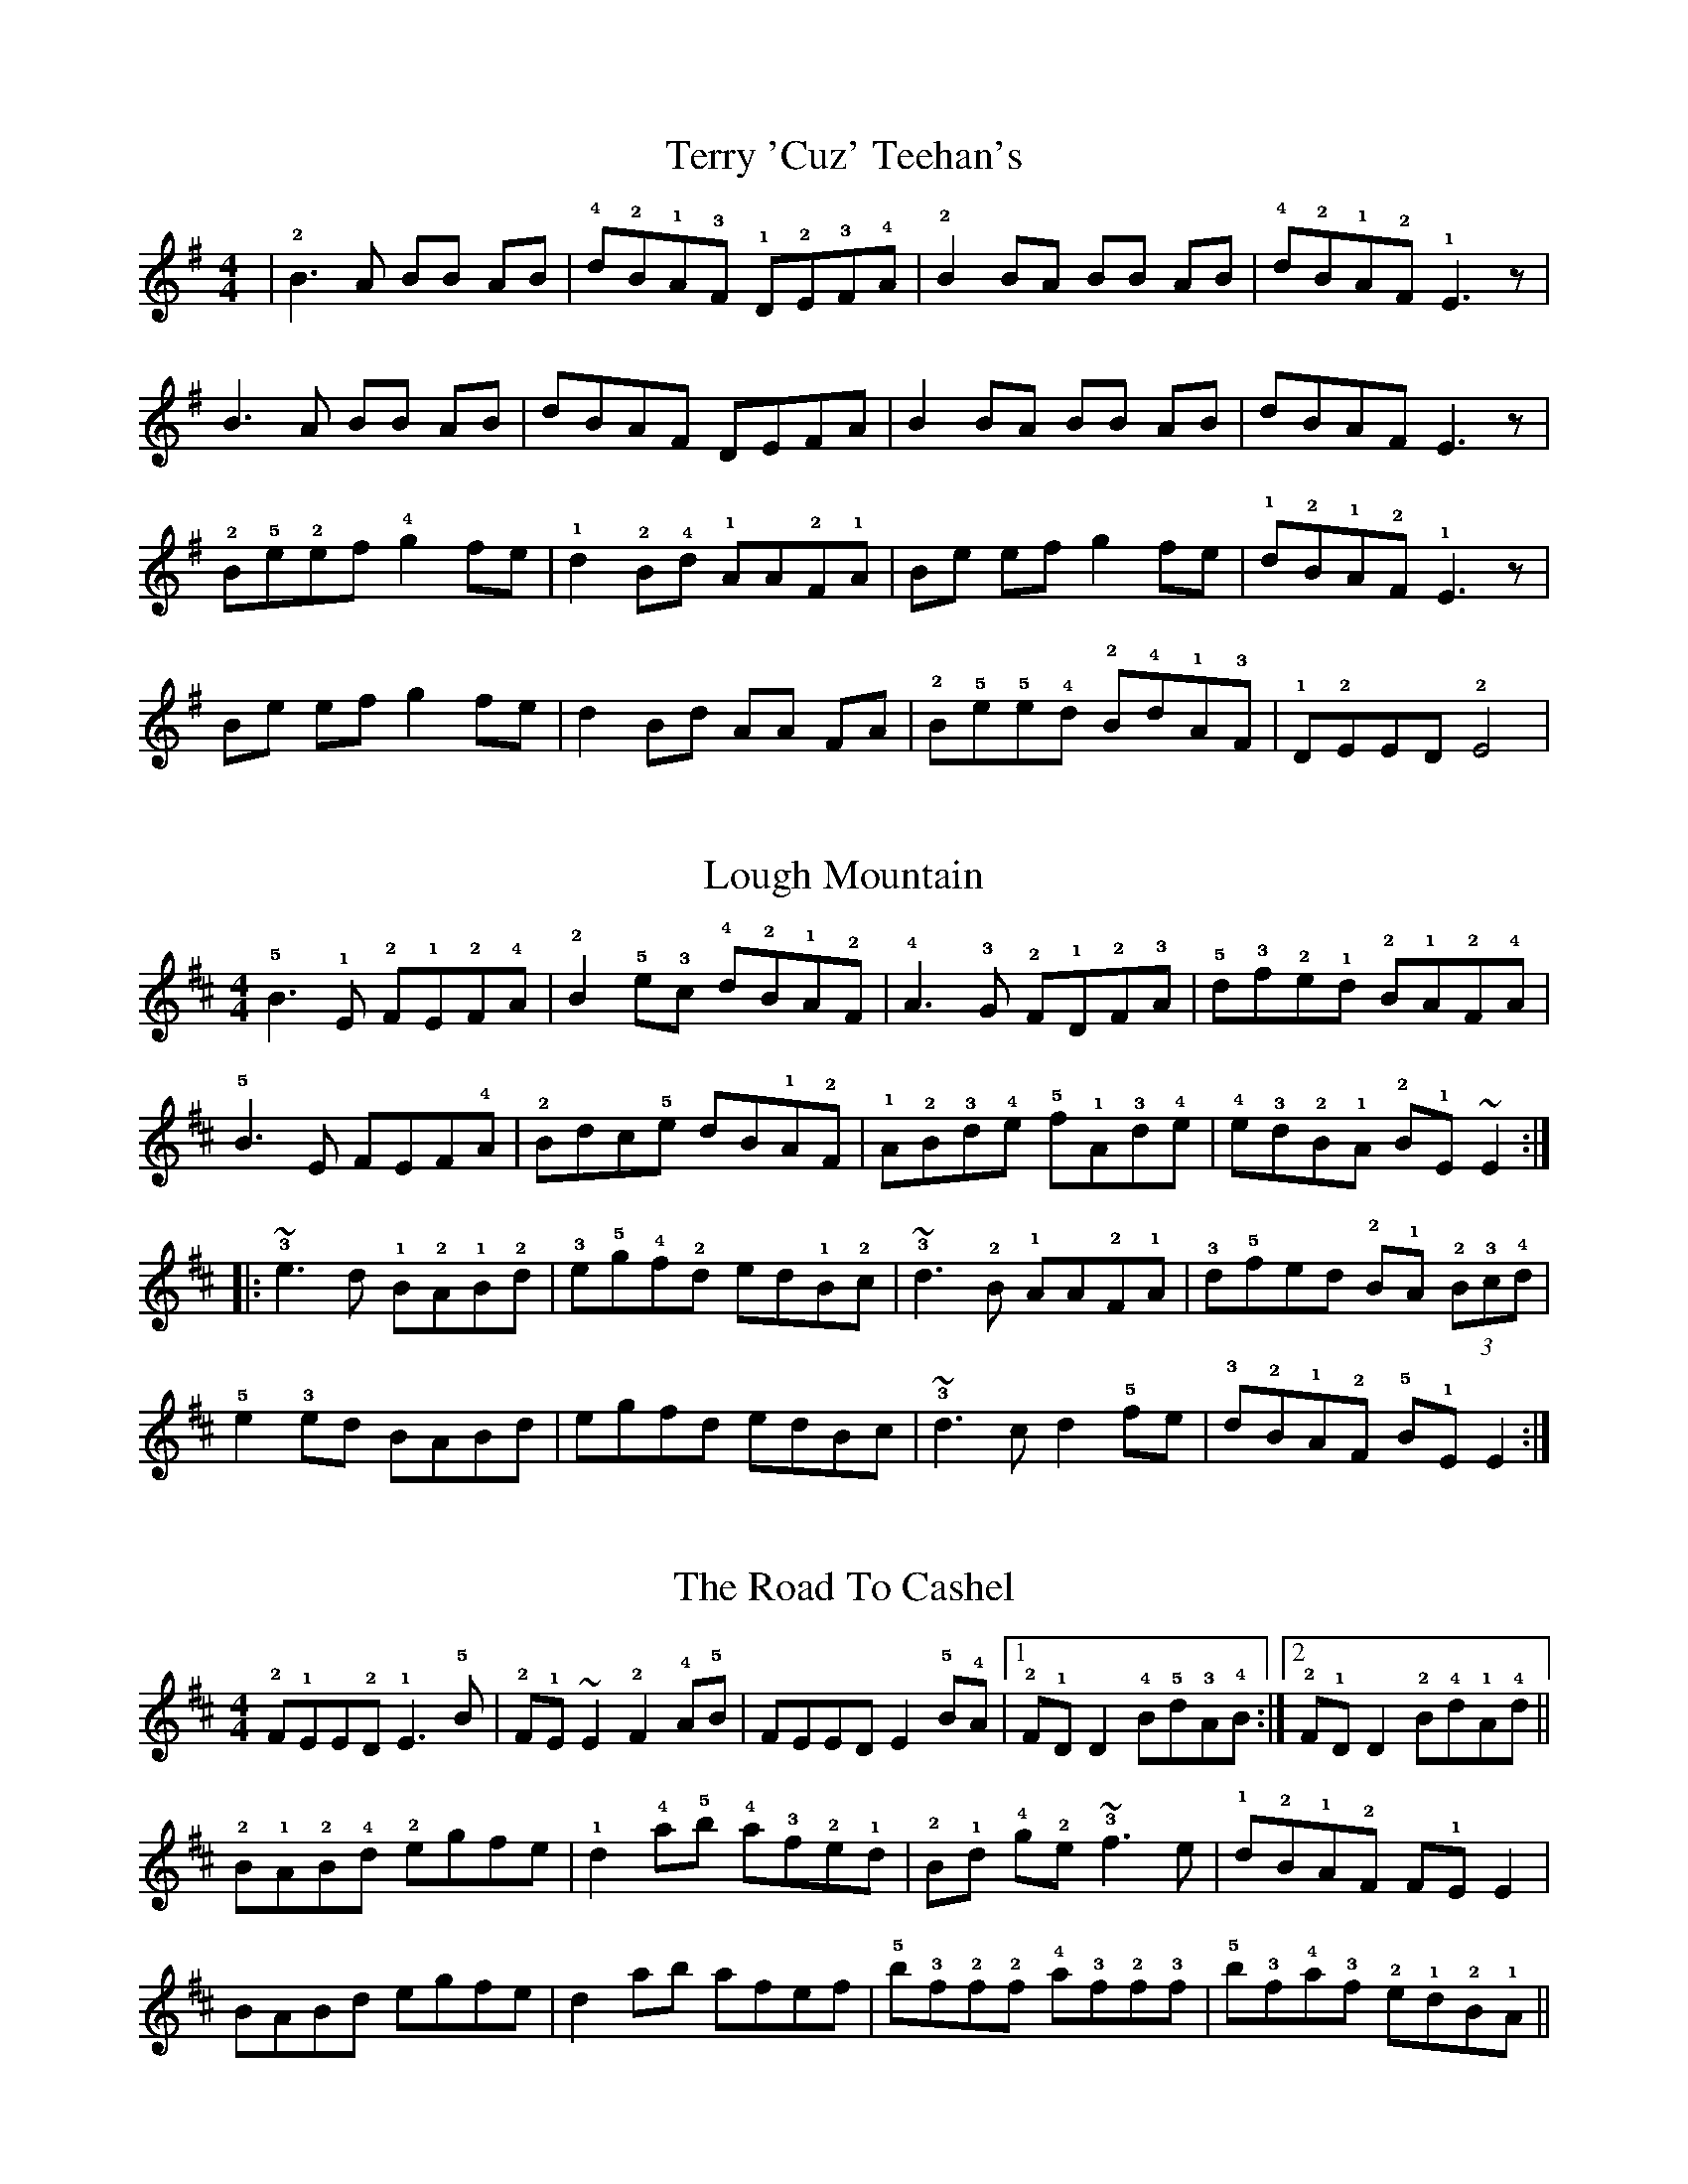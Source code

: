 %abc
%%abc-alias BoxPlayer TuneBook Version 0.6 - Irish Tunes adapted for piano accordion by Martin Fleischmann(www.etunebook.ch, www.boxplayer.ch)
%%abc-creator eTuneBook (etbk) 1.0.0 (www.etunebook.ch)

X: 1
%%etbk:tnset id:1,pos:1,rep:3
%%etbk:site1 http://www.thesession.org/tunes/display/444
T: Terry 'Cuz' Teehan's
Z: Adapted for Piano Accordion by Martin Fleischmann (www.etunebook.ch, www.boxplayer.ch)
M: 4/4
L: 1/8
R: Reel
K: Emin
|!2!B3 A BB AB|!4!d!2!B!1!A!3!F !1!D!2!E!3!F!4!A|!2!B2 BA BB AB|!4!d!2!B!1!A!2!F !1!E3 z|
B3 A BB AB|dBAF DEFA|B2 BA BB AB|dBAF E3 z|
!2!B!5!e!2!ef !4!g2 fe|!1!d2 !2!B!4!d !1!AA!2!F!1!A|Be ef g2 fe|!1!d!2!B!1!A!2!F !1!E3 z|
Be ef g2 fe|d2 Bd AA FA|!2!B!5!e!5!e!4!d !2!B!4!d!1!A!3!F| !1!D!2!EED !2!E4|

X: 2
%%etbk:tnset id:1,pos:2,rep:3
%%etbk:site1 http://www.thesession.org/tunes/display/1318
T: Lough Mountain
Z: Adapted for Piano Accordion by Martin Fleischmann (www.etunebook.ch, www.boxplayer.ch)
M: 4/4
L: 1/8
R: Reel
K: Edor
!5!B3!1!E !2!F!1!E!2!F!4!A|!2!B2!5!e!3!c !4!d!2!B!1!A!2!F|!4!A3!3!G !2!F!1!D!2!F!3!A|!5!d!3!f!2!e!1!d !2!B!1!A!2!F!4!A|
!5!B3E FEF!4!A|!2!Bdc!5!e dB!1!A!2!F|!1!A!2!B!3!d!4!e !5!f!1!A!3!d!4!e|!4!e!3!d!2!B!1!A !2!B!1!E~E2:|
|:!3!~e3d !1!B!2!A!1!B!2!d|!3!e!5!g!4!f!2!d ed!1!B!2!c|!3!~d3!2!B !1!AA!2!F!1!A|!3!d!5!fed !2!B!1!A (3!2!B!3!c!4!d|
!5!e2!3!ed BABd|egfd edBc|!3!~d3c d2!5!fe|!3!d!2!B!1!A!2!F !5!B!1!EE2:|

X: 3
%%etbk:tnset id:1,pos:3,rep:3
%%etbk:site1 http://www.thesession.org/tunes/display/3270
T: Road To Cashel, The
Z: Adapted for Piano Accordion by Martin Fleischmann (www.etunebook.ch, www.boxplayer.ch)
M: 4/4
L: 1/8
R: Reel
K: Edor
!2!F!1!EE!2!D !1!E3!5!B|!2!F!1!E~E2 !2!F2!4!A!5!B|FEED E2!5!B!4!A|1 !2!F!1!DD2 !4!B!5!d!3!A!4!B:|2 !2!F!1!DD2 !2!B!4!d!1!A!4!d||
!2!B!1!A!2!B!4!d !2!egfe|!1!d2!4!a!5!b !4!a!3!f!2!e!1!d|!2!B!1!d !4!g!2!e !3!~f3e|!1!d!2!B!1!A!2!F F!1!EE2|
BABd egfe|d2ab afef|!5!b!3!f!2!f!2!f !4!a!3!f!2!f!3!f|!5!b!3!f!4!a!3!f !2!e!1!d!2!B!1!A||

X:4
%%etbk:tnset id:2,pos:1,rep:3
%%etbk:tube1 http://www.youtube.com/embed/pe__q4zIrAY
T: Lucy Farr's Highland Fling
%%etbk:site1 http://www.thesession.org/tunes/display/4188
N: http://www.thesession.org/discussions/display/28476/
Z: Adapted for Piano Accordion by Martin Fleischmann (www.etunebook.ch, www.boxplayer.ch)
M: 4/4
L: 1/8
R: Fling
K:Fmaj
|:!3!A2 AG A!5!ccA | !2!G3 F GA!4!BG | !3!A3 G AccA | !2!GFGA F4 :|
!3!A!4!c !3!c!4!c !5!d2 !4!c!3!A | !1!F!3!A!5!cA !2!GAFG| Ac cc d2 !4!c!3!A | GFGA F4  |
!3!A2 !5!c!5!c A2 cc | !3!A2 !5!c!3!A !4!B!2!G !3!A!1!F | !2!G3 F GA BG | cAGA F4 |


X:5
%%etbk:tnset id:2,pos:2,rep:3
%%etbk:site1 http://www.thesession.org/tunes/display/10965
%%etbk:site2 http://www.youtube.com/watch?v=uO7K1qokKt0
%%etbk:tube1 http://www.youtube.com/embed/pe__q4zIrAY
%%etbk:tube2 http://www.youtube.com/embed/uO7K1qokKt0
T: Contentment Is Wealth
T: Gorman's
N: http://www.thesession.org/discussions/display/28476/
Z: Adapted for Piano Accordion by Martin Fleischmann (www.etunebook.ch, www.boxplayer.ch)
M: 4/4
L: 1/8
R: Reel
K:Cmix
|: !2!G3 F !2!G!5!cc!3!A | !4!B!5!d!4!B!2!F !1!D!2!E!3!F!1!D | !2!G3 F GccA | !4!B!3!G!2!F!1!D !2!E!1!CC2 :|
|: !2!G!4!cc!3!=B !4!c2!1!G!2!A | !3!B!4!c!3!d!4!e !5!f!3!d!2!c!1!=B | !1!G!3!cc!2!=B !3!c2!1!GA | !3!B!1!G!3!F!1!D !2!E!1!CC2 |
Gcc=B c2GA | B!4!c!3!d!4!e !3!f2!4!g!3!f | !2!e!1!c!2!d!1!c !4!c2!5!d!4!c | !3!B!1!G!3!F!1!D !2!E!1!CC2 :|

X:6
%%etbk:tnset id:3,pos:1,rep:3
%%etbk:site1 http://www.thesession.org/tunes/display/132
T: Eileen Curran
Z: Adapted for Piano Accordion by Martin Fleischmann (www.etunebook.ch, www.boxplayer.ch)
M: 4/4
L: 1/8
R: Reel
K: Gdor
|:!3!B!2!A!1!G!2!F !1!D!3!G!1!G!3!B|!2!A!1!F!4!cF !5!dFcF|!3!B!2!A!1!G!2!F !1!D!2!F!1!G!2!A|!3!B!2!A!3!B!4!c !3!d!5!g!3!g!4!a|
|!5!b!3!gag !3!g!2!f!1!d!3!e|!4!f!2!d!1!c!3!B !2!A!1!FFA |BAGF DFGA|1 (3Bcd cA BGGA:|2 (3Bcd cA BGG2|
|:!3!g2 g^f gbag|!2!=f2 fe fgaf|!3!g2 g^f ~g3 a|bga=f dgga|
|bgag gfde|fdcB AFFA|BAGF DFGA|1 (3Bcd cA BGG2:|2 BdcA BGG2|

X:7
%%etbk:tnset id:3,pos:2,rep:3
%%etbk:site1 http://www.thesession.org/tunes/display/541
T: Paddy Canny's Toast
Z: Adapted for Piano Accordion by Martin Fleischmann (www.etunebook.ch, www.boxplayer.ch)
M: 4/4
L: 1/8
R: Reel
K: Gdor
|:!1!G2 !4!cG !5!dGcG|!2!FF !4!AF CFAF|!1!G2 cG dGcG|!4!e!5!f!2!c!1!A !3!d!1!A!2!c!1!A|
!1!G2 cG dGcG|FF AF CFCF|!1!D3!3!G !1!G!2!A!3!B!5!d|!2!cA!5!fA (3cdc AB:||
|:!1!G2 !4!g!5!a !4!g!1!d!3!B!2!A|!1!G2 !4!g!2!e fgeg|!3!f!1!B !2!(3BBB !1!F!2!B!1!D!2!B|!5!f!2!B !2!(3BBB !5!f!3!d!2!c!1!A|
!1!G2 ga gdBA|G2 !4!g!5!a !3!b!1!g!2!a!1!g|!3!~f3 g afge|!5!fdc!1!A !3!B!1!G!2!A!1!F:||

X:8
%%etbk:tnset id:3,pos:3,rep:3
%%etbk:site1 http://www.thesession.org/tunes/display/1423
T: Broken Pledge, The
Z: Adapted for Piano Accordion by Martin Fleischmann (www.etunebook.ch, www.boxplayer.ch)
M: 4/4
L: 1/8
R: Reel
K: Ddor
A|!5!d!4!c!2!A!1!G !2!A!1!DD!2!A|!4!c!2!A!1!G!3!F !2!E!1!CCE|!1!D!2!E!3!F!4!G !2!A!5!ddc|!2!A!4!c!1!G!4!c !1!A!4!e!5!f!4!e|
!5!dcAG A2dA|cAGF ECCE|DEFG Addc|!2!AA!1!G!2!E E!1!DD:||
A|!3!d!2!c!1!A!2!G !1!Acde|!5!fAdf !4!e!2!c!1!A!2!B|!3!c!1!A!2!G!1!E !2!G!1!A!3!c!4!d|!5!e2!1!cc !2!e!5!a!4!g!1!e|
!3!dcAG Acde|fAdf ec!1!A!4!G|!3!F2FE !3!F!4!G!2!AB|!4!c!2!A!1!G!2!E E!1!DD:||

X:9
%%etbk:tnset id:4,pos:1,rep:3
%%etbk:site1 http://www.thesession.org/tunes/display/528
%%etbk:tube1 http://www.youtube.com/embed/dtpzDOZKMHk
T: Windy Gap, The
T: Tuttle's
S: http://www.youtube.com/watch?v=dtpzDOZKMHk
Z: Adapted for Piano Accordion by Martin Fleischmann (www.etunebook.ch, www.boxplayer.ch)
M: 4/4
L: 1/8
R: Reel
K: Ddor
!1!A,!3!D!1!DE !3!FEF!4!G|!2!A!4!cGc A!5!d d2|!1!D3E FEF!4!G|!2!A!4!c!1!G!2!E !3!F!1!D!4!E!2!C|
A,DDE FEFG|AAGc !2!A!5!d !3!d!4!e|!5!fded !3!dc!1!A!3!B|1 !4!c!2!A!1!G!2!E !2!E!1!DD2:|2 cAGE EDD2||
|:!5!d2d!3!B !4!c2c!1!G|!2!A!5!ddB !4!c!2!AGA|d2dB !4!cdc!2!A|!1!G!2!E!5!c!2!E !2!E!1!DD2|
d2dB !4!c!3!c!4!cG|Addc !5!d2!3!de|fded dcAB|1 cAGE EDD2:|2 cAGE FDEC||

X:10
%%etbk:tnset id:4,pos:2,rep:3
%%etbk:site1 http://www.thesession.org/tunes/display/1651
T: Sergeant Early's Dream
Z: Adapted for Piano Accordion by Martin Fleischmann (www.etunebook.ch, www.boxplayer.ch)
M: 4/4
L: 1/8
R: Reel
K: Ddor
|:!5!A!1!DD!2!E !1!F!3!A!5!c!3!A|!2!G!1!E!1!C!2!D !2!E!4!F!5!G!3!E|!1!D3E !3!F2!1!F!2!G|!3!A!5!d!3!de !5!f!4!e!3!d!1!A|
!5!ADDE FAcA|GECD EFGE|D3E FAcA|!2!G!1!F!2!E!3!F !1!D2:|
|:!2!A!5!d!3!dc d2de|f2ed !2!c!1!A!1!G!3!F|!2!E!1!C!2!E!3!G !5!c2!3!cd|!5!eccB cABc|
!1!A!3!ddc d2de|f2ed !4!c!1!A!2!F!4!A|!3!G!1!EEE !5!c!1!EEE|!3!E!2!D!1!CE !1!D2:|

X:11
%%etbk:tnset id:4,pos:3,rep:3
%%etbk:site1 http://www.thesession.org/tunes/display/1004
T: Tempest, The
Z: Adapted for Piano Accordion by Martin Fleischmann (www.etunebook.ch, www.boxplayer.ch)
M: 4/4
L: 1/8
R: Reel
K: Ddor
|:!5!d2 !4!c!3!A !2!G!1!E EE|!1!D!2!E!5!c!2!E !5!d!2!E!5!c!2!E|!5!d2 cA GE EE|!1!D!2!E!5!c!2!E !2!E!1!DD2|
d2 cA GE EE|DEcE dEcE|!1!D!2!E!3!F!5!A !4!G!2!E!5!c!2!E|!2!E!1!D!2!C!1!D !2!E!1!D D2:|
|:!3!d2 !4!e!3!d !2!c!1!A!1!G!2!c|!1!A!3!d!2!c!1!A !2!G!1!EEE|!3!d2 ed !2!cde!5!f|ed!2!c!1!A !3!d2 !5!a!4!g|
!2!e!5!age !1!d!3!c!1!A!2!B|!3!c!1!A!2!G!5!c !3!A!1!E!2!G!1!E|!1!DEFA GEcE|EDCD ED D2:|

X:12
%%etbk:tnset id:5,pos:1,rep:3
%%etbk:site1 http://www.thesession.org/tunes/display/2878
T: Road To Monalea, The
Z: Adapted for Piano Accordion by Martin Fleischmann (www.etunebook.ch, www.boxplayer.ch)
M: 4/4
L: 1/8
R: Reel
K: Ddor
!4!d!3!c!2!Ac !4!d3!5!e|!4!d!3!c!2!A!1!G !3!F!1!DD2|!3!c!2!A!2!G!2!A !3!cded|!3!c!2!A!1!G!2!E EDD2|
dcAc d3e|dcA!1!G !2!E!4!G!1!D!4!G|!1!E!2!G!3!A!4!B !3!cded|cAGE EDD2:|
|:!3!dcAc d2!2!c!3!d|!2!e!5!aag eg!1!d2|!4!g!3!e!2!de !1!c3d|!3!e!4!gag !3!e!1!dd2|
!3!dcAc d2cd|!2!eaag eg!1!d2|!3!c!1!G~G2 !3!cded|!3!cAGE EDD2:|

X:13
%%etbk:tnset id:5,pos:2,rep:3
%%etbk:site1 http://www.thesession.org/tunes/display/3065
T: East Clare
Z: Adapted for Piano Accordion by Martin Fleischmann (www.etunebook.ch, www.boxplayer.ch)
M: 4/4
L: 1/8
R: Reel
K: Ddor
|: !2!D!3!E!1!F!3!A !5!d2 !4!c!3!A | !2!G!1!EEE E3!2!G | !3!A2 !5!d!4!c !5!d!4!c!3!A!4!B | !5!c!3!A!2!G!1!E !3!E!2!D!1!C!3!E |
!2!D!3!E!1!FA d2 cA | GEEE E3G | A2 dc dcAB |1 cAGE EDCE :|2 !5!cAG!1!E !2!E!1!DD2 :|
|: !5!a!4!g!3!e!2!d !1!c!2!d!3!e!2!d | !1!cc cd !3!e!4!gg2 | aged cded | !1!c!2!A!1!G!2!E !2!E!1!DD2 |
!3!edeg aged |  !2!d!1!c!2!AB !4!cAGc | !2!A!1!FFF !1!F!2!G!3!A!4!B | !5!cAG!1!E !2!E!1!DD2 :|


X:14
%%etbk:tnset id:5,pos:3,rep:3
%%etbk:site1 http://www.thesession.org/tunes/display/10091
T: West Clare Railway, The
Z: Adapted for Piano Accordion by Martin Fleischmann (www.etunebook.ch, www.boxplayer.ch)
M: 4/4
L: 1/8
R: Reel
K: Ador
!1!E!2!G!3!A!4!B !3!ccAB|cBcd !3!c!1!A!2!G!1!D|!1!EGA!4!B !3!cBcd|[1 ecde !3!c!1!AA!2!G:|[2 ecde cAA!3!e||
!5!a!4!g!3!e!2!d !1!c3e|!5!a!4!g!3!e!2!d !1!c!1!AA!3!e|!5!aged c2ce|!4!gfga !4!g!3!ede|
aged c3e|aged cAA!2!d|!3!e2!5!aa !4!g!3!e!2!d!1!B| !3!cded c!1!AA!2!G||

X:15
%%etbk:tnset id:6,pos:1,rep:3
%%etbk:site1 http://www.thesession.org/tunes/display/2805
T: Lane To The Glen
T: Road To The Glen, The
Z: Adapted for Piano Accordion by Martin Fleischmann (www.etunebook.ch, www.boxplayer.ch)
M: 4/4
L: 1/8
R: Reel
K: Dmin
!1!F|: !1!F!5!d!4!c!3!B !2!A!1!G!1!F!2!A | !1!G2 !5!dG !2!AG!5!d!1!G | !1!F3!2!G !3!A!4!c!3!d!4!e | !5!fed!2!c !1!A=B!3!c!5!e |
!4!!1!d3 e !3!fga!4!g | !5!fed!2!c !1!A!3!F!1!DE | !3!FEF!4!G !3!AGFG |1 !3!A!5!dd!4!c !5!d3!1!F :|2 !3!A!5!d!3!d!2!c !3!d2 !1!de||
!3!f2 ag fedf | !2!e!1!c!2!cc !1!G!2!c!4!e!2!c | !3!f2 ag fdde | !3!fd!4!ec !1!A!3!d!1!de 
|1!3!f2fg !5!af!4!ge | !5!fedc !1!A!3!FDE | !3!FEFG !3!AGFG | !3!A!5!d!3!d!2!c !3!d2 !1!de :|
|2!3!f2!1!d!3!f dfdf | !2!ee!1!c!2!e cece | !5!af!4!ge !5!fedc | !1!ABc!5!e !4!d4   ||

X:16
%%etbk:tnset id:6,pos:2,rep:3
%%etbk:site1 http://www.thesession.org/tunes/display/200
T: Splendid Isolation
Z: Adapted for Piano Accordion by Martin Fleischmann (www.etunebook.ch, www.boxplayer.ch)
M: 4/4
L: 1/8
R: Reel
K: Gdor
|:!1!F!2!GGF !2!G!5!d!4!c!3!A|!2!G2AG !1!FGA!4!c | !5!d!3!A!4!c!3!A !1!GAB!4!c | !1!d!3!ggf ggga|
!5!bgag !2!f!1!ddd | !2!f2!1!e!3!g !2!f!1!d!2!c!1!A | !2!G2AG !1!FGA!4!c|!5!d!3!AcA !2!G4:|
|:!3!g2!4!ag !2!f!1!d !3!(3d!2!d!1!d | !3!gf!1!d!2!c !1!A!2!cdc | !1!A2!2!GG !3!A!4!cdc | !3!A!2!GGG !1!F4|
!1!FGGF GdcA | !2!G2AG !1!FGA!4!c | !3!d2 !5!g!3!g !2!fgag | !2!f!1!d!2!c!1!A !2!G4:|

X:17
%%etbk:tnset id:6,pos:3,rep:3
%%etbk:site1 http://www.thesession.org/tunes/display/1131
T: Richard Dwyer's
Z: Adapted for Piano Accordion by Martin Fleischmann (www.etunebook.ch, www.boxplayer.ch)
M: 4/4
L: 1/8
R: Reel
K: Ador
!2!AA!1!EA !3!cd!5!ec | !4!d2!2!B!1!G !4!A!2!F!3!G!2!F | !1!E!2!A!4!c!2!A !1!B!2!d!5!g!4!f | !2!e!5!aag !5!a3g |
!2!eged !3!c!1!A !3!(3A!2!A!1!A | !5!ged!1!c !3!BA!1!G!3!B | !2!A!1!E!3!cE !4!dE!3!c!4!d|1 !5!e!3!c!4!dB !3!c!1!A!2!B!1!G:|2 !5!ec!3!d!2!B B!1!AA2||
|:!5!a2!2!ea agef | !4!g!3!e!2!d!4!g !1!B!4!g!2!d!4!g | !5!a!4!g!3!e!2!d !1!B!4!d !5!ed | !3!cA!2!B!1!G !1!G!2!A!1!A2|
!5!a2ea agef | !4!ged!1!c !3!BA!1!G!3!B | !1!ABc!4!d !2!e!5!aag | !2!ee!1!d!2!B B!1!AA2:||


X:18
%%etbk:tnset id:7,pos:1,rep:3
%%etbk:site1 http://www.thesession.org/tunes/display/2660
T: Cloon, The
T: Humours Of Toomagh, The
Z: Adapted for Piano Accordion by Martin Fleischmann (www.etunebook.ch, www.boxplayer.ch)
M: 4/4
L: 1/8
R: Reel
K: Dmaj
!3!d|:!5!f!4!e!3!d!2!B !1!A3!2!F|!2!F!1!E!1!D!2!F !3!A3!5!d|!3!f!2!e!1!d!2!B !1!A3!2!F|!2!F!1!E!1!D!2!F !2!F!1!EE!3!d|
!5!fedB A3F|FEDF !3!A3!4!B|!2!dd!3!f!2!d !5!a2a!3!f|1 !2!e!1!d!2!B!1!A !2!F!1!EE!3!d:|2 edBA FEE2||
|:!2!d2!3!f!2!d !5!a!2!d!3!f!2!d|!4!a!3!a!4!a!5!b !4!a!3!f!2!e!3!f|!2!d2fd !1!Adf2|!1!A!2!B!3!d!4!e !3!f!2!eef|
!2!d2fd Adfd|!5!a2!4!ab aafa |bafd egfe|dBAF FEE2:|

X:19
%%etbk:tnset id:7,pos:2,rep:3
%%etbk:site1 http://www.thesession.org/tunes/display/227
T: Crooked Road To Dublin, The
Z: Adapted for Piano Accordion by Martin Fleischmann (www.etunebook.ch, www.boxplayer.ch)
M: 4/4
L: 1/8
R: Reel
K: Gmaj
!2!G3 G !1!FGAF|GG !1!F!2!G !3!A!5!d!4!c!3!A|!2!G2AG !1!F!5!d!2!d!5!g|!4!f!3!d!2!c!1!A !4!d!2!B!3!c!1!A|
!2!G3 G FGAF|GG FG AdcA|G2AG Fddg|!4!f!3!d!2!c!1!A !3!d2 !1!B!2!c|
!1!d~!3!g3 !2!fgaf|!1!d!3!g!2!g!3!g !4!a!3!g!2!f!1!e|!1!d!3!~g3 !2!fgag|!2!f!1!d!3!c!1!A !4!d2!2!B!3!c|
!1!d~g3 fgaf|dggg a2ga|!5!bg!4!af !3!gbag|!3!f!1!d!3!c!1!A !4!d!2!B!3!c!1!A|

X:20
%%etbk:tnset id:7,pos:3,rep:3
%%etbk:site1 http://www.thesession.org/tunes/display/691
T: Matt People's
Z: Adapted for Piano Accordion by Martin Fleischmann (www.etunebook.ch, www.boxplayer.ch)
M: 4/4
L: 1/8
R: Reel
K: Ador
|:!1!A2 !5!eA !2!BA!5!eA|!2!BB !5!g!2!B !2!B!1!A!1!G!2!B|!1!A2 eA BAeA|!3!BAGA !3!B!1!A!2!A!1!A:|
|!5!a!2!e !1!e!2!e agef|!4!g!1!B !2!B!1!B !4!g2 fg|ae e2 !5!a!4!g!2!e!1!d|!2!BB !1!G!2!A !3!B!1!AA2|
ae ee agef|gB BB g2 fg|!5!af!4!ge !3!f!1!d!2!e!1!d|!2!BB GA BAA2|

X:21
%%etbk:tnset id:8,pos:1,rep:3
%%etbk:site1 http://www.thesession.org/tunes/display/11093
T: Feabhra
Z: Adapted for Piano Accordion by Martin Fleischmann (www.etunebook.ch, www.boxplayer.ch)
M: 4/4
L: 1/8
R: reel
K: Ddor
!1!A|(3ABc !4!d!5!e de!3!c!1!A|!2!G!1!E!5!c!2!E !1!D!2!E!1!C!5!c|!2!A!1!G!3!c!5!e dced|!3!c!4!d!2!A!1!G G3G|
!1!(3ABc de decA|GEcE DEC!5!c|!4!A!3!G!2!E!1!D !2!C!1!D!2!EG|!5!A!2!E!4!G!2!E !1!D4|
!1!A!3!d!2!d!3!d !4!e!3!d!2!c!1!A|!5!d!4!c!3!A!2!G !1!E!2!D!1!C2|!2!A!4!d!3!d!3!d edc!5!f|fede !3!d2dc|
Addd edcA|dcAG ED!1!C2|!5!A!4!G!2!E!1!D !2!C!1!D!2!E!4!G|AEGE !1!D!3!A!5!c!4!B|
!3!A!1!DDD !2!EGEG|!5!A!1!DDD !2!E!1!D!1!C2|!5!ADDD EGEG|AEGE DAcB|
ADDD EGEG|ADDD EDC2|AGED CDEG|AEGE D4||

X:22
%%etbk:tnset id:8,pos:2,rep:3
%%etbk:site1 http://www.thesession.org/tunes/display/500
T: Rolling In The Barrel
Z: Adapted for Piano Accordion by Martin Fleischmann (www.etunebook.ch, www.boxplayer.ch)
M: 4/4
L: 1/8
R: reel
K: Emin
|: !1!E2 !2!E!1!E !5!B!1!E !3!(3E!2!E!1!E | !5!B!5!B !4!A!2!F !1!D!2!E!3!F!1!D | !1!E2 EE B!1!E~E2 | !3!BB !2!A!4!c !3!B!1!EE!2!D |
!1!E2 EE BE~E2 | !5!BB AF DEFD | !1!E2 EE BE~E2 | !3!BB Ac BE E2 ||
!2!e2 !3!g!2!e !5!b!2!e!3!g!2!e | !1!d!2!d !1!d!3!f aafd | e2ge bege | !1!d!2!B!1!A!3!c !2!B!1!E E2 |
!2!e2 ge be ge | !1!d2df a2fd | !2!efge !3!f!1!d!5!e!2!B | !4!d!2!B !1!A!3!c !2!B!1!E E2 :|

X:23
%%etbk:tnset id:8,pos:3,rep:3
%%etbk:site1 http://www.thesession.org/tunes/display/711
T: Tap Room, The
Z: Adapted for Piano Accordion by Martin Fleischmann (www.etunebook.ch, www.boxplayer.ch)
M: 4/4
L: 1/8
R: reel
K: Edor
!1!E2 !2!Bc !4!d!2!BB!1!A|!4!d!2!B!1!A!3!F !1!D!2!E!3!F!1!D|!1!E2 Bc dBBA|!4!d!2!B!1!A!2!F !5!B!1!E !3!(3E!2!E!1!E|
!1!E2 BE dEBE|!4!d!2!B!1!A!2!F !1!D!5!d!1!d!3!f|!5!af!4!ge !3!fd!5!e!3!c|!4!dBAF DEFD:|
!5!e2 !2!ef !4!g!3!f!1!e!3!c|!4!dBAF DEF!1!D|!5!e2 !2!ef gfec|dBAF BE E2|
!5!e2 !2!ef gf!1!e!3!c|!4!d2 !4!d!3!c !1!defg|afge fd!5!e!3!c|!4!dBAF DEFD:|

X:24
%%etbk:tnset id:9,pos:1,rep:3
%%etbk:site1 http://www.thesession.org/tunes/display/1474
T: Concert, The
Z: Adapted for Piano Accordion by Martin Fleischmann (www.etunebook.ch, www.boxplayer.ch)
M: 4/4
L: 1/8
R: reel
K: Ador
|: !3!A3B A!1!E !3!(3E!2!E!1!E | !2!GABG !3!A2!1!AB | !4!dB!1!A!2!B !1!G2!1!G!2!B | !4!d2!5!e!2!B !4!dB!1!A!2!B |
!2!B!1!A!2!G!4!B !3!A!1!E !3!(3E!2!E!1!E | !2!GAB!2!G !1!A2!2!B!4!d | !2!e2!5!af !4!ge!1!d!2!B | !1!G!2!B!4!d!2!B !2!B!1!AA2:|
|: !2!e!5!aa!4!g eaag | !2!edef !4!ge!1!d!2!B | !1!d!2!e!3!g!5!b !4!aaga | !5!bgab !3!g!2!e!1!d2 |
!2!e!5!aag eaag | !2!e!1!e!2!ef !4!gede | !4![g3d]e !1!dege | !1!d!2!B!1!G!2!B !2!B!1!AA2:||

X:25
%%etbk:tnset id:9,pos:2,rep:3
%%etbk:site1 http://www.thesession.org/tunes/display/999
T: Dan Breen's
Z: Adapted for Piano Accordion by Martin Fleischmann (www.etunebook.ch, www.boxplayer.ch)
M: 4/4
L: 1/8
R: reel
K: Gmaj
|: !5!e!1!A!4!d!2!B !1!AB!1!A!2!G | !1!E!3!AA!2!G !1!AA!2!B!4!d | !5!eAdB AB!1!A!2!G | !1!E!3!GG!2!F !1!G4:|
|: !3!ee!2!d!5!g !3!e!2!d!1!Bd | !3!e!1!A!2!A!1!A !5!e!1!A !3!(3A!2!A!1!A | !3!eedg !3!edBd | !2!d2 ef !5!g4:|

X:26
%%etbk:tnset id:9,pos:3,rep:3
%%etbk:site1 http://www.thesession.org/tunes/display/2057
T: A Fair Wind
Z: Adapted for Piano Accordion by Martin Fleischmann (www.etunebook.ch, www.boxplayer.ch)
M: 4/4
L: 1/8
R: reel
K: Gmaj
|: !1!G2G!2!F !1!G!2!G!1!GA | !3!BAGA BAAB | !1!G2G!2!F !1!GABG | !2!AB!1!G!2!E E!1!DD2:|
|: !3!B!5!ddB !1!GGGA | !3!BddB !4!c!2!AAc | !3!BddB !1!GABG | !2!AB!1!G!2!E E!1!DD2:|
|: !2!G!1!E!2!E!1!E !5!c3!3!A | !4!B2!5!d!4!B !3!A!5!c!4!B!3!A | !2!G!1!E !3!(3E!2!E!1!E !4!c!2!A!3!B!1!G | !2!AB!1!G!2!E E!1!DD2:|

X:27
%%etbk:tnset id:10,pos:1,rep:3
%%etbk:site1 http://www.thesession.org/tunes/display/2999
T: Clogger's Quilt, The
Z: Adapted for Piano Accordion by Martin Fleischmann (www.etunebook.ch, www.boxplayer.ch)
M: 4/4
L: 1/8
R: reel
K:Gmaj
!3!e!2!ddd !1!B!2!GGG | !1!E!3!AAG !3!A2!2!G!1!E | !1!D!2!GGG !1!D!2!G!4!B!2!G | !3!AAGA !4!B!2!GG2 |
!4![d3G]!3!c d3!2!B | !1!A!3!B!1!G!3!B !2!AA!1!G!2!E | !1!D!2!G!4!B!2!G DGBG | !3!AAGA !4!B!2!GG2 |
!2!B!4!ddB !4!d2!2!B!4!d | !2!e!5!aag ag!2!e!3!f | !4!g!3!g!4!ge !1!d2!2!B!1!d | !3!ggga !5!b!3!gg2 |
!4!g3e !1!d2!2!B!1!d | !2!e!5!aag agef | !4!ggge !1!d2!2!B!1!d | !3!ggga !5!b!3!g!5!g2 ||


X:28
%%etbk:tnset id:10,pos:2,rep:3
%%etbk:site1 http://www.thesession.org/tunes/display/1365
Z: Adapted for Piano Accordion by Martin Fleischmann (www.etunebook.ch, www.boxplayer.ch)
T: Blackberry Blossom, The
M: 4/4
L: 1/8
R: reel
K: Gmaj
!4!g!2!e | !1!d!2!B!1!A!3!c !2!B!1!GG!2!A | !3!B2!2!BA !2!B!3!d!4!g!5!e | !3!d!2!B!1!A!3!c !2!B!1!G !3!(3G!2!G!1!G |1 !2!e!5!aag !5!age!4!g :|2 !2!e!5!aag !5!a!4!g!1!e!2!f :|
!3!g2gf gaba | !3!gggb !4!agef | !3!gggf !3!gbag | !1!e!4!aag !4!agef|
!3!g2gf !3!gaba | !3!gggb !4!a2ga | !5!bg!4!af !3!gf!1!e!2!d | !1!e!4!aa!3!g !5!a2||


X:29
%%etbk:tnset id:10,pos:3,rep:3
%%etbk:site1 http://www.thesession.org/tunes/display/90
T: O'Rourke's
Z: Adapted for Piano Accordion by Martin Fleischmann (www.etunebook.ch, www.boxplayer.ch)
M: 4/4
L: 1/8
R: reel
K: Amix
|:!2!e!1!d | "A"!2!c!1!A!4!eA !5!fA!4!eA | !2!cA!4!eA "D"!3!d!5!f!4!e!3!d | "A"!2!cA!4!eA !5!fA!4!eA | "D"!3!f!5!age !1!d2:|
| !2!ef | "em"!4!g2fg !2!e2ef | !4!gefd !2!e!5!aa2 | !4!ge!3!fd !2!e!1!d!2!c!1!d | !2!eage "D"!1!d2ef|
"em"!4!g2fg !2!e2ef | !4!ge!3!fd !2!e!5!a!5!a2 | !5!bg!4!af !4!gfed| !2!e!5!aaf !4!gfe!1!d |

X:30
%%etbk:tnset id:11,pos:1,rep:3
%%etbk:site1 http://www.thesession.org/tunes/display/11114
T: Tom Doherty's
Z: Adapted for Piano Accordion by Martin Fleischmann (www.etunebook.ch, www.boxplayer.ch)
M: 4/4
L: 1/8
R: reel
K: Bdor
|: !2!f2!1!d!2!f !1!B!2!f!1!d!2!f | !2!fefg abag | f2df Bf!1!d!2!f | !1!e!2!c!1!A!2!c !3!e!5!a!4!g!5!a |
f2df Bfdf | fefg a2ga | !5!bg!4!af !3!g!1!efa | !1!e!2!c!1!A!2!c !3!e!2!f!3!g!4!a :|
|: !5!b!1!BBB !3!f!1!BBB | !5!b!1!BBB !3!f3!5!b | !5!b!1!BBB !3!f!1!BBB  | !3!e!2!c!1!A!2!c !3!e!2!f!3!g!4!a |
bBBB fBBB | bBBB f3b | bgaf gefa | ecAc efga :|

X:31
%%etbk:tnset id:11,pos:2,rep:3
%%etbk:site1 http://www.thesession.org/tunes/display/978
T: Old Maids Of Galway, The
Z: Adapted for Piano Accordion by Martin Fleischmann (www.etunebook.ch, www.boxplayer.ch)
M: 4/4
L: 1/8
R: reel
K: Emin
|!5!e!3!B !2!B!3!B !5!e!3!B!3!d!3!B|!2!ABGA B!2!A!3!B!4!d|!5!eB BB eBdB|(3ABA GA BABd|
eB BB eBdB|A2 GA BABd|eB BB eBdB|(3ABA GA BGG2||
!3!g!5!b!4!a!3!g !2!e!3!g !1!d!2!e|!3!gbag !2!e!4!a !3!a!4!a|!3!gabg !2!ee!1!d!3!B|!2!A2 GA BGG2|
!3!gbag eg de|gbag ea aa|gabg e2dB|A2 GA BGG2||

X:32
%%etbk:tnset id:11,pos:3,rep:3
%%etbk:site1 http://www.thesession.org/tunes/display/2348
T: Mike Flannagan's
T: The Cavan
Z: Adapted for Piano Accordion by Martin Fleischmann (www.etunebook.ch, www.boxplayer.ch)
M: 4/4
L: 1/8
R: reel
K: Ador
!5!e!1!A (3AAA !1!A2!5!a!4!g| !2!e!1!A A!4!d !2!B!1!G!2!B!4!d | !5!eA (3AAA !3!c!4!d!2!e!4!g | !5!a!4!g!2!e!1!d !2!B!1!G!2!B!4!d :||
!1!c2 !4!gc !5!ac!4!gc | !1!c!5!a!4!g!2!e !1!d!2!B!1!G!2!B | !1!c2 gc acgc |afge !1!d!2!BGB |
!1!c2 gc acgc | cage dBGB |!1!A!2!B!3!c!4!d !2!e!3!f!4!g!2!e | age!1!d !2!BGBd ||

X:33
%%etbk:tnset id:12,pos:1,rep:3
%%etbk:site1 http://www.thesession.org/tunes/display/479
T: Corner House, The
Z: Adapted for Piano Accordion by Martin Fleischmann (www.etunebook.ch, www.boxplayer.ch)
M: 4/4
L: 1/8
R: reel
K: Ador
|: !1!E!3!AA!2!G !1!ABcd | !5!e2d!2!B !3!c!1!A!3!A!2!G | !1!E!2!GG!1!F !2!G2AB | !5!cA!4!BG !3!A!2!G!1!E!2!D | 
!1!E!3!AAG !1!ABc!4!d | !3!e2!5!a!4!f !5!g!3!e!2!d!1!B | !2!dd!1!Bd !3!efge |1 !2!d!1!B!2!G!4!B !3!A2AG :|2 !2!d!1!B!2!G!4!B !3!A2!1!B!2!d ||
|: !3!e!5!a!3!ag !3!a2ga | !4!bgab !2!g!1!e!2!d!1!B | !2!ddBd !3!edBd | !3!e!4!g !3!f!5!a !2!g!2!d!1!Bd | 
!3!e!5!a!3!ag !3!a2ga | !4!bgab !2!g!1!e!2!d!1!B | !2!ddBd !3!efge |1 !2!d!1!B!2!G!4!B !3!A2!1!B!2!d :|2 !2!d!1!B!2!G!1!B !3!A2AG ||


X:34
%%etbk:tnset id:12,pos:2,rep:3
%%etbk:site1 http://www.thesession.org/tunes/display/283
T: Hunter's Purse, The
Z: Adapted for Piano Accordion by Martin Fleischmann (www.etunebook.ch, www.boxplayer.ch)
M: 4/4
L: 1/8
R: reel
K: Ador
|:!5!e!1!A!2!A!2!A !2!A!1!G!2!E!3!F | !4!G2GA !4!GE!1!D2 | !3!cB!3!c!4!d !3!e!5!ged | !1!cdef !5!gg!4!f!2!d |
| !5!e!1!A!2!A!2!A !2!A!1!G!2!E!3!F | !4!G2GA !4!GE!1!D2 | !3!cB!3!c!4!d !3!e!5!ged | !1!c!2!AA!1!G !2!A4:|
|:!5!a3a agef | !4!g3a !4!g!3!e!2!d!1!B | !1!c!2!c!1!cd !3!eged | !1!cdef !5!g2!4!f!2!d |
| !3!e3!5!a ag!2!ef | !4!g3a !4!g!3!e!2!d!1!B | !1!cccd !3!eged | !1!c!2!AAG !2!A4:|


X:35
%%etbk:tnset id:12,pos:3,rep:3
T: Lilac, The
Z: Adapted for Piano Accordion by Martin Fleischmann (www.etunebook.ch, www.boxplayer.ch)
M: 4/4
L: 1/8
R: reel
K: Ador
|:!5!e3d !3!c!1!A!2!A!1!A | !3!cded !3!c!1!A !3!(3A!2!A!1!A | !5![e3A]d !3!c!1!AAA | !3!BA!1!GA B!4!c!3!d!5!g|
!4!e3!3!d !2!c!1!A (3AAA | !3!cd ed c!5!AzA | !5!a3g !2!e3!1!d | !3!c!2!A!1!G!3!B !2!!1!A4:|
!2!e2 !5!ag !2!e2e!1!d | !3!cded cAAA | !5!e2ed !3!c2!4!d!2!e | !2!e2!4!a!5!b !4!a!3!g!2!e!1!d |
!2!e2 !5!ag !2!e2e!1!d | !2!cded !3!c!1!A (3AAA | !5!e3d !3!c!1!AAA | !3!BA!1!G!3!B !2!!1!A4:||

X:36
%%etbk:tnset id:13,pos:1,rep:3
%%etbk:site1 http://www.thesession.org/tunes/display/1781
T: Sporting Nell
Z: Adapted for Piano Accordion by Martin Fleischmann (www.etunebook.ch, www.boxplayer.ch)
M: 4/4
L: 1/8
R: Reel
K: Ddor
|: !3!A!1!DDD !3![A2D]!5!d!4!c | !3!A!4!c!2!G!4!c !1!E!4!c!2!G!4!c | !3!A!1!D (3DDD !3![A2D] !5!d!4!c|1 !3!A!4!c!2!G!1!E !1!E!1!D D2:|2 !3!A!4!c!2!G!1!E !1!E!2!G!3!A!4!B|
!2!c2!5!g!2!c !5!a!2!c!5!g!2!c | !2!c2!5!gc !1!A!3!dd!1!B | !2!c2!5!gc !5!ac!5!gc | !1!A!5!c!2!G!1!E !1!E!2!G!3!A!4!B |
!2!c2!5!gc !5!ac!5!gc | !2!c2!5!gc !1!A!3!dd!4!e | !5!f3d !4!eeed | !2!c!1!A!1!G!2!c !1!A!5!dd!4!c ||

X:37
%%etbk:tnset id:13,pos:2,rep:3
%%etbk:site1 http://www.thesession.org/tunes/display/77
T: My Love Is In America
Z: Adapted for Piano Accordion by Martin Fleischmann (www.etunebook.ch, www.boxplayer.ch)
M: 4/4
L: 1/8
R: reel
K: Dmaj
|:!2!F3!1!G !2!AB!4!=c!3!B | !1!A!3!ddc Add!1!A |!2! FFF!1!G !2!AB=c!2!A | !1!GBA!1!G !2!F!1!DD2 |
!2!FFF!1!G !2!AB=c!3!B | !1!A!3!dd!2!c !1!defg | !5!af!4!ge !1!d2!5!e!4!d | !3!c!1!A!3!G!1!E !2!F!1!D D2:|
|:!1!fde!4!g !3!f!1!d!5!e!3!c | !1!A!3!ddd !1!A!3!d!1!d!4!g | !3!fdeg !3!f!1!d!5!e!3!c | !1!G!3!BA!1!G !2!F!1!DD2 |
!3!fdeg !3!fd!5!ec | !1!A!3!dd!2!c !1!defg | !5!af!4!ge !1!d2!5!e!4!d | !3!c!1!A!3!G!1!E !2!F!1!D D2:|

X:38
%%etbk:tnset id:13,pos:3,rep:3
%%etbk:site1 http://www.thesession.org/tunes/display/269
T: Maid I Ne'er Forgot, The
Z: Adapted for Piano Accordion by Martin Fleischmann (www.etunebook.ch, www.boxplayer.ch)
M: 4/4
L: 1/8
R: reel
K: Emin
|:!1!E!2!E!1!E!2!F !3!GFG!4!A | !2!BBA!4!d dBA!3!=c | !2!B!1!EEF !3!G!4!A!2!B^c | !4!d2!5!e!3!^c !4!d!2!B!1!A!2!F|
!1!EEEF !3!GFG!4!A | !2!BBAd !4!dBA!3!=c | !2!B!1!EEF G!4!A!2!B^c| !4!dB!1!A!2!F !2!F!1!EE2:||
|:!2!B3!4!d !2!eeef | !4!ge!5!af !4!gfe!1!d | !2!B2!1!EF G!4!A!2!B^c | !4!dB!1!A!3!G !2!FGAF |
!1!E2!3!BE !5!dE!3!BE | !2!BBAd !4!dBA!3!=c | !2!B!1!EEF G!4!A!2!B^c | !4!dB!1!A!2!F !2!F!1!EE2:||

X:39
%%etbk:tnset id:13,pos:4,rep:3
%%etbk:site1 http://www.thesession.org/tunes/display/58
T: Lads Of Laoise, The
Z: Adapted for Piano Accordion by Martin Fleischmann (www.etunebook.ch, www.boxplayer.ch)
M: 4/4
L: 1/8
R: reel
K: Emin
|:!2!E2!1!B,B, !2!EG!3!F!1!E | !2!D2!1!A,A, !2!DEFD | !5!G!3!EE!2!D !1!EFG!4!A | !2!B2 !5!e!3!^c !4!d!2!B!1!A!3!F |
!2!E2!1!B,B, !2!EGFE | !2!D2!1!A,A, !2!DEFD| !1!E2 !3!BE !5!dE!3!BE| !1!DEF!4!A !5!B!1!E E2:|
|:!5!e!1!B!2!B!1!B !2!egfe| !1!defa !4!gfe!1!d| !2!B!1!d!2!ef !4!gfge | !3!fgaf !4!gfed|
!2!e!1!B!2!B!1!B !3!G!5!B!2!F!5!B | !1!E!3!BB!2!A !3!B!1!def | !4!g2ge !3!f2fd| !2!efe!1!d !2!B!1!A!3!F!1!D:|

X:40
%%etbk:tnset id:14,pos:1,rep:3
%%etbk:site1 http://www.thesession.org/tunes/display/2881
T: Devanny's Goat
Z: Adapted for Piano Accordion by Martin Fleischmann (www.etunebook.ch, www.boxplayer.ch)
M: 4/4
L: 1/8
R: reel
K: Dmaj
!4!A!3!A!4!A!5!B !4!A!2!F!2!A!2!B | !3!d2 !5!fe !3!d!2!B!1!A!2!F | !1!D!2!F!4!AF !5!B!2!F!4!A!3!F | !2!E3E EGFE |
!1!DFA!5!B !4!A!2!F!1!AB | !3!d2!5!fe !3!dB!1!A!5!f | !4!e2!3!d!2!B !1!A2!2!FF | !4!AF!1!EA !2!F!1!D D2 :|
|: !3!f2!4!a!5!b !4!a!3!f!1!d!3!f | !5!aafd !2!e!1!d!2!B!1!d | !1!A!2!B!1!d!2!e !3!f!1!d!2!d!1!d | !2!ed!3!fd !2!e!1!d!2!B!1!d |
!1!AB!1!de !3!f!1!d !3!(3d!2!d!1!d | !2!edfd !2!ed!2!B!4!d | !1!A2 !4!dB !1!A2!2!FF | !4!AF!1!EA !2!F!1!D D2 :|

X:41
%%etbk:tnset id:14,pos:2,rep:3
%%etbk:site1 http://www.thesession.org/tunes/display/363
T: Drunken Landlady, The
Z: Adapted for Piano Accordion by Martin Fleischmann (www.etunebook.ch, www.boxplayer.ch)
M: 4/4
L: 1/8
R: reel
K: Edor
!5!B!1!E !3!(3E!2!E!1!E !5!BA!2!FA | !5!B!1!E!2!E!1!E !5!BAF!4!A | !4!ABA!2!F !1!D2!2!FD | !2!F!4!A!3!A!4!A !5!BAFA |
!5!B!1!E (3EEE !5!BA!2!FA | !5!BEEE BAF!4!A | !1!A2Bc !4!d!1!A!5!e!3!c | !4!d!2!B!1!A!2!F !1!E4:|
|:!2!B!4!ee!3!d !4!e2de | !5!f2!3!df !4!e!5!f!3!d!2!B | !1!AB!1!A!2!F !1!D2!2!FD | !2!F!4!AAA BA!2!F!4!A |
!2!B2!4!ed !4!eede | !5!f2!3!df !4!ef!3!d!2!B | !1!A2Bc !4!d!1!A!5!e!3!c | !4!dB!1!A!2!F !1!E4:|

X:42
%%etbk:tnset id:14,pos:3,rep:3
%%etbk:site1 http://www.thesession.org/tunes/display/477
T: Abbey, The
Z: Adapted for Piano Accordion by Martin Fleischmann (www.etunebook.ch, www.boxplayer.ch)
M: 4/4
L: 1/8
R: reel
K: Ador
|: !3!A3!4!B !3!AG!1!EG | !3!AAGA !4!B!5!dd!4!B | !3!A3B AG!1!E!2!F |1 !1!G3A !3!B!5!e!4!d!3!B :|2 !1!G3A !3!B!4!d!1!d2 :|
| !2!e!4!g!2!gg !3!a2!4!ba | !2!gabg !3!ag!1!e!2!d | !1!e!2!ggg !3!a2!2!g!3!a | !5!bg!4!af !4!ged!4!g |
!1!e!2!g!1!g!2!g !3!ag!4!bg | !3!agbg !3!ag!1!e!2!d | !1!e!2!g!1!g!2!g !3!a2!2!g!3!a | !5!bg!4!af !4!g!2!e!1!d!2!B |

X:43
%%etbk:tnset id:15,pos:1,rep:3
%%etbk:site1 http://www.thesession.org/tunes/display/63
T: Last Night's Fun
Z: Adapted for Piano Accordion by Martin Fleischmann (www.etunebook.ch, www.boxplayer.ch)
M: 4/4
L: 1/8
R: reel
K: Dmaj
|:!4!A!1!D!2!FD !4![A3D]!5!B | !4!ADF!1!D !1!EF!3!G!5!B | !4!ADFD !4!A!1!A !2!B!3!d |1 !4!e2!5!fe !3!d!2!BB!1!A:|2 !4!e2!5!fe !3!d!2!B!1!A!2!B||
| !1!d!3!f!2!f!3!f !5!a!3!f!2!f!3!f | !1!defd !2!edfe| !1!d!3!fff !5!afdf | !2!egfe !1!d!2!B!1!A!2!B|
!1!d!3!fff !5!a!3!fff | !1!defd !2!e2!3!f!4!g | !5!a2!5!b!3!f !5!af!2!e!4!g | !3!f!1!d!2!e!1!d !2!B!4!dd!1!A |

X:44
%%etbk:tnset id:15,pos:2,rep:3
%%etbk:site1 http://www.thesession.org/tunes/display/579
T: Bag Of Spuds, The
Z: Adapted for Piano Accordion by Martin Fleischmann (www.etunebook.ch, www.boxplayer.ch)
M: 4/4
L: 1/8
R: reel
K: Ador
|:!1!A2!5!eA !3!cA!5!eA | !1!ABcd !5!e!2!B!4!d!2!B | !1!G2!4!dG !2!BG!4!dG | !1!G!2!BBB !1!G!2!B!4!d!2!B |
!1!A2!5!eA !3!cAeA | !1!ABcd !5!e!4!dd!2!B | !1!ABcd !5!edBd | !4!d!2!B!5!g!2!B !2!B!1!AA2:|
|:!5!a2!2!e!5!a !3!ag!1!eg | !3!ag!4!bg ag!1!e!3!f | !4!g!2!e!1!d!3!c !2!B!1!G!2!B!3!d | !5!g2!2!ga !4!bg!1!e!2!g|
!3!a2!1!e!3!a !3!ageg | !3!agbg !3!ag!1!e!2!g | !1!d!2!d!1!d!2!e !4!g3e | !1!d!2!B!1!G!2!B !2!B!1!AA2:||

X:45
%%etbk:tnset id:15,pos:3,rep:3
%%etbk:site1 http://www.thesession.org/tunes/display/874
T: Rathlin Island
Z: Adapted for Piano Accordion by Martin Fleischmann (www.etunebook.ch, www.boxplayer.ch)
M: 4/4
L: 1/8
R: reel
K: Ador
|:!3!e3!5!g !3!e!1!A !3!(3A!2!A!1!A | !3!e!5!ged !1!B!2!A!1!B!2!d | !3![e3A]d !3!e!1!A!2!A!1!A | !2!B!5!edB !2!B!1!AA2:||
|:!3!AAAB !1!E!2!G!4!B!2!G | !3!A2!1!AB !4!ded!2!B | !1!AAA!2!B !1!G!2!A!3!B!4!d | !5!e2dB !2!B!1!AA2:|

X:46
%%etbk:tnset id:16,pos:1,rep:3
%%etbk:site1 http://www.thesession.org/tunes/display/566
T: Red Haired Boy, The
M: 4/4
L: 1/8
R: reel
K: Amix
|:"A"EAAG ABcd|efec "D"d2 cd|"A"eAAA ABcA|"G"B=GEF "G"G2 FG|
"A"EAAG ABcd|efec "D"d2 cd|"A"eaaa afed|cA"E"BG "A"A4 :|
|: "G"g2 g"G"a gfef|gfec "D"d2 cd|"A"eAAA ABcA|"G"B=GEF G2 FG|
"A"EAAG ABcd|efec "D"d2 cd|"A"eaaa afed|cA"E"BG "A"A4 :|

X:47
%%etbk:tnset id:16,pos:2,rep:3
%%etbk:site1 http://www.thesession.org/tunes/display/237
T: Blackhaired Lass, The
M: 4/4
L: 1/8
R: reel
K: Amix
AB|:cBAB cdec|d2 gd BGGB|cBAB cdec|dfec A2 AB:|
|cdef g2 ge|f2 fd gfed|cdef ~g3e|fdec A2 AB|
|cdef gfeg|~f3d g2 fg|(3agf ge fdec|dfec A2 AB|

X:48
%%etbk:tnset id:16,pos:3,rep:3
%%etbk:site1 http://www.thesession.org/tunes/display/462
T: Dunmore Lasses, The
M: 4/4
L: 1/8
R: reel
K: Emin
~E3F ~G3A|Be~e2 Be~e2|~E3F G2BG|A2BA GEFD|
~E3F ~G3A|Beed ~e3f|(3.g.f.e fd eBdB|AcBA GEFD:|
g2eg fedc|Be~e2 Be~e2|g2eg fedB|AcBA GE~E2|
g2eg fedc|Beed ~e3f|(3.g.f.e fd eBdB|AcBA GEE2:|

X:49
%%etbk:tnset id:17,pos:1,rep:3
%%etbk:site1 http://www.thesession.org/tunes/display/558
T: Cottage In The Glen, The
Z: Adapted for Piano Accordion by Martin Fleischmann (www.etunebook.ch, www.boxplayer.ch)
M: 4/4
L: 1/8
R: reel
K: Edor
!1!B,2!2!EE !1!D!2!E!3!F!4!A | !2!B2 !5!e!3!c !4!d!2!B!1!A!3!F | !1!DEFD !2!EE!1!D!2!B, | !1!A,!2!B,!1!D!3!F !2!E!1!D!2!B,!1!A, | 
!2!B,!5!E!2!EE  !1!DEF!4!A | !2!B2 !5!ee !4!dB!1!A!3!F | !1!DEF!4!A !4!ABA!3!F | !2!EGFD !2!E4 :|
|: !2!B2!4!ee !5!f!4!e!3!d!2!B | !4!e2fe !3!d!2!B!1!A!2!F | !1!A3 !2!B !3!d2 !5!fd | !4!edef !3!dd!2!B!1!A | 
!2!B2!4!ee !5!fed!2!B | !4!e2fe !3!d!2!B!1!A!3!F | !1!DEF!4!A ABA!3!F | !2!EGFD !2!E4 :|


X:50
%%etbk:tnset id:17,pos:2,rep:3
%%etbk:site1 http://www.thesession.org/tunes/display/7862
T: Mountain Lark, The
T: Brendan McMahon's
Z: Adapted for Piano Accordion by Martin Fleischmann (www.etunebook.ch, www.boxplayer.ch)
M: 4/4
L: 1/8
R: reel
K: Edor
!3!F!1!E!2!E!1!E !3!F!2!E!1!D!2!E | !3!F!1!E !3!(3E!2!E!1!E !2!F!4!ABA | !2!F!1!E !3!(3E!2!E!1!E !4!F!3!E!2!D!1!B,|1 !3!D2!1!DE !3!F!4!ABA:|2 !3!D2!1!DE !3!F!5!A!1!A2 |
!2!B2!4!ee !5!feed | !2!B2!4!ee !3!d!2!B!1!A!3!d | !2!B!4!e!2!ee !3!fee!1!d | !2!BABc !4!dBA!4!d |
!2!B!4!e!2!ee !3!feed | !2!e!4!gfe !1!d4 | !5!f2!4!e!3!c !4!d!2!B!3!c!1!A | !2!BBBc !4!dcBA||


X:51
%%etbk:tnset id:17,pos:3,rep:3
%%etbk:site1 http://www.thesession.org/tunes/display/73
T: Musical Priest, The
Z: Adapted for Piano Accordion by Martin Fleischmann (www.etunebook.ch, www.boxplayer.ch)
M: 4/4
L: 1/8
R: reel
K: Bmin
| !2!B3A !2!BcdB | !3!cccB !1!ABc!1!A | !2!F!5!B!2!BB !2!BcdB | !3!cBAc !2!B2BA |
| !2!F!5!B!2!BB !2!BcdB | !3!c2cB !1!ABc!1!A | !2!F!5!B!2!BB !2!BcdB | !3!cBAc !2!B2!2!B!3!c|
|:!4!d2!3!dc !3!d!5!fed | !2!c!1!A!4!eA !5!fA!4!eA | !3!d!2!c!1!B!2!c !1!d!2!e!3!f!5!b | !4!a!3!f!1!e!3!c !2!B2:|
| !5!b!1!B!3!fB !5!bBf!1!B | !3!cBAc !5!ecBA | !5!b!1!B!3!fB !5!bBfB | !4!cBAB !3!c!1!B !3!(3B!2!B!1!B |
!5!bB!3!fB !5!bBfB | !3!cBAc !5!ecBA |  !2!Bcd!3!c !1!defg | !5!a!3!f!1!e!3!c !4!d!2!BBA|

X:52
%%etbk:tnset id:18,pos:1,rep:3
%%etbk:site1 http://www.thesession.org/tunes/display/1341
T: Sailing Into Walpole's Marsh
Z: Adapted for Piano Accordion by Martin Fleischmann (www.etunebook.ch, www.boxplayer.ch)
M: 4/4
L: 1/8
R: reel
K: Ador
!3!AAA!2!G !3!ABcA | !2!G!1!E!2!E!1!E !4!G!2!E!1!D2 | !3!A3!2!G !1!ABc!4!d | !3!e!2!d!5!gd !1!B!2!dd!1!B|
!3!A!2!GGG !3!A!2!GGG | !4!GEDE !4!G!2!E!1!D2 | !3!A2!3!A!2!G !1!ABc!4!d | !5!e!2!B!4!d!2!B {c}!2!BA!4!d!2!B|
!1!A2!3!AB !5!c3!3!A | !2!G!1!E!2!E!1!E !4!G!2!E!1!D2 | !3!A2!3!A!2!G !1!ABc!4!d | !3!e!2!d!5!gd !1!B!2!dd!1!B |
!3!A!2!GGG !3!A!2!GGG | !4!GEDE !4!G!2!E!1!D2 | !3!A2AG !1!ABc!4!d | !5!eBd!2!B {c}B!1!AA2||
|: !2!e2!4!gg !2!e!5!(aa)a | !4!g!3!e!2!d!1!B !2!c!1!AA2| !2!e!4!g!2!gg !1!e!3!aaa | !3!a!2!g!1!e!2!c !3!d2!2!c!3!d |
!2!e2!4!gg !2!e!5!(aa)a | !4!g!3!e!2!d!3!B !2!c!1!AA!2!c | !1!c2!4!gc !5!ac!4!gc |1 !2!eage !1!d2 !2!c!1!d:|2 !2!eage !1!d4||

X:53
%%etbk:tnset id:18,pos:2,rep:3
%%etbk:site1 http://www.thesession.org/tunes/display/2212
T: John Naughton's
Z: Adapted for Piano Accordion by Martin Fleischmann (www.etunebook.ch, www.boxplayer.ch)
M: 4/4
L: 1/8
R: reel
K: Ador
|: !1!E!2!A!2!A!2!A !3!B!4!d!5!e!4!d | !3!B!1!G!2!G!1!G !4!B!2!G!3!A!2!G | !1!E2!2!AA !3!B!4!d!2!ef | !4!ge!1!d!2!B B!1!AA!2!G |
!1!E2!2!AA !3!Bded | !3!B!1!GGG !4!B!2!GA!2!G | !1!E!2!AAA !3!B!4!d!2!ef | !4!ge!1!d!2!B B!1!AA2:|
|:!5!a3 a age!1!d | !2!B!1!def !4!g2fg | !5!a3 a agef | !4!ge!1!d!2!B B!1!A A2 |
!5!a3 a age!1!d | !2!Bdef !4!g3 !4!a | !5!b2 !4!aa ag!2!ef | !4!ge!1!d!2!B B!1!A A2:|

X:54
%%etbk:tnset id:18,pos:3,rep:3
%%etbk:site1 http://www.thesession.org/tunes/display/368
T: Old Torn Petticoat, The
Z: Adapted for Piano Accordion by Martin Fleischmann (www.etunebook.ch, www.boxplayer.ch)
M: 4/4
L: 1/8
R: reel
K: Ador
|:!5!c2!4!B!5!c !3!A!2!G!1!E!2!F | !3!G2!5!B!3!G DG!5!B!3!G | !5!c!3!A!4!B!2!G !3!A!1!EE!2!F | !1!GABG !2!A3!4!B |
| !5!c2!4!B!5!c !3!AG!1!E!2!F | !1!G2!3!BG !5!dGBG | !5!c!3!A!4!B!2!G !3!A!1!EE!2!F | !1!GABG A4:|
|:!3!c!1!def !4!g2 !2!e!5!a | !5!age!1!d !3!c!1!A A2 | !3!c!1!def !4!gedg | !2!e!5!a!2!ag !2!a3a |
| !3!bagb !2!a!1!g!2!ef | !4!ggge !1!d!2!B!1!G!4!B | !5!c!3!A!4!B!2!G !3!A!1!EE!2!F | !1!GABG !2!A4:|

X:55
%%etbk:tnset id:19,pos:1,rep:3
%%etbk:site1 http://www.thesession.org/tunes/display/2083
T: Paddy Lynn's Delight
T: Sonny's Return
Z: Adapted for Piano Accordion by Martin Fleischmann (www.etunebook.ch, www.boxplayer.ch)
M: 4/4
L: 1/8
R: reel
K: Ador
"am"!5!e!1!AAB !3!cB!1!A!2!G | "G"!1!E!2!G{B}!2!G!2!G !3!AGE!4!d | "am"!5!e!1!AAB !3!cBAB | !3!c!4!d!2!eg !5!aged |
"am"!4!{g}!2!e!1!AAB !3!cB!1!A!2!G | "G"!1!E2!2!GG !3!AGE!2!G | "am"!3!c!4!d!2!eg !5!age!1!d |1 "em"!3!c!1!A!2!B!1!G "am"!1!A4:|2 "em"cABG "am"A3!2!B|
|:"C"!1!c2!3!ec !4!gc!3!ed | !1!cc!3!eg !5!ag!3!e!2!d | !1!c2!3!ec !4!gc!3!e!1!c | "G"!4!d2ed !3!c!1!AA!2!B |
"C"!1!c2!3!ec !4!gc!3!e!2!d | !1!cc!3!eg !5!a!4!g!2!e!1!d | "am"!2!e2!5!ag !2!eee!1!d |1 "em"!3!c!1!A!2!B!1!G "am"!1!A3!2!B |2 "em"!3!c!1!A!2!B!1!G "am"!1!A4||


X:56
%%etbk:tnset id:19,pos:2,rep:3
%%etbk:site1 http://www.thesession.org/tunes/display/1988
T: Teampall An Ghleanntain
Z: Adapted for Piano Accordion by Martin Fleischmann (www.etunebook.ch, www.boxplayer.ch)
M: 4/4
L: 1/8
R: reel
K: Dmaj
!5!dcA!2!G !1!E!2!F!4!{A}!2!F!2!F | !4!A!3!G!2!G!3!G !1!E!2!F!4!{A}!2!F!2!F  |1 !5!dcAG !1!E!2!F!4!{A}!2!F!2!F  | !4!A2!3!G!2!E E!1!DD2:|2 !4!A!3!G!2!G!3!G !1!E!2!F!4!{A}!2!F!2!F  | !4!A2!3!G!2!E ED!5!A!1!D ||
|:!2!(3EF!4!G !2!AB !4!=c3B | !2!A!5!d!3!d2 !4!efed | !3!dc!1!A!3!G !1!EF!3!GE |1 !4!A2GE ED!5!AD:|2 !4!A2!3!G!2!E E!1!DD2||


X:57
%%etbk:tnset id:19,pos:3,rep:3
%%etbk:site1 http://www.thesession.org/tunes/display/2323
T: Jack Rowe
Z: Adapted for Piano Accordion by Martin Fleischmann (www.etunebook.ch, www.boxplayer.ch)
M: 4/4
L: 1/8
R: reel
K: Gmaj
|: !5!A3F !4!GFED | !2!(3EFG !2!AB !4!cABA | !1!G!2!B!3!d!5!g !4!e!5!g!3!d!2!B | !1!G!3!B!1!A!3!F !4!GFED |
!2!E!5!AAF !4!GFED | !2!(3EFG !2!AB !4!c2BA | !1!G!3!B!5!dB !2!AcBA | !1!G!2!E!1!DE !4!G4:|
|: !4!g3e !3!fedf | !2!efge !3!fedf | !2!e!1!B!2!B!1!B !2!efge | !3!fdef !4!g3!2!f |
!3!gbag !2!e!5!gfe | !2!d!1!B!3!BA BA!1!G!2!F | !1!GBdB !2!AcBA | !1!G!2!E!1!DE !4!G4:||

X:58
%%etbk:tnset id:20,pos:1,rep:3
%%etbk:site1 http://www.thesession.org/tunes/display/733
T: Killarney Boys Of Pleasure
Z: Adapted for Piano Accordion by Martin Fleischmann (www.etunebook.ch, www.boxplayer.ch)
M: 4/4
L: 1/8
R: reel
K: Emin
|:!2!E2 F/E/!1!D !2!EE !3!F!4!A|!5!BB!4!A!3!F !1!D!2!E!3!F!4!A|!2!B3 !3!d !4!e2 !3!e!3!d|!2!BB!1!A!3!F !1!DEFD|
!2!E3 D EE FA|BBAF DEFA|!2!B!1!A !2!B!3!d !4!e!5!f !4!e!3!d|!2!BB!1!A!2!F FEED:|
|:!2!B!5!ee!4!d Beed|!2!BB!1!A!2!F !1!D!5!d!1!d!2!e|!3!f2 fe fgfe|!1!d!2!B!1!A!3!F !1!DEF!4!A
!2!B!5!eed Beed|BBAF Ddde|f2 fe fgfe|dBAF E3 z:|

X:59
%%etbk:tnset id:20,pos:2,rep:3
%%etbk:site1 http://www.thesession.org/tunes/display/1040
T: Sheila Coyle's
Z: Adapted for Piano Accordion by Martin Fleischmann (www.etunebook.ch, www.boxplayer.ch)
M: 4/4
L: 1/8
R: Reel
K: Dmaj
!2!"D"F!4!A!3!A!4!A !2!F!4!A!1!D!2!F|!4!A!1!D!2!F!4!A !5!B!4!A!2!F!4!A|!1!"G"G!2!B {!4!d}!2!B!1!A !2!B!1!B!2!B!4!d|!1!"A"A!2!B!3!d!5!f !4!e!3!d!2!B!1!A|
!2!"D"F!4!A!3!A!4!A !2!F!4!A!1!D!2!F|!4!A!1!D!2!F!4!A !5!B!4!A!2!F!4!A|!1!"G"G!2!B !2!B{!4!d}!2!B !1!"D"A!2!F !2!F{!4!A}!2!F|!1!"A"E!2!F!3!G!1!E !2!"D"F!1!D!1!D2:|
|:!5!"D"d!3!f{!4!g}!3!f!2!e !3!f!4!g!3!f!2!e|(!1!dd)!4!d!2!B {!4!d}!2!B!1!A!2!F!1!A|!2!"A"B!3!c!2!c!3!c !5!e!3!c!1!A!3!c|!2!B!1!A!2!G!4!B !3!"D"A!1!D!2!F!3!A|
!5!"D"d!3!f{!4!g}!3!f!2!e !3!f!4!g!3!f!2!e|!1!d!3!c!4!d!2!B {!4!d}!2!B!1!A!2!F!1!A|!1!"G"G!2!B !2!B{!4!d}!2!B !1!"D"A!2!F !2!F{!4!A}!2!F|!1!"A"E!2!F!3!G!1!E !2!"D"F!1!D!1!D2:|

X:60
%%etbk:tnset id:20,pos:3,rep:3
%%etbk:site1 http://www.thesession.org/tunes/display/605
T: Greig's Pipes
Z: Adapted for Piano Accordion by Martin Fleischmann (www.etunebook.ch, www.boxplayer.ch)
M: 4/4
L: 1/8
R: reel
K: Gmaj
|: B3!3!B BAGA | !3!B2GB A!1!G!2!E!1!G | !3!B3B !3!BAGB | !2!A2BG !2!A!1!G!2!E!1!G|
!3!B3B BAGA | !3!B2GB A!1!G!2!E!1!G  | !3!B!4!d!5!e!4!d !3!B!4!c!5!d!4!c | !2!AcB!1!G A!1!G!2!E!4!G ||
|: !1!D!2!GGG !1!D!2!G!4!BG | !1!D!2!G!4!BG !3!AG!1!E!2!G | !1!D!3!GG!2!F !1!G3!2!B | !4!dBAc !2!BGGG :|
|:d!2!d!1!B!2!d !3!ef!5!ge | !2!d!1!GGG !2!A!1!GGG | dd!1!B!2!d !3!ef!5!g!3!g | !4!a2bg !4!ag!1!e!3!g :|

X:61
%%etbk:tnset id:21,pos:1,rep:3
%%etbk:site1 http://www.thesession.org/tunes/display/632
T: Skylark, The
Z: Adapted for Piano Accordion by Martin Fleischmann (www.etunebook.ch, www.boxplayer.ch)
M: 4/4
L: 1/8
R: reel
K:Dmaj
|: !5!agfg !2!ef!1!d!2!B  | !1!A!2!FFF !1!D!2!F!3!A!5!d | !4!B!2!GGG !1!EFGE | !2!F!3!A!2!A!3!A !4!B!1!A !3!(3A!2!A!1!A |
!5!agfg !2!ef!1!d!2!B | !1!A!2!FFF !1!DFA!5!d | !4!B!1!GG!2!F !1!G2!5!ag | !3!faeg !3!f!1!dd2:||
|: !5!a2 !3!f!2!d !1!A!3!d!5!f!3!d | !4!efed cAA2 | !4!a2 !2!fa !5!b!3!g!2!e!1!d | !1!B!2!ee!1!d !2!efge |
| !3!fffa !4!ggge | !3!f2ef !1!d!2!B!1!A!3!G | !2!F2!3!A!2!F !1!G!2!B!5!e!4!d | !2!c!3!e!5!a!4!g !3!f!1!dd2:||

X:62
%%etbk:tnset id:21,pos:2,rep:3
%%etbk:site1 http://www.thesession.org/tunes/display/762
T: Roaring Mary
Z: Adapted for Piano Accordion by Martin Fleischmann (www.etunebook.ch, www.boxplayer.ch)
M: 4/4
L: 1/8
R: reel
K: Dmaj
!1!D!2!FFF !3!A!1!D!2!F!3!A | !5!d!3!fff !4!g2 fe | !1!!4!d3B !1!A!2!B!1!de | !3!fede feee |
!1!D2!2!FF !3!ADFA | !5!d!3!fff !4!g2 fe | !1!!4!d3B !1!A!2!B!1!d!3!f | !5!afeg !3!f!1!d d2:|
|:!5!a3g !3!fffe | !1!d2!4!d!1!A !2!B!1!GzG | !2!d!4!g!2!gg !4!b!2!ggg | !4!a!2!fff !3!g2 zz|
!1!D2!2!FF !3!ADFA | !5!d!3!fff !4!g2 fe | !1!!4!d3B !1!AB!1!d!3!f | !5!afe!4!g !3!f!1!d d2:|

X:63
%%etbk:tnset id:22,pos:1,rep:3
%%etbk:site1http://www.thesession.org/tunes/display/696
T: Beare Island
M: 4/4
L: 1/8
R: reel
K: Edor
|:EB^GB AGEc|dBcA Beec|d2 fd AFDF|
|GEFD EDB,A,||B,EEF GFGA|(3BBB A=c Bdef|
|g2 fg ef{a}fe|1 dBAF E3 D:|2 dBAF E3 A||
|:Beef gefd|B2 AG FDDA|Beef gefd|
Be^df e2 ef|edBc ~d3c|BcdB AFDF|
G~B3 AFDF|1 GE{G}ED E3 A:|2 GE{G}ED E3 D||

X:64
%%etbk:tnset id:22,pos:2,rep:3
%%etbk:site1 http://www.thesession.org/tunes/display/1010
T: The Wheels Of The World
S:Based on Kevin Burke's version from 'If The Cap Fits'. Transcribed by Mark MacDiarmid.
M: 4/4
L: 1/8
R: reel
K: Dmix
B|ADED FAGF|E ~C3 G,CEG|A ~D3 FAde|=fedc Addc|
ADED FAGF|E~C3 G,CEG|A2dB cBAG|1 EDD E{G}ED d:|2 EDD E{G}ED AB||
c3 egecA|d2 adbdad|~c3 ded^cd|e~a3edAB|
c3 egecA|d2 adbdad|abag efge|1 (3fgage d2 AB:|2 ~f3e d3 ||

X:65
%%etbk:tnset id:22,pos:3,rep:3
%%etbk:site1 http://www.thesession.org/tunes/display/2872
T: Ryan's Rant
M: 4/4
L: 1/8
R: reel
K: Gdor
A|B2 GA Bcdc|BDGB AFFA|B2 GA Bcdg|fdcB AFFA|
B2 GA Bcdc|BDGB AFFA|B2 GA Bcde|fdcB AFFA|
|:B2 fB gBfB|B2 fB cAFA|B2 fB gBfB|cAFA BGGA|
B2 fB gBfB|B2 fB cAFA|GBdg abag|fdcB AFFA:|

X:66
%%etbk:tnset id:23,pos:1,rep:3
%%etbk:site1 http://www.thesession.org/tunes/display/1270
T: Beauty Spot, The
Z: Adapted for Piano Accordion by Martin Fleischmann (www.etunebook.ch, www.boxplayer.ch)
M: 4/4
L: 1/8
R: reel
K: Dmix
"D"!2!A3G A2 !5!dB | "C"!4!c!3!B!4!c!1!G !2!E!3!F!1!GA | "D"!2!A2 GB !2!A!5!ddB | "C"!4!cBc!1!G "D"!2!E!1!D D2 |
| "D"!2!A3G A2 !5!dB | "C"!4!cBc!1!G !2!E!3!F!1!GA | "D"!2!A3!5!d "G"!3!B3!5!d | "D"!4!cBc!1!G !2!E!1!D D2||
| "D"!3!e2!2!dd !3!edcd | !3!e!2!d!1!d!2!d !3!efgf | !3!e2dd !3!e!2!d!1!c!2!B | "A"!1!ABcd "D"!5!e!4!dd2 |
| "D"!3!e2!2!dd !3!edcd | !3!eddd !3!ef!5!g!2!e | !5!a2!4!g!2!e !3!f!1!d!5!e!3!c | "A"!1!ABcd "D"!5!e!4!dd2||

X:67
%%etbk:tnset id:23,pos:2,rep:3
%%etbk:site1 http://www.thesession.org/tunes/display/595
T: Dogs Among The Bushes, The
Z: Adapted for Piano Accordion by Martin Fleischmann (www.etunebook.ch, www.boxplayer.ch)
M: 4/4
L: 1/8
R: reel
K: Gmaj
:"G"!2!B!1!G!4!{B}!2!G!2!G !1!D!2!G!2!G!2!G | !4!B!1!G !3!(3G!2!G!1!G  "C"!3!cedc | "G"!2!B!1!G!4!{B}!2!G!2!G  !1!D!3!GFG | "D"!4!A2!1!A!3!d !5!f!4!d!2!c!1!A:|
"G"!3!d!5!g!3!gf !3!g!2!g!3!gf | !1!d!3!g!2!g!3!g !5!b!3!g!4!a!2!f | "D"!1!d!3!ffe fgfe | !1!d!3!f!2!f!3!f !5!a!3!fff |
"G"!1!d!3!ggf !3!g3f | !1!d!3!g!2!g!3!g !5!b!3!g!4!ag | !5!b!3!g!2!g!3!g !4!a!3!g!3!gf | "D"!1!d2!3!d!4!e !5!f!3!d!2!c!1!A ||

X:68
%%etbk:tnset id:23,pos:3,rep:3
%%etbk:site1 http://www.thesession.org/tunes/display/1499
T: Old Bush, The
Z: Adapted for Piano Accordion by Martin Fleischmann (www.etunebook.ch, www.boxplayer.ch)
M: 4/4
L: 1/8
R: reel
K: Dmix
|:"am"!1!A2!2!G!1!A !3!c!1!A!2!A!1!A | "D"!3!d^cde !5!f!3!d!4!e!2!c | "am"!1!A2!2!G!1!A !3!c!1!A !3!(3A!2!A!1!A | "D"!3!d!5!fed !2!c!1!A!3!dc |
"am"!1!A3A !3!c!1!A !3!(3A!2!A!1!A | "D"!3!d^cd!4!e !3!f3g | !5!a2!4!g!2!e !3!f!1!d!4!e!2!^c |1 !3!dfed !2!cAdc:|2 !3!dfed !2!c!1!AA2|
|:"C"!2!e2!4!gg !2!e!1!d!2!c!1!d | !2!efge !1!c3!1!d | !2!e!4!g!3!g!4!g !5!a2ge | "D"!1!dfe!1!d !3!c!1!AA2 |
"C"!2!e!4!g!3!g!4!g !5!a!4!g!3!g!4!g | !2!efge !1!defg | "D"!5!a2!4!g!2!e !3!f!1!d!4!e!2!^c | !3!dfed !2!c!1!AA2:|

X:69
%%etbk:tnset id:24,pos:1,rep:3
%%etbk:site1 http://www.thesession.org/tunes/display/596
T: Touch Me If You Dare
M: 4/4
L: 1/8
R: reel
K: Gmaj
dc |BG ~G2 AGEG |BG ~G2 Bdgd |B3 G AGED |EAAG A2 GA |
BG ~G2 AGEG |BG ~G2 Bdgd |B3 G AGED |EG GF G2 :|
|:Bc |dega bgag |eg d2 eg d2 |dega bgag |eaag a2 ge |
dega bgag |eg d2 eg d2 |B3 G AGED |EG GF G2 :|z8 ||

X:70
%%etbk:tnset id:24,pos:2,rep:3
%%etbk:site1 http://www.thesession.org/tunes/display/432
T: Maids Of Mt. Kisco, The
M: 4/4
L: 1/8
R: reel
K: Ador
EA~A2 BA~A2|EA~A2 BGAG|EG~G2 AG~G2|EG~G2 EGDG|
EA~A2 BAAG|EA~A2 BABd|efge afge|1 dBGB ~A3G:|2 dBGB A2dB||
|:~A3B dBAB|G2BG DGBG|~A3B dGBd|1 e~g3 gedB :|2 edge d2 Bd||
|:ea~a2 bgaf |gfed GABd|ea~a2 bgaf|gede g2eg|
~a3f ~g3e|dedB GABd|eA~A2 efge|1 dBGB A2 Bd:|2 dBGB ~A3G||

X:71
%%etbk:tnset id:24,pos:3,rep:3
%%etbk:site1 http://www.thesession.org/tunes/display/192
T: Tommy Peoples'
M: 4/4
L: 1/8
R: reel
K: Bmin
|:B3 c dBAF|~B3 c dfed|~B3 c dcdB|1 ABde fded:|2 ABde fdec||
|:dfaf bfaf|dfaf (3ggg fg|afge ~d3 B|1 ABde fdec:|2 ABde fded||


X:72
%%etbk:tnset id:25,pos:1,rep:3
%%etbk:site1 http://www.thesession.org/tunes/display/496
T: Glen of Aherlow, The
T: Lafferty's
M: 4/4
L: 1/8
R: reel
K: Edor
|: B2AF B2AF | EDEF EDB,D | B2AF B2AF | DFBA FE~E2 |
B2AF BFAF | EDEF EDB,A, | B,E~E2 DEFA | dBAF FE~E :|
|: eB~B2 egfe | d2fd Adfd | eB~B2 egfe | dBAF FE~E2 |
eB~B2 egfe | d2fd Adfd | B~B2d efge | dBAF FE~E2 :|

X:73
%%etbk:tnset id:25,pos:2,rep:3
%%etbk:site1 http://www.thesession.org/tunes/display/2271
T: Humours Of Castlefin, The
M: 4/4
L: 1/8
R: reel
K: Edor
d^c[|BE E2 BEGB|AD D2 FGAd|BE E2 B2 AF|GBAF EFGA|
BE E2 BEGB|AD D2 FGAd|BE E2 B2 AF|GBAF EFGA|
B2 eB egfe|defg afed|!Beed efgb|agfa geed|
B2 eB egfe|defg afdf|efga bagf|egfd e2|]

X:74
%%etbk:tnset id:25,pos:3,rep:3
%%etbk:site1 http://www.thesession.org/tunes/display/2922
T: Low Road To Glin, The
M: 4/4
L: 1/8
R: reel
K: Edor
A | B2 Ad BE{G}EA | {d}B{A}B Ad Bded | BdAd BE{G}EG |F/E/D AG FDFA |
B2 Ad BE{G}EA | {d}B{A}B Ad Bded |fded BABc | dBAd BE{G}EB ||
e2 Be geBg |e^def gfec | d2 Ad f d{e}d{c}d | BABc dAFB |
e2 Be geBg | e^def gfga | bgaf {a}gfed |B/c/d ef ge e2 |]

X:75
%%etbk:tnset id:25,pos:4,rep:3
%%etbk:site1 http://www.thesession.org/tunes/display/1299
T: Dunrobin Castle
M: 4/4
L: 1/8
R: reel
K: Bmin
|:f2Bc dfed|cAce aece|f2Bc dfed|cdec dB~B2|
f2Bc dfed|cAce aecA|BcdB cdeg|fedc dB~B2:|
|:f2ba faed|cAce aece|f2ba faed|cdec dB~B2|
f2ba faed|cAce aecA|BcdB cdeg|fedc dB~B2:|

X:76
%%etbk:tnset id:26,pos:1,rep:3
%%etbk:site1 http://www.thesession.org/tunes/display/517
T: Pigeon On The Gate, The
M: 4/4
L: 1/8
R: reel
K: Edor
dc|BE ~E2 BEdE|BE ~E2 dBAF|D2 (3FED ADFE|DEFA BAFA|
BE ~E2 BEdE|BE ~E2 B2 AF|D2 FA dfec|dBAF E2:|
FA|Beed efed|(3Bcd ef gedB|Addc d3 B|A2 FE DEFA|
Beed efed|(3Bcd ef g2 fg|af (3gfe fd ec|dBAF E2:|

X:77
%%etbk:tnset id:26,pos:2,rep:3
%%etbk:site1 http://www.thesession.org/tunes/display/384
T: Dublin, The
M: 4/4
L: 1/8
R: reel
K: Dmaj
|: dFFF dFeF | dFFF AFEF | d2dc dfed | cABG A2Bc :|
|: eAAA eAfA | eAAA BAFA | e2ed egfe | d2dA BAFA :|
|: d3c dAFA | dcdA FDFA | d2dc dfed | cABc d3d :|

X:78
%%etbk:tnset id:27,pos:1,rep:3
%%etbk:site1 http://www.thesession.org/tunes/display/98
T: Sally Gardens, The
M: 4/4
L: 1/8
R: reel
K: Gmaj
|:G2GA BAGB|dBeB dBAB|d2Bd efge|dBAB GEDE|
GFGA BAGB|d2eB dBAB|d2Bd efge|dBAB G4:|
|:dggf g2de|g2bg ageg|eaag a2eg|a2bg ageg|
dggf g2de|g2bg ageg|d2Bd efge|dBAB G4:|

X:79
%%etbk:tnset id:27,pos:2,rep:3
%%etbk:site1 http://www.thesession.org/tunes/display/102
T: Johnny's Wedding
T: Sean Frank's
M: 4/4
L: 1/8
R: reel
K: Edor
|: EF |\
GEBE GEBG | FDAD FDAF | GEBE GEBc | AGFG E2 EF |
G/F/E BE G/F/E BE | ABAG FADF | GBGD GBdB | AGFD E2 :|
|: EF |\
G2 GF GBdB | A2 AG FADA | Bded e2 g/f/e | fedf e2 gf |
e2 ed BcdB | ABAG FDAD | G2 GF GBdB | AGFG E2 :|

X:80
%%etbk:tnset id:27,pos:3,rep:3
%%etbk:site1 http://www.thesession.org/tunes/display/197
T: Star Of Munster, The
M: 4/4
L: 1/8
R: reel
K: Ador
|:ed|c2Ac B2GB|AGEF GEDG|EAAB cBcd|eaaf gfed|
|cBAc BAGB|AGEF GEDG|EAAB cded|cABG A2:|
|:de|eaab ageg|agbg agef|gfga gfef|gfaf gfdf|
|eaab ageg|agbg agef|g2ge a2ga|bgaf ge:|

X:81
%%etbk:tnset id:28,pos:1,rep:3
%%etbk:site1 http://www.thesession.org/tunes/display/669
T: Girl Who Broke My Heart, The
Z: Adapted for Piano Accordion by Martin Fleischmann (www.etunebook.ch, www.boxplayer.ch)
M: 4/4
L: 1/8
R: reel
K: Gmix
!5!dc |: !3!B!1!G!3!F!1!D !2!EE!1!C!2!E | !1!D2!4!G!3!^F !1!GAB!4!c | !3!d2!5!^fd !2!c!1!A!3!G!2!F | !1!D!3!FF!2!E !1!F2 !5!dc |
!3!B!1!G!3!FD !2!EE!1!CE | !1!D2!4!G!3!^F !1!GAB!4!c | !3!d2!5!^fd !2!c!1!A!3!G!2!F | !1!D2!3!G!2!^F !1!G2 :||
|: !1!G2!2!B!3!d !5!gdB!1!G | !1!FF!2!A!3!c !5!fcA!1!F | !1!G2Bd gdB!1!G | !3!cccd !3!c!1!A!2!^F!4!A |
!1!G2Bd gdBG | !1!F2Ac fcAF | !1!GA!3!B!5!d !4!c!2!A!1!G!2!F | !1!D2!3!G!2!^F !3!G2 :||

X:82
%%etbk:tnset id:28,pos:2,rep:3
T: Paddy Fahey's
Z: Adapted for Piano Accordion by Martin Fleischmann (www.etunebook.ch, www.boxplayer.ch)
M: 4/4
L: 1/8
R: reel
K: Gmix
|:!3!BBB!5!d !4!c2dc | !3!B!1!G!3!G!2!F !1!DEF!4!G | !1!GAB!5!d !4!c2dc | !3!B!1!G!4!A!2!^F !1!G3A |
!3!B3d c2dc | !3!B!1!G!3!GF !1!DEF!4!G | !1!GABG !3!cedc |1!2!(3Bcd !1!A!2!^F !1!G3A:|2!2!(3Bcd !1!A!2!^F !1!GAB!4!c||
|:!2!d2!4!gg !2!d!4!g!1!B!1!c | !2!d!4!g!5!ag !3!^f!1!d!2!c!1!A | !2!c2!4!ff !2!c!4!f!1!A!1!B | !2!c!4!f!5!a!4!g !3!^f!1!d!2!c!1!A |
!2!d2!4!gg dg!1!B!1!c | !2!d!4!gag !3!^fde!3!^f | !3!gbag !2!^f!1!d !2!(3e^fg |1!3!^f!1!d!2!c!1!A !1!GAB!4!c:|2!3!^f!1!d!2!c!1!A !1!G3A||

X:83
%%etbk:tnset id:29,pos:1,rep:3
%%etbk:site1 http://www.thesession.org/tunes/display/539
T: Farewell To Milltown
Z: Adapted for Piano Accordion by Martin Fleischmann (www.etunebook.ch, www.boxplayer.ch)
M: 4/4
L: 1/8
R: reel
K: Gdor
|:!1!D!3!GG!2!F !3!G!2!G!3!GA|!5!B!3!GGF GF!1!D!2!E|!3!F2!1!C!3!F !2!D!3!F!1!C!2!D|!3!FGAF !4!G!3!F!1!D!2!C|
!1!D!3!GGF G3A|BGGF GF!1!D!2!E|!1!F2!4!cF !5!dF!4!cF|!2!AdcA !1!G4:|
|:!2!d!4!g!3!g!2!f !3!ggga|bggf gfde|!3!fffg fede|fgaf gf!1!d!2!c|
!1!d!3!ggf g3a|bggf gfde|!3!f3!1!d !5!d!4!c!2!A!1!G|!1!F!5!d!4!c!2!A !1!G4:|

X:84
%%etbk:tnset id:29,pos:2,rep:3
%%etbk:site1 http://www.thesession.org/tunes/display/263
T: Porthole Of The Kelp
T: Bobby Casey's
Z: Adapted for Piano Accordion by Martin Fleischmann (www.etunebook.ch, www.boxplayer.ch)
M: 4/4
L: 1/8
R: reel
K: Ddor
||!3!F2!1!DE F2DE|FEFG !2!E!1!CCE|!3!F2DE FGAG|!3!F!1!D!4!E!2!C !1!A,!3!D !1!D!2!E|
!3!F2DE F!4!G!2!AB|!4!c!2!A!1!G!3!F !2!E!1!D!2!C!4!E|!1!DEF!4!G !2!A!5!dd!4!c|!2!AA!1!G!2!E E!1!DD2:|
!5!d2 Ad dcA!1!G|!3!F2!1!D!3!F !2!E!1!CC2|!5!d3(d d)cAG|!2!ABcA !5!!3!d3!4!e|
!5!f!3!d!4!e!3!d !4!c!2!AA!1!G|!2!E3E E!1!D!2!C!4!E|!1!DEF!4!G !2!Addc|!2!AA!1!G!2!E E!1!DD2:|

X:85
%%etbk:tnset id:30,pos:1,rep:3
%%etbk:site1 http://www.thesession.org/tunes/display/240
T: Silver Spire, The
M: 4/4
L: 1/8
R: reel
K: Dmaj
|:FE|D2FE DFAc|dcdf edAF|GABG FGAF|GFED CEA,C|
D2FE DFAc|d2df edAF|G2BG F2AF|EA,CE D2:|
|:CB,|A,B,CD EFGE|GFEF GABc|dcBA Bcde|f2gf e2 (3ABc|
d2fd c2ec|dcdA BAFD|G2BG F2AF|EA,CE D2:|

X:86
%%etbk:tnset id:30,pos:2,rep:3
%%etbk:pldat 2012-08-23T01:55,2012-08-22T13:45,2012-07-06T16:30
%%etbk:site1 http://www.thesession.org/tunes/display/806
T: Flagstone Of Memories
M: 4/4
L: 1/8
R: reel
K: Gmaj
|: B2 BA BAGA | BD~D2 EGGA | BD~D2 EGGA | BddB A2 GA |
B2 BA BAGA | BD~D2 EGGA | Bd d2 egge | dBAB G3 B :||
|: ~g2 ge ~f2 fd | e2 ed BAGA | Bdef gfgd | Bdef gdBd |
~g2 ge ~f2 fd | e2 ed BAGA | Bd d2 egge | dBAB G3z :||

X:87
%%etbk:tnset id:30,pos:3,rep:3
%%etbk:site1 http://www.thesession.org/tunes/display/3808
T: Land Of Sunshine, The
M: 4/4
L: 1/8
R: reel
K: Cmaj
C2EC B,DGF|EccB cGEG|FAdF EGCE|FEDC (3B,A,G, B,D|
C2EC B,DGF|EccB cGEG|FAdc BGFD|1 DCB,D ~C3G,:|2 DCB,D ~C3e||
|:ge~e2 fdBd|cedB cGEG|FAdF EGce|fed^c defa|
ge~e2 fdBd|cedB cGEG|FAdc BGFD|1 DCB,D ~C3e:|2 DCB,D ~C3G,||


X:88
%%etbk:tnset id:31,pos:1,rep:3
%%etbk:site1 http://www.thesession.org/tunes/display/964
T: Knocknagree, The
M: 4/4
L: 1/8
R: reel
K: Dmaj
|:D2 FA DAFA|dfed cABc|d2 cA (3Bcd AF|
GBAF GFEF|D2 FA DAFA|dfed cABc|
d2 cA (3Bcd AF|1 GBAG FDDE:|2 GBAG FDDf||
|:a2 fa dafa|gfed BdAf|a2 fa dafa|
bgeg fddf|a2 fa dafa|gfed BdAf|
afec dBAF|1 GBAG FDD%%etbk:site1|2 GBAF GFEF||


X:89
%%etbk:tnset id:31,pos:2,rep:3
%%etbk:site1 http://www.thesession.org/tunes/display/637
T: Roscommon
M: 4/4
L: 1/8
R: reel
K: Edor
|EFGA BAGB|AFdF eFdF|EFGA BAGB|AFDE FE(3EEE|
EFGA BAGB|AFdF eFdF|EFGA BAGB|AFDE FE E2|
|e~B3 efge|(3fgf af bfaf|e~B3 ~g3e|fedf (3efe gf|
e~B3 efge|(3fgf af bfaf|fgge ~f3e|dBAd BAFA|
|~B3B BAGB|AF(3FFF DFAF|EBBA (3Bcd ec|dBAd B~E3|
A~B3 BAGB|AF (3FFF DFAF|EBBA (3Bcd ec|dBAd B~E3|


X:90
%%etbk:tnset id:31,pos:3,rep:3
%%etbk:site1 http://www.thesession.org/tunes/display/634
T: Galway Rambler, The
M: 4/4
L: 1/8
R: reel
K: Gmaj
(3GGG dG eGdG| (3GGG dB AGEF | GFGA BABd | gedB AGEF |
(3GGG dG eGdG| (3GGG dB AGEF | GFGA BABd | gedB A2 Bd ||
gfgb a2ab|gabg agef|~g3 b a2ab|gedB A2 Bd| 
gabg gabg | gabg a2ga|bgag (3efg fa|gedB AGEF||


X:91
%%etbk:tnset id:32,pos:1,rep:3
%%etbk:site1 http://www.thesession.org/tunes/display/452
T: Fred Finn's
M: 4/4
L: 1/8
R: reel
K: Dmaj
|: A3F ABde | fdec d2cd | BEE2 ~G3B | AFF2 dFAF | 
~A3F ABde | fdec d2cd | BAGB ABde | fbeg fdd2 :|
|: fdad bdaf | dfaf gfed | fbba ~b3a | fbba fede |
fdad bdaf | dfaf gfed | BAGB ABde | faeg fdd2 :|


X:92
%%etbk:tnset id:32,pos:2,rep:3
%%etbk:site1 http://www.thesession.org/tunes/display/21
T: Castle Kelly
M: 4/4
L: 1/8
R: reel
K: Amin
|:A2 cA ABcA|GcEG G2 EG|A2 cA ABcd|ecdB cA A2:|
|agec dfed|cAGE G2 eg|agec d2cd|eaag a2ba|
gedc dfed|cAGE|G2 EG|A2 cA ABcd|ecdB cA A2|


X:93
%%etbk:tnset id:32,pos:3,rep:3
%%etbk:site1 http://www.thesession.org/tunes/display/1020
T: Palmers Gate
M: 4/4
L: 1/8
R: reel
K: Emin
GA|:BE(3EEE Gz BG |AcBA GEDE|~G3A BAGA|BedB A2 GA|
BE(3EEE Gz BG|AcBA GEDE|G2(3Bcd edBA|GEFD E2 GA:|
|:Beed ~e3f|g2fg edBA|G2BG dGBA|GABe dBA2|
Beed ~e3f|g2fg edBA|G2(3Bcd edBA|GEFD E2 GA:|

X:94
%%etbk:tnset id:33,pos:1,rep:3
%%etbk:site1http://www.thesession.org/tunes/display/175
T: New Custom House, The
M: 4/4
L: 1/8
R: reel
K:Ddor
FG|: A2DE FGAB | cAGE CDEG | A2DE FGAB | cAdB cAGE |
ADDD FGAB | c2GE CDEG | Addc d2cd | cAGE EDD2 :|
|: Addc (3ded cd | edcd egge | Addc d2cd | eAag edcd |
Addc d2 cd | edcd egg2 | a3g egdc | cAGE EDD2 :|

X:95
%%etbk:tnset id:33,pos:2,rep:3
%%etbk:site1 http://www.thesession.org/tunes/display/2289
T: Maghera Mountain
M: 4/4
L: 1/8
R: reel
K:Gdor
S:The Kane Sisters - Under The Diamond
d2 cA BGGF|DGGF GABc|dBcA BAGB|A~F3 CFAc|
dBcA BGGF|DGGF GBAG|(3EFG Ac fdcA|1B2 AB GABc:|2B2 AB GBAG||
F2 Ac f2 ef|g2 ag gfdf|e~c3 acgc|ecgc acgc|
BGGF G3 B|AFFE F3 A|B2 ge fdcA|B2 AB GBAG:|


X:96
%%etbk:tnset id:33,pos:3,rep:3
T: Bunch Of Keys, The
M: 4/4
L: 1/8
R: reel
K: Gmix
DGG^F G2Ac|BG~G2 eGdG|DFFE ~F3_B|AFcF dFcF|
DGG^F G2Ac|BGGA Bcde|fage fdcA|1 BdA^F DGGC:|2 BdA^F DGGc||
|:dgg^f ~g3a|bg~g2 bgaf|~d3e fefg|af~f2 gfdc|
dgg^f ~g3a|bg~g2 gfde|fage fdcA|1 BdA^F DGGc:|2 BdA^F DGGA||
|:BG~G2 BGdG|BG~G2 (3Bcd gd|AF~F2 AFcF|AF~F2 ABcA |
BG~G2 BGdG|BGGA Bcde|fage fdcA|1 BdA^F DGGA:|2 BdA^F DGGC||

X:97
%%etbk:tnset id:34,pos:1,rep:3
%%etbk:site1 http://www.thesession.org/tunes/display/1348
T: Boys Of Ballinahinch, The
M: 4/4
L: 1/8
R: reel
K: Dmaj
f2df eBBA|Bdef g2ag|f2df eBBc|dBAF E2D2:|
fgaf d4|fgaf g4|faab afdf|gefd B2A2||
fgaf d4|fgaf g3a|bgaf gfed|cdef g2ag||

X:98
%%etbk:tnset id:34,pos:2,rep:3
%%etbk:site1 http://www.thesession.org/tunes/display/3
T: Boil The Breakfast Early
M: 4/4
L: 1/8
R: reel
K: Gmaj
BA|G2 BG AFDF| G2Bd c2BA|G2 BG AFDF| GEEG c2BA|
G2 BG AFDF| G2 Bd c2 Bc|dBcA BGAF| GEEG c2 Bc||
d2 fd eBAB|d2 fa g2 fe|d2 fd eBAB| BGEG c2 Bc|
d2 fd eBAB|d2 fa g2 fg|afge fded| BGEG c2 Bc||
dAAA dAFA|dAAA defe|dAAA dAFA|GEEG c2 Bc|
dAAA dAFA|d^cde dgfe| dBcA BGAF|GEEG c2 ||



X:99
%%etbk:tnset id:34,pos:3,rep:3
%%etbk:site1 http://www.thesession.org/tunes/display/302
T: Maudabawn Chapel
M: 4/4
L: 1/8
R: reel
K: Gmaj
|:G3 D E2 DB,|G,A,B,D EGDB,|G,A,B,D GABd|gabg eaaf|
|gbag efge|dged B^cde|g2 fa gedB|AcBA GEED:|
|:E2 BE dEBE|Ed^cB AFDF|~E3 F GFGB|AF (3FFF DFAF|
|EBBA B3 B|BAGA B^cde|f2 af gfe^c|dBAF GEED:|

X:100
%%etbk:tnset id:35,pos:1,rep:3
%%etbk:site1 http://www.thesession.org/tunes/display/370
%%etbk:tube1 http://www.youtube.com/embed/9aRseSLEzgY
%%etbk:annot v1: Tune starts at 3:18
T:Jenny's Welcome To Charlie
Z: gian marco pietrasanta
Z: Adapted for Piano Accordion by Martin Fleischmann (www.etunebook.ch, www.boxplayer.ch)
M:4/4
L:1/8
S:Paddy Glackin & Paddy Keenan - doublin
S:Martin Hayes (see http://www.youtube.com/watch?v=9aRseSLEzgY)
R:reel
K:Ddor
|: "dm"!1!D3!5!c !4!A!3!G!2!E!1!D | "am"!2!E!5!c!3!cc !4!d!3!ccc | "dm"!1!D3!5!c !4!AGE!1!D | "am"!2!E!3!G!5!c!2!E !2!E!1!D!2!C!4!E |
|"dm" !1!D!2!E!1!D!5!c !4!AGE!1!D | "am"!2!E!5!c!3!cc !4!d2!3!cd | "dm"!5!ecd!3!c !2!A!1!G!2!E!4!G |1"am" !4!G!2!E!5!c!2!E !2!EDC!4!E:|2 "am"!4!G!2!E!5!cE "dm"!2!E!1!DD2|
|: "dm"!5!f3f !4!efed | "am"!2!c!1!A!2!A!1!A !4!c!2!A!1!G!4!e | "dm"!5!fedf "am"!4!e!1!A!2!c!3!d | !2!e!5!aag "dm"!2!e!1!dd2 |
| "dm"!5!f3f !4!efed | "am"!2!c!1!A !3!(3A!2!A!1!A !1!G!2!A!3!c!4!d | "dm"!5!ecd!3!c !2!A!1!G!2!E!4!G | "am"!4!G!2!E!5!c!2!E "am"!2!E!1!DD2:|
|: "dm"!5!a3a !5!age^f | "am"!4!(g2g)a ge!1!d!4!g | "dm"!1!e!3!aag !3!aaag | !1!e!3!aag !1!e!2!g!1!d!2!g |
| "dm"!3!a3a age^f | "am"!4!g2ga !4!ge!1!d!2!B | !1!G!2!A!3!c!4!d !5!ecd!3!c |1!2!AG!4!c!1!G AGG2:|2!2!AG!4!cG AGG!2!A|
|: "dm"!5!d3!3!d !3!defc | "am"!1!A!2!ccc !2!c!1!A!2!G!1!A | "dm"!3![d4A] !3!ddc!3!d | "am"!2!e!5!aag "dm"!2!e!1!d!3!d2 |
| "dm"!3!d2ce !3!d!2!c!1!A!3!B| "am"!4!cBcd !4!c!2!A!1!G!2!E | "dm"!1!DEF!4!G !2!A!5!ddc |1 "am"!2!AGcG !2!AGGA:|2"am"!2!AA!1!G!2!E !2!E!1!D!2!C!4!E ||

X:101
%%etbk:tnset id:36,pos:1,rep:3
%%etbk:site1 http://www.thesession.org/tunes/display/1748
T: Humours Of Scarriff, The
M: 4/4
L: 1/8
R: reel
K: Ddor
FAde f2ed|cAGc AcG2|Adde f2ed|cAGE EDD2|
Adde f2ed|cAGc AcG2|Adde f2ed|cAGE EDD2||
eccc acgc|ecgc eaa2|eccc acgc|edcd edd2|
eccc acgc|ecgc eaa2|a3g eged|cAGE EDD2||

X:102
%%etbk:tnset id:36,pos:2,rep:3
%%etbk:site1 http://www.thesession.org/tunes/display/1428
T: Humours Of Ballyconnell, The
M: 4/4
L: 1/8
R: reel
K: Dmaj
A|defe dBAF|BFAF E3A|defe dBAF|BFAF D3:||
E|:F/2E/2DAD BDAD|G/2F/2EBE G/2F/2EBE|F/2E/2DAD FA A2|1 B/2c/2dAF D2DE:|2 B/2c/2dAF Defg||
|:a2af a3f|gece gece|faaf abag|1 faec defg:|2 faec d3||



X:103
%%etbk:tnset id:36,pos:3,rep:3
%%etbk:site1 http://www.thesession.org/tunes/display/176
T: Sandmount
T: Mick Hand's
M: 4/4
L: 1/8
R: reel
K: Ador
eAAG ~A3G|EGDG EGDG|EAAG A2 (3Bcd|egfa gedg:|
eaag a2ba|gede gedg|eaag a2ga|bagb ~a3g|
eaag a2ba|gedB dega|bgaf gefd|~e3d e2ag||

X:104
%%etbk:tnset id:37,pos:1,rep:3
%%etbk:site1 http://www.thesession.org/tunes/display/769
T: Belles Of Tipperary, The
M: 4/4
L: 1/8
R: reel
K: Dmaj
|:dA ~A2 DEFA | defe dBBA | ~B2 AF ABde | fede fe (3eee |
dA ~A2 DEFA | defe dBBA | ~B2 AF ABdB | AFEG FDD2 :||
|:faab afdf | gfed (3Bcd ef | ~g3 f gbag | fgaf egfe |
dB~B2 AF~F2 | DFBF ABdf | gfef dBAF | Aaag fed2 :||

X:105
%%etbk:tnset id:37,pos:2,rep:3
%%etbk:site1 http://www.thesession.org/tunes/display/718
T: George White's Favorite
M: 4/4
L: 1/8
R: reel
K: Gmaj
|:Bd | eB ~B2 eBdB | AGAB GEDE | GB (3BBB GABd | eBdB A2 Bd |
eB ~B2 eBdB | AGAB GEDE | GABd gedB | AGAB G2 :||
|:de | gede gaba | g2ga gede | dega bgag | eaa^g a2 =ga |
bg (3ege d2 de | gede gaba | (3gag (3fgf (3efe dB | AGAB G2 :||


X:106
%%etbk:tnset id:37,pos:3,rep:3
%%etbk:site1 http://www.thesession.org/tunes/display/1573
T: Hut In The Bog, The
M: 4/4
L: 1/8
R: reel
K: Emin
BE~E2 ~G3A|BE~E2 (3Bcd ed|{c}BE~E2 dedB|~A3F DEFA:|
~B3A ~G3A|BG~G2 (3Bcd gd|B2{c}BA (3GAG FG|AD~D2 AB{c}BA|
(3Bcd BA ~G3A|BG~G2 (3Bcd g2|gbaf ~g3e|dedB (3ABA GA||


X:107
%%etbk:tnset id:38,pos:1,rep:3
%%etbk:site1 http://www.thesession.org/tunes/display/3147
T: Turnpike Gate, The
M: 4/4
L: 1/8
R: reel
K: Gmaj
BA|GEDE G3B|ADED ADED|GEDE G2Bd|1 eBdB A2:|2 eBdB G2||
Bd|gfgb agab|gabg agef|gfgb agab|gedB A2Bd|
gfgb agab|gabg agfg|e3d edBd|gedB A2||

X:108
%%etbk:tnset id:38,pos:2,rep:3
%%etbk:site1 http://www.thesession.org/tunes/display/1219
T: Paddy Canny's
T: Geehan's
T: Eileen O'Callaghan's
M: 4/4
L: 1/8
R: reel
K: Gmaj
|G2 BG DGBA|GABd cAFA|G~B3 dcBc|defd cAFA|
|G2 BG DGBA|GABd cAFA|G~B3 d~B3|defd cAFA||
|dggf g2 fg|ad (3ddd adfe|dggf (3gag fe|defd cAFA|
|dggf g2 fg|abag fgaf|d~g3 b~g3|defd cAFA||



X:109
%%etbk:tnset id:38,pos:3,rep:3
%%etbk:site1 http://www.thesession.org/tunes/display/430
T: Sporting Paddy
M: 4/4
L: 1/8
R: reel
K: Gmaj
|: EAAB GABG | EAAB G2ED | EAA2 GABd | edge dBAG |
EAAB GABG | EAAB G2ED | EAA2 GABd | edge d2 ||
ef | geee gede | geee a2ba | gee2 ged2 | efge d2ef |
geee gede | geee a2ga | bgab gabg | efge dBAG :|

X:110
%%etbk:tnset id:39,pos:1,rep:3
%%etbk:site1 http://www.thesession.org/tunes/display/1946
T: Dairy Maid, The
M: 4/4
L: 1/8
R: reel
K: Dmaj
AF ~F2 DFBF|AFDE FE ~E2|AF ~F2 BFAF|E2 DE FD D2|
AF ~F2 DFBF|AFDE FEEF |G2 BG F2 AF|E2 DE FD D2||
d3 f a3 g | fgef dB ~B2|dfaf ~g2 ag| faeg fd d2|
dfaf ~g2 ag| fgef dB ~B2| dfaf g2 ag|faeg fd d2||

X:111
%%etbk:tnset id:39,pos:2,rep:3
%%etbk:site1 http://www.thesession.org/tunes/display/4620
T: John Blessings
M: 4/4
L: 1/8
R: reel
K: Gmaj
|:AFDF EFDF|AFAB e2dB|AFDF EFDF|AFAB d2dB:|
|:defd efdB|AFAB ~e2dB|1defd efdB|
AFAB d3A:|2df~f2 afbf|afef ~d3B:|



X:112
%%etbk:tnset id:39,pos:3,rep:3
%%etbk:site1: http://www.thesession.org/tunes/display/3568
T: Michael Cramer's
M: 4/4
L: 1/8
R: reel
K: Dmaj
A3B AF~F2|AFAd f3g|afef dB~B2|dBAF FEDF|
A3B AF~F2|AFAd f3g|afef dB~B2|1 Adfe d3B:|2 Adfe d3e||
|:fded BAFA|dcdf a3f|g2fg edBc|dBAF FEDF|
A3B AF~F2|AFAd f3g|afef dB~B2|1 Adfe d3e:|2 Adfe d3B||

X:113
%%etbk:tnset id:40,pos:1,rep:3
%%etbk:site1 http://www.thesession.org/tunes/display/2892
%%etbk:tube1 http://www.youtube.com/embed/byYDj7NtO20
T: Rigney's
Z: Adapted for Piano Accordion by Martin Fleischmann (www.etunebook.ch, www.boxplayer.ch)
M: 4/4
L: 1/8
R: reel
K: Dmaj
|:!2!BB!1!A!4!d !2!B!4!d!1!A!2!F | !1!D2!2!D!1!D !4!A!1!D!2!F!4!A | !2!BBAd Bd!1!A!2!F | !1!DFAF !2!F!1!EE2 |
!2!BBAd Bd!1!A!2!F | !1!D2DD ADF!4!A | !4!GG!2!EG !3!FE!1!D!2!B, |1 !1!A,!2!B,!1!DE !3!F!1!EE2|2 A,B,DE !3!F!2!EE!3!F|
|:!1!GABc !5!d!1!G!3!B!1!G | !5!d2!3!Bd !1!A!2!F!1!D!2!F | !1!GABc !5!d!1!GBG | !4!A!2!FD!2!F F!1!EE!2!F |
!1!GABc !5!d!1!GGG | !5!d2Bd !1!A!2!F!1!D!2!F | !4!G2EG !3!FE!1!D!2!B, |1 !1!A,!2!B,!1!DE !3!F!2!EE!3!F:|2 A,B,DE !3!F!1!EE2||


X:114
%%etbk:tnset id:40,pos:2,rep:3
%%etbk:site1: http://www.thesession.org/tunes/display/138
%%etbk:tube1 http://www.youtube.com/embed/byYDj7NtO20
T: Toss The Feathers 2
M: 4/4
L: 1/8
R: reel
K: Dmix
|:D2 FD ADFD|ABcA G~E3|D2 (3FED ADFA|d2 ed cAGE|
|(3DDD AD (3DDD AD|ABcA G~E3|cABG A2 AB|1 cded cAGE:|2 cded cAGc||
|:Ad (3ddd Ad (3ddd|Ad (3ddd ed^cd|eaag a2 ag|eaag ed^cd|
|efge afge|dfed cAGB|cABG A2 AB|1 cded cAGc:|2 cded cAGE|

X:115
%%etbk:tnset id:41,pos:1,rep:3
%%etbk:site1 http://www.thesession.org/tunes/display/724
T: Callaghan's
M: 4/4
L: 1/8
R: reel
K: Dmaj
|AFFE FEDE|~F3E F2dB|AFFE FEDE|F2BF FEE2|
AFFE FEDE|~F3E F2dB|AFFE FEDE|F2EG FDD2||
A3B A~F3|ABde fee2|fedB ABdB|ABde fedB|
A3B A~F3|ABde fee2|fedB ABdB|ABde fedB||

X:116
%%etbk:tnset id:41,pos:2,rep:3
%%etbk:site1: http://www.thesession.org/tunes/display/1354
T: Boys Of Ballysodare, The
M: 4/4
L: 1/8
R: reel
K: Gmaj
e|dG~G2 dGeG|dBGA BAAe|dGGB dedB|AcBA GED2|
dG~G2 dGeG|dBGA BAAd|Bdd2 eBdB|AcBA GED|]
f|g3a bgaf|gfga bgef|g3a bgaf|gfed Bdef|
g3a bgaf|gfga bgeg|bgaf gedB|AcBA GEDd|]
Bdd2 Bdgd|Bdgd BAAc|Bddg eBdB|AcBA GEDd|
Bdd2 Bdgd|Bdgd BABd|eB~B2 eBdB|AcBA GED|]



X:117
%%etbk:tnset id:41,pos:3,rep:3
%%etbk:site1: http://www.thesession.org/tunes/display/576
T: Killavil Fancy, The
M: 4/4
L: 1/8
R: reel
K: Gmaj
|: DGBG A2BA | GE~E2 cEGE | DGBG A2BA | GE{G}ED EFGA |
B2Bd A2BA | GE~E2 cEGE | DGBG A2BA | GE{G}ED E~E2D :|
|: GABd efge | dB~B2 dBAB | GABd efge | dBAG EG{A}GF |
GABd efge | dB~B2 d2ga | bgag egde | gedB AGEG :|

X:118
%%etbk:tnset id:42,pos:1,rep:3
%%etbk:site1 http://www.thesession.org/tunes/display/901
T: Speed The Plough
Z: Adapted for Piano Accordion by Martin Fleischmann (www.etunebook.ch, www.boxplayer.ch)
M: 4/4
L: 1/8
R: reel
K: Dmaj
!4!d3!1!A !2!B!1!A!2!F!5!B |!4!A!2!FFF !1!E!2!F!1!D!2!E | !3!F2!5!A!3!F !1!G2!3!B!1!G | !1!A!2!B!3!d!4!e !3!fgfe|
!1!!4!d3!1!A BAFB | !4!AFFF EFDE | !3!F2AF !1!G2BG|1 !1!A!2!B!3!d!4!e !5!f!3!dd2:|2 !1!ABd!4!e !5!f!3!d!1!d2||
|:!3!f2!5!af afdf | !4!ge!3!fd !2!e!1!d!2!B!1!d | !3!f2af afdf | !1!ABd!4!e !3!f!2!ee2 | 
!3!f2af afdf | !4!gefd !2!e!1!d!2!B!1!A | !3!F2AF !1!G2BG | [1 !1!ABd!4!e !3!fdd2:|2 !1!ABd!4!e !5!f!3!dd2||

X:119
%%etbk:tnset id:42,pos:2,rep:3
%%etbk:site1 http://www.thesession.org/tunes/display/3636
T: Blacksmith's, The
Z: Adapted for Piano Accordion by Martin Fleischmann (www.etunebook.ch, www.boxplayer.ch)
M: 4/4
L: 1/8
R: reel
K: Gmaj
|:!4!d!2!B!1!B!2!B !4!d!2!B!1!G!2!B | dBBB !1!AB!3!c!5!e | !4!dBBB dBGB |1 !3!ccBc !1!ABc!5!e :|2 !3!ccBc !1!AcB!1!A ||
|:!2!GG!4!B!2!G !1!D!2!G!4!B!2!G | !2!GGBG !3!ABcA | !2!GGBG !1!DGBG |1 !3!ccBc !1!AcB!1!A:|2 !3!ccBc !1!ABc!5!e||


X:120
%%etbk:tnset id:42,pos:3,rep:3
%%etbk:site1 http://www.thesession.org/tunes/display/514
T: Down The Broom
Z: Adapted for Piano Accordion by Martin Fleischmann (www.etunebook.ch, www.boxplayer.ch)
M: 4/4
L: 1/8
R: reel
K: Ador
|: !2!A2GA !2!A2!3!B!4!d | !2!e2 !4!gg !2!e!4!g!1!d!3!c | !2!B!1!GG!2!F !3!G2G!2!E | !1!D2!2!B,!1!D !3!G!4!A!5!B!3!G|
!1!E!2!AAG A2Bd | !2!e2 !4!gg eg!1!d!4!g | !1!e!3!g!2!g!3!g !3!gaba | !3!g!2!e!1!d!2!B B!1!AA2 :||
|: !5!a2!2!e!5!a !3!a!2!g!1!e!2!g | !3!agbg ag!1!e!3!f | !4!g2!2!d!4!g !1!B!4!g!2!d!4!g | !4!geaf gede |
!5!a2e!5!a !3!ageg | !3!agbg ag!1!e!2!g | !1!d!3!g!2!g!3!g !3!gaba | ge!1!d!2!B B!1!AA2 :||


X:121
%%etbk:tnset id:43,pos:1,rep:3
%%etbk:site1 http://www.thesession.org/tunes/display/1335
%%etbk:tube1 http://www.youtube.com/embed/yI1hmBpvi0o
T: Bunch Of Green Rushes, The
Z: Adapted for Piano Accordion by Martin Fleischmann (www.etunebook.ch, www.boxplayer.ch)
M: 4/4
L: 1/8
R: reel
K: Dmix
!3!d|:!2!c!1!A!2!GA !1!~=F3!5!d|!4!c!3!A!2!G!4!c !3!A!5!d!5!d!4!B|!5!c!3!A!2!G!1!E !1! =F2!5!ag|!3!^f!1!d!4!e!2!c !1!A!3!d~d2:|
|:!1!A2!3!dd c!1!A!2!G!1!E|!1!=F!2!G!3!A!4!c cA!2!G!4!c|!1!A2!3!dd !2!c!1!A!2!G!1!A| !2!c!3!d!4!e!5!g !5!g!4!e!3!d!2!c:||
|!1!d2!3!^fd !5!ad!3!fd|!2!cc !4!ec !5!gc!4!ec|!1!d2fd adfd|!2!c!1!A!1!G!2!c Add!2!^c|
|!1!d2fd adfd|!2!c3!1!B !2!c!3!d!2!e!4!g|!5!af !4!ge !3!fd!2!ed|!2!c!1!A!1!G!2!c !1!A!3!dd2||

X:122
%%etbk:tnset id:43,pos:2,rep:3
%%etbk:site1 http://www.thesession.org/tunes/display/2125
%%etbk:site2 http://www.youtube.com/watch?v=fSUzhNJLaB0
T: Paddy Kelly's
Z: Adapted for Piano Accordion by Martin Fleischmann (www.etunebook.ch, www.boxplayer.ch)
M: 4/4
L: 1/8
R: reel
K: Gmix
|:!3!Bc | !5!d!1!G!2!G!1!G !5!dG!3!B!5!d | !4!c!1!=FFF !4!c!1!=F!2!A!4!c | !5!d!1!G!2!GG !1!D!2!G!1!G!2!A | !3!BdcA G2Bc |
!5!d!1!G!2!G!1!G !5!dG!3!B!5!d | !4!c!1!=FFF !4!c!1!=F!2!A!4!c | !5!d!1!G!2!GG !1!D!2!G!1!G!2!A | !3!BdcA G2 :|
|:!1!B!2!c | !3!d!5!gg!4!f !5!g2!3!d!4!e | !5!f!3!d!2!c!1!B !2!A!1!F!2!A!4!c | !3!d!5!g!3!gf !3!g3!2!f | !1!defg !5!a2gf |
!1!d2!5!g!4!f !5!g2!3!d!4!e | !5!f!3!d!2!c!1!B !2!A!1!F!2!A!4!c  | !5!d!1!G!2!GG !1!D!2!G!1!G!2!A | !3!BdcA G2 :|


X:123
%%etbk:tnset id:43,pos:3,rep:3
%%etbk:site1 http://www.thesession.org/tunes/display/690
%%etbk:site2 http://www.youtube.com/watch?v=fSUzhNJLaB0
T: Steampacket, The
Z: Adapted for Piano Accordion by Martin Fleischmann (www.etunebook.ch, www.boxplayer.ch)
M: 4/4
L: 1/8
R: reel
K: Gmaj
|!3!A!2!G !2!GG !3!A!2!G!1!F!2!G|!3!AG GG !3!A!5!dd!4!c|!3!AG GG !3!A!2!G!1!D!2!E|!3!=F2!1!F!2!G !3!AB!5!c!4!B|
!3!A!2!G !2!GG !3!A!2!G!1!F!2!G|!3!AG GG !3!A!5!dd!4!c|!3!AG GG !3!A!2!G!1!D!2!E|!3!=F2!1!F!2!G !3!AB!5!c!1!A||
|!2!d!4!g!3!g!4!g !5!a!4!g!4!g!3!f|!1!d2 !4!g!4!g !3!f!1!d!2!c!1!A|!2!d!4!g!3!g!4!g !5!a!4!g!4!g!3!f|!1!d!2!^c!1!de !3!f!1!d=!2!c!1!A|
|d2 !4!gg a!4!g !1!(3efg|!4!abag !2!f3!4!g|!5!a2 !4!ge !3!fd!4!e!2!^c|!1!d2 e!4!g f!1!d!2!c!1!A||

X:124
%%etbk:tnset id:44,pos:1,rep:3
%%etbk:site1 http://www.thesession.org/tunes/display/570
T: Sailor's Bonnet, The
M: 4/4
L: 1/8
R: reel
K: Dmaj
A2 FA d~f3|dfef d~B3| A2 FA dfef|1 dBAF ADDB :|2 dBAF ADD2||
|:~a3 a afef|afef d~B3|fb (3bbb bafa|bfaf feef|
b~f3 afed|afef d~B3|(3ABA FA dfef |1 dBAF ADD2 :|2 dBAF ADDB||

X:125
%%etbk:tnset id:44,pos:2,rep:3
%%etbk:site1 http://www.thesession.org/tunes/display/1552
T: Lucy Campbell's
M: 4/4
L: 1/8
R: reel
K: Dmaj
| A2 FA A2 dB | A2 FA BE E2 | A2 FA defe | dBAF AD D2 |
AD (3FED A2 dB | (3ABA FA BE E2 | ADFA defe | dBAF AD D2 ||
dBAB defe | d2 cABE E2 | dBAB defe | dBAF AD D2 |
dBAB defe | dB (3BAB gBdB | A2 FA defe | dBAF AD D2 ||
a3 f defg | a2 fa be e2 | a3 f defe | dBAF AD D2 |
a3 f defg | (3aba fa beef | g3 e f3 e | dBAF AD D2 ||
df (3fef dfef | df (3fef afef | dffe f3 e | dBAF AD D2 |
df (3fef dfef | df (3fef afef | g3 e f3 e | dBAF AD D2 ||

X:126
%%etbk:tnset id:45,pos:1,rep:3
%%etbk:site1 http://www.thesession.org/tunes/display/2601
T: First House In Connaught, The
M: 4/4
L: 1/8
R: reel
K: Gmaj
DG(3.G.G.G AG(3.G.G.G | BGdB BGAF | DF(3.F.F.F AF(3.F.F.F | ABcA BGAF |
DG(3.G.G.G AG(3.G.G.G | BGdB BGAF | defg agfd |1 cAFA G3E :|2 cAFA G2Bd ||
~g3a gfdf | g2bg afde | f2de f2de | fgaf bgaf |
~g3a gfdf | g2bg agfe | defg agfd |1 cAFA G2Bd :|2 cAFA G3E ||

X:127
%%etbk:tnset id:45,pos:2,rep:3
%%etbk:site1 http://www.thesession.org/tunes/display/411
T: Heather Breeze, The
M: 4/4
L: 1/8
R: reel
K: Gmaj
DGBG dGBG|DFAF cFAF|DGBG dGBG|BdcA BGGE|
DGBG dGBG|DFAF cFAF|DGBG dGBG|BdcA BGGd||
g2 gf gbag|fdde fgaf|g2 gf gbag|fdcA BGGd|
g2 gf gbag|fdde fgaf|g2 gf gbag|fdcA BGGF||



X:128
%%etbk:tnset id:45,pos:3,rep:3
%%etbk:site1 http://www.thesession.org/tunes/display/284
T: Cameronian, The
M: 4/4
L: 1/8
R: reel
K: Dmaj
dB|:A2 FA DAFA|GFEF GBdB|BAFA DAFA|GBAG FDdB|
|AF (3FFF DF (3FFF|GFEF GBdB|BAFA DAFA|GBAG FDDB:|
|:Addc [d3D3] d|cdef gfed|(3cBA eA fAed|(3Bcd ef gfeg|
|faeg faeg|fedc defg|(3agf ge fdec|dBAG FDDB:|

X:129
%%etbk:tnset id:46,pos:1,rep:3
%%etbk:site1 http://www.thesession.org/tunes/display/513
T: Good Morning To Your Nightcap
Z: Adapted for Piano Accordion by Martin Fleischmann (www.etunebook.ch, www.boxplayer.ch)
M: 4/4
L: 1/8
R: reel
K: Emin
!5!e3!3!c !4!d3!2!B | !3!cBcd !5!e2d2 | !5!e3c !4!d3B | !3!c!1!A!4!B!2!G !1!(3E!2!G!1!E !1!D2 |
!5!edce !4!dcBd | !3!cBc!4!d !2!ee d2 | !2!eg!3!fa !4!g!2!e!1!d!2!B | !3!cA!4!BG !1!(3E!2!G!1!E!1!D2 :||
!1!E!2!AA!4!c !3!B!1!GG!2!B | !3!cBcd !5!e2d2 | !5!e!1!A!2!A!1!A !4!B!2!G!2!G!2!G | !5!c!3!A!4!BG !1!E2!1!D2 |
!1!E2!2!A!4!c !3!B!1!GG!2!B | !3!cBcd !5!e2!4!d2 | !2!(3efg !3!fa !4!ge!1!d!2!B | !3!cA!4!BG !1!(3E!2!G!1!E!1!D2 :||

X:130
%%etbk:tnset id:46,pos:2,rep:3
%%etbk:site1 http://www.thesession.org/tunes/display/1807
T: Rainy Day, The
Z: Adapted for Piano Accordion by Martin Fleischmann (www.etunebook.ch, www.boxplayer.ch)
M: 4/4
L: 1/8
R: reel
K: Gmaj
|: !1!E!3!AA!2!G !1!A2AB | !3!cded !3!cBAc | !2!B!1!G !3!(3G!2!G!1!G !5!d!1!G !3!(3G!2!G!1!G | !2!B!3!d!5!g!3!d !4!e!3!d!2!B!1!G |
!1!E!3!AA!2!G !1!A2AB | !3!cBAB !3!c!4!d!2!e!3!f | !4!g2!5!af !4!g!2!e!1!d!2!B | !1!G!2!B!4!d!2!B !2!B!1!AA2:|
|: !2!e!5!a!3!a!2!g !1!e!3!a{b}ag | !1!e!2!d!1!ef !3!gabg | !1!d!3!g!2!g!3!g !4!a!3!g!2!g!3!g | !5!b!3!g!4!a!3!g !3!g!2!e!1!d!3!g |
!1!e!3!a{b}ag !1!e!3!aag | !1!e3!4!f !5!g3g | !5!g!4!e!3!d!2!B !1!G!1!A!2!B!3!d | !5!g!4!e!3!d!2!B {d}B!1!AA2:|

X:131
%%etbk:tnset id:46,pos:3,rep:3
%%etbk:site1 http://www.thesession.org/tunes/display/426
T: Ormond Sound
Z: Adapted for Piano Accordion by Martin Fleischmann (www.etunebook.ch, www.boxplayer.ch)
M: 4/4
L: 1/8
R: reel
K: Ador
|:!1!A2 !5!ed !2!B!5!e!4!d!2!B | !1!A!2!GGG !3!AG!1!E!2!G | !1!A2!5!ed !2!B!1!def  | !4!ggga !4!ged!4!g | 
!2!e!1!A!2!A!1!A !2!B!5!e!4!d!2!B | !1!A!2!G!1!E!2!F !3!G3 !4!A| !1!E2!3!A!3!A !1!G!1!A!2!B!3!d| !5!g!4!e!3!d!2!B !1!A4:||
|:!2!efge !5!agfg | !2!e2!5!ag !2!e!1!d!2!B!1!d | !2!egfa !4!g3e | !1!d2!4!g!2!e !1!d!2!B!1!G!2!B |
!3!c3!1!A !3!d3!1!B | !2!efge !5!a2 !3!ga | !5!b!3!g!2!g!3!g !4!agab | !3!g!2!e!1!d!2!B !1!A4:|

X:132
%%etbk:tnset id:47,pos:1,rep:3
%%etbk:site1 http://www.thesession.org/tunes/display/116
T: Wind That Shakes The Barley, The
M: 4/4
L: 1/8
R: reel
K: Dmaj
|A2AB AFED|B2BA BcdB|A2AB AFED|gfed BcdB|
A2AB AFED|B2BA BcdB|A2AB AFED|gfed Bcde|
|f2fd g2ge|f2fd Bcde|f2fd g2fg|afed Bcde|
f2fd g2ge|f2fd Bcde|f2ae g2be|afed BcdB|

X:133
%%etbk:tnset id:47,pos:2,rep:3
%%etbk:site1 http://www.thesession.org/tunes/display/2996
T: Trip To Cullenstown, The
M: 4/4
L: 1/8
R: reel
K: Gmaj
d2 de dBGA | B2 BG AGEG | d2 de dBGA | BAAG A4 |
BABd e2 dB | dedB AGEG | B2 BG AGEG |1 DGGF GABc :|2 DGGF G3 A ||
Bd d2 ce e2 | d2 de dBGA | Bd d2 ed d2 | gedB A4 |
BABd e2 dB | dedB AGEG | B2 BG AGEG | DGGF G4 :|



X:134
%%etbk:tnset id:47,pos:3,rep:3
%%etbk:site1 http://www.thesession.org/tunes/display/2706
T:The New Mown Meadow
R:reel
L:1/8
M:4/4
K:Edor
BEED E2FA|B2cA BAFA|BE~E2 FEDF|A2BA FEFA|
BEED E2FA|B2cA BAFA|d3B c3B|A2BA FEFA:||
e2ce fece|e2cA BAFA|e2ce fecB|AcBc AFE2|
e2ce fece|e2cA BAFA|d3B c3B|A2BA FEFA:||

X:135
%%etbk:tnset id:48,pos:1,rep:3
%%etbk:site1 http://www.thesession.org/tunes/display/7037
T: John Naughton's
Z: Adapted for Piano Accordion by Martin Fleischmann (www.etunebook.ch, www.boxplayer.ch)
M: 4/4
L: 1/8
R: reel
K: Edor
!1!EFGA !5!B!1!E !3!(3E!2!E!1!E|!3!G!1!E!5!B!1!E !4!G!2!E!1!D!4!G|!1!EFG!4!A !2!BABc|1 !4!d!2!B!1!A!3!G !2!F!1!DD!2!F:|2 dB!1!A!3!G !2!F!1!DD2||
!5!e2ed !2!BB!2!B!4!d|!5!e2!2!ef gagf|!2!~e3!1!d !2!B2Bc|1 !4!dBAG FDD2:|2 dBAG FDDF||

X:136
%%etbk:tnset id:48,pos:2,rep:3
%%etbk:site1 http://www.thesession.org/tunes/display/78
T: Eanach Mhic Coilin
Z: Adapted for Piano Accordion by Martin Fleischmann (www.etunebook.ch, www.boxplayer.ch)
M: 4/4
L: 1/8
R: reel
K: Emin
!2!G!3!A|!4!B!1!E!4!G!1!E !1!D!1!E!2!G!3!A|!4!BEGE !5!dd !4!B!3!A|!4!BEG!1!E !1!D!1!EGA|!4!B!5!ddB !3!A2 !2!G!3!A|
!4!BEGE DEGA|BEGE dd BA|BEGE DEGA| B2dB A2||
!2!G!3!A|!2!B2!5!ed !2!B!1!A!2!G!1!A|!2!B!4!d!2!ef !4!gge!1!d|!2!B!5!eed BAGA|BAdB !1!A2!2!G!1!A|
!2!B2ed BAGA|!2!B!4!d!2!ef !4!!3!g3 !4!a|!5!b!3!g!4!a!3!g !2!eede |!4!ge!1!d!2!B !1!A2||


X:137
%%etbk:tnset id:48,pos:3,rep:3
T:Gan Ainm (Mary MacNamara + Pat O'Connor's)
Z: Adapted for Piano Accordion by Martin Fleischmann (www.etunebook.ch, www.boxplayer.ch)
M: 4/4
L: 1/8
R: reel
K: Ador
|!5!e3 d !3!c!1!AAB |ccec !4!d!2!B!1!G!2!B | !5!e3 d  !3!^c!1!def |gfge !1!d2 !3!^c!4!d |
!5!e3 d cAAB |ccec dBGB | e3 d  ^cdef |gfge !1!d!3!c!1!A!2!B |
!1!c2!4!gc !5!ac!4!gc|!2!cc!5!g!4!e !3!d!2!B!1!A!2!B |!1!c2gc acgc |!2!eage !1!d!3!c!1!A!2!B |
!1!c2gc acgc|!2!ccge dBAB |!1!c2gc acgc |eage !1!d2 !3!^c!4!d||


X:138
%%etbk:tnset id:49,pos:1,rep:3
%%etbk:site1 http://www.thesession.org/tunes/display/10532
T: Jearoid
M: 4/4
L: 1/8
R: reel
K: Ador
B/c/d | e4 d4 | cBAG EG B/c/d | e4 d4 | dega gA B/c/d |
e4 d3 B | cBAG EGAB | cBAc BAGE | DEGA G3 A ||
AG E2 EGAB | AGEG A4 | GE D2 DEGA | GEDE G4 |
AGED EGAB | AGEG A3 B | cBAc BAGE | DEGA G3 A ||

X:139
%%etbk:tnset id:49,pos:2,rep:3
%%etkb:site1 http://www.thesession.org/tunes/display/8494
T: Clare, The
M: 4/4
L: 1/8
R: reel
K: Gmaj
GEDE A2 GE | GEDE c2 BA | GEDE A2 GA | BcAB G4 :|
Bdeg deBA | Bdeg d4 | Bdeg deBA | GEDE G4 :|



X:140
%%etbk:tnset id:49,pos:3,rep:3
T:Follow me up (John Naughton's)
M: 4/4
L: 1/8
R: reel
K: Ador

X:141
%%etbk:tnset id:50,pos:1,rep:3
%%etbk:site1 http://www.thesession.org/tunes/display/2425
T: Bag Of Potatoes, The
T: Anything For John Joe
M: 4/4
L: 1/8
R: reel
K:Fmaj
|:Acc2 Bddc|AccA G2F2|Acc2 Bddc|f2af g2f2:|
|:fgaf dgg2|fgaf d2c2|fgaf dgg2|fdcA G4:|

X:142
%%etbk:tnset id:50,pos:2,rep:3
T: Ballynahoun Reel, The
M: 4/4
L: 1/8
R: reel
K:Ddor

X:143
%%etbk:tnset id:50,pos:3,rep:3
%%etbk:site1 http://www.thesession.org/tunes/display/4305
T: Cashmere Shawl, The
M: 4/4
L: 1/8
R: reel
K: Ador
~A3B AGEG|AGAB c2Bc|~A3B AGEF|1 gedB c2Bc:|2 gedB cBcd||
~e3g edBd|edge dGBd|~e3g edBd|efge d2Bd|
~e3g edBd|edge dGBd|eg~g2 eaaf|gedB cABG||

X:144
%%etbk:tnset id:51,pos:1,rep:3
%%etbk:site1 http://www.thesession.org/tunes/display/1339
T: Mullinavat
Z: Adapted for Piano Accordion by Martin Fleischmann (www.etunebook.ch, www.boxplayer.ch)
M: 4/4
L: 1/8
R: reel
K: Edor
f|: !4!gfe!1!d !3!BA!1!G!2!F | !3!G!5!BAG !1!E!2!E!1!E!2!F | !3!G!1!EEE !3!G!4!A!2!Bd | !5!e!2!BBA B!4!d!2!ef |
!4!gfed e!1!d!3!Bc | !3!BA!1!G!2!F EEEF | !3!G2G!2!F !1!GA!3!B!1!A | !2!Bd!5!ed !5!!2!e3f :|
|:!4!g!2!e!1!Be !3!gabg | !4!a!2!f!1!df afd!2!f | !4!geBe !3!gabg | !4!afd!2!f !3!g!1!e !3!(3e!2!e!1!e|
!4!geBe !3!gbag | !4!af!1!d!1!e !2!fg!4!a2| !5!bg!4!a!2!f !4!gfe!1!d | !1!B!4!gfg !2!e3f:|

X:145
%%etbk:tnset id:51,pos:2,rep:3
%%etbk:site1 http://www.thesession.org/tunes/display/1100
T: Tommy Peoples' (Mooney's)
Z: Adapted for Piano Accordion by Martin Fleischmann (www.etunebook.ch, www.boxplayer.ch)
M: 4/4
L: 1/8
R: reel
K: Gmaj
|:!1!G2!3!BG !4!cGBG | !2!A!1!DDE !3!FGA!3!F | !1!G2BG cGBG|1 !2!A!5!ddc BG!1!G!2!F:|2 !2!Addc BGG!3!f||
|:!4!g2!1!dg !2!eg!1!d!2!e | !4!g2!5!b!4!g !3!fgaf | !4!g2!1!dg !2!eg!1!d!3!B|1 !4!cAdc !3!BGGf:|2 !4!cAdc !3!BGGF||

X:146
%%etbk:tnset id:51,pos:3,rep:3
%%etbk:site1 http://www.thesession.org/tunes/display/1147
T: Long Drop, The
Z: Adapted for Piano Accordion by Martin Fleischmann (www.etunebook.ch, www.boxplayer.ch)
M: 4/4
L: 1/8
R: reel
K: Gmaj
|:!4!gedg !2!e!1!d!3!BA | !1!G!2!EEE !2!E!1!D!2!B,!1!D | !3!G2!3!G!4!A !2!BABc | !4!d!2!B!5!eB d!1!G!2!B!1!d |
!4!gedg e!1!d!3!BA | !1!G!2!EEE EDB,D | !3!G2GA !2!BdeB | !4!dBAd !2!B!1!GG2:|
|:!4!g!1!BB!2!A !1!BB!4!gB | !1!BggB !5!ag!2!e!1!d | !2!c3!3!d !2!eeef | !4!g2!5!b!4!g !2!e!1!d!2!B!1!d |
!4!g!1!BB!2!A !1!BBgB | BggB !5!aged | !2!c3d !2!e2!4!ge | !1!d!3!BAc BGG2:|

X:147
%%etbk:tnset id:52,pos:1,rep:3
%%etbk:site1 http://www.thesession.org/tunes/display/50
T: Jackie Coleman's
M: 4/4
L: 1/8
R: reel
K: Dmaj
|:AF F2 EFDE|F2 AF BFAF|E2 BE dEBE|ABde fedB|
AFFF EFDE|F2 AF BFAF|E2 BEdEBE|ABde fd d2:|
|:fddc dfag|fddc dfaf|eA A2 eAfA|eA A2 efge|
fddc dfag|fddc dfaf|g2 gf gbag|faeg fd d2:|

X:148
%%etbk:tnset id:52,pos:2,rep:3
%%etbk:site1 http://www.thesession.org/tunes/display/336
T: Piper's Despair, The
M: 4/4
L: 1/8
R: reel
K: Edor
|:EFGA BAFA|BdAd dBAD|1 D2FD ADFA|
BdAd dBAF:|2 DEFA dfag|gfed Bcde||
|:e2ge begf|efga bfaf|1 de~f2 af~f2|
df~f2 fedf:|2 ~d3e fggf|gfed Bcde||



X:149
%%etbk:tnset id:52,pos:3,rep:3
%%etbk:site1 http://www.thesession.org/tunes/display/410
T: Old Copperplate, The
M: 4/4
L: 1/8
R: reel
K: Ador
A2 EA cAAe|aged cAFA|G2 DG BGBd|gedc BAGB|
A2 EA cAAe| aged cAGB|ABcd efge|aged cA A2 :|
ageg a2 eg|aged cA A2| gfef g2 ef|gfge dBGB|
ageg a2 eg|aged cAGB|ABcd efge|aged cA A2 :|



X:150
%%etbk:tnset id:52,pos:4,rep:3
%%etbk:site1 http://www.thesession.org/tunes/display/408
T: Dick Gossip's
M: 4/4
L: 1/8
R: reel
K: Dmaj
|:F2 AF GFED|DFAF GFED|EDEF GFED|~E3 F GFED|
|F2 AF GFED|DFAF GFED|cdef gece|1 eddc d2 AG:|2 eddc d2 ef||
|:gB (3BBB gBaB|gB (3BBB gfed|(3cBA eA fAeA|(3Bcd ef gfef|
|gB (3BBB gBaB|gB (3BBB gfed|cdef gece|1 eddc d2 ef:|2 eddc d2 AG|



X:151
%%etbk:tnset id:52,pos:5,rep:3
%%etbk:site1 http://www.thesession.org/tunes/display/20
T: Cup Of Tea, The
M: 4/4
L: 1/8
R: reel
K: Edor
|:BAGF GEEF|GEBE GEEA|BAGF GEEG|FDAD FDDA|
BAGF GEEF|GEBE GEEA|B2 BA GABc|dBAG FD D2:|
K: Dmaj
|:d2 eg fdec|d2 eg fB B2|d2 eg fdec|dBAG FD D2|
d2 eg fdec|dfaf g2 fg|afge fdec|dBAG FD D2:|
|:FAdA FABA|FAdA FEE2|FAdA FABc|dBAG FD D2|
FAdA FABA|FAde fee2|fdec dBAF|GBAG FD D2:|



X:152
%%etbk:tnset id:52,pos:6,rep:3
%%etbk:site1 http://www.thesession.org/tunes/display/7671
T: Derry, The
M: 4/4
L: 1/8
R: reel
K: Amaj
c2cA BccB | ABcA BF~F2 | ABce ~f3g | afec BdcB |
c2cA BccB | ABcA BF~F2 | ABce fefg |1 afec A2AB :|2 afec A2ag ||
|: fd~d2 fdad | geBe geBe | fd~d2 fg (3agf | gfeg f2fg |
afec A2cA | (3BBBcA BF~F2 | ABce ~f3e |1 fege a2ag :|2 fege a2AB ||



X:153
%%etbk:tnset id:53,pos:1,rep:3
%%etbk:site1 http://www.thesession.org/tunes/display/636
T: Otter's Holt, The
M: 4/4
L: 1/8
R: reel
K: Bmin
e|:fBBA FEFB|(3ABA FB ABde|fBBA FEFA|
|(3Bcd cA Bcde|fBBA FEFB|(3ABA FB ABde|
|faaf effe|1 dBBA ~B3e:|2 dBAF B3c||
|:d2 fd Adfa|bfaf effe|(3ddd fd Adfa|
bfaf egfe|defd Adfa|bfaf efde|
fBBA FEFA|1 (3Bcd cA B3c:|2 (3Bcd cA ~B3e||
"Burke's Variation B Part"
|:~d3f a2 fa|(3baf af effe|d2 fd adfa|
bfaf effe|dcdf a2 fa|(3baf af effe|
fBBA FEFA|1 (3Bcd cA B3c:|2 (3Bcd cA ~B3e||

X:154
%%etbk:tnset id:53,pos:2,rep:3
%%etbk:site1 http://www.thesession.org/tunes/display/114
T: Teetotaler's, The
M: 4/4
L: 1/8
R: reel
K: Gmaj
|:G2 GF GABc|dBeB dBAc|BEED EFGA |BGAF GFED|
G2 GF GABc|dBeB dBAc|BEED EFGA |BGAF G4:|
|:Beed e2ef| gfaf gfed| B^cde d2ef| gfaf gfed|
Beed e2ef|gfaf gfed|BEED EFGA|BGAF G4:|



X:155
%%etbk:tnset id:53,pos:3,rep:3
%%etbk:site1 http://www.thesession.org/tunes/display/415
T: Humours Of Tulla, The
M: 4/4
L: 1/8
R: reel
K: Dmaj
|: fe | d2Ad BdAB | d2fd edBA | d2Ad BdAd | bdef g2 :|
|: fg | afff dfff | afff g2fg | afff dfff | bdef g2 :|



X:156
%%etbk:tnset id:53,pos:4,rep:3
%%etbk:site1 http://www.thesession.org/tunes/display/560
T: Tarbolton, The
M: 4/4
L: 1/8
R: reel
K: Edor
D|Eeed e2 BA|GBAF GFEF|Dddc d2 AF|GBAG FDDF|
Eeed efge|fedf edBA|GABG FGA=c|BGAF GE E :|
|gfef (3gfe be|gebe gfef|d2 fd adfd|ABAG FDDF|
(3GGG BG (3FFF AF|Eeef gfed|B2 dB AGFA|BGAF GE E :|



X:157
%%etbk:tnset id:53,pos:5,rep:3
%%etbk:site1 http://www.thesession.org/tunes/display/195
T: Flogging, The
M: 4/4
L: 1/8
R: reel
K: Gmaj
BG (3GGG BGdG | BG (3GGG Bdgd | (3BcB Ad ~B2 cB | AGFG AB (3cBA:||
~g2e dGBd |~g3 e fgaf | Gfge ~d2Bd | cBAG FGAB |
Gfge ~d2Bd|gfge fgag |(3bag (3agf gedB | cBAG FGAB ||
Bdgd edgd | (3Bcd gd BG (3GGG | (3ABc gc acgc | (3ABc gc BG (3GGG|
Bdgd edgd | (3Bcd ef ~g3a |(3bag (3agf gedB | cBAG FGAB |] [B,4G4] |]!



X:158
%%etbk:tnset id:53,pos:6,rep:3
%%etbk:site1 http://www.thesession.org/tunes/display/24
T: Dinkey's
M: 4/4
L: 1/8
R: reel
K: Amix
|:ed|c2B2 ABcd|egfg edBd|gBBB gBaB|gBBB gfed|
cdBc ABcd|egfg edBd|gfgd efed|c2B2 A2:|
|:eg|aAAA aAbA|aAAA agef|gBBB gBaB|gBBB gfeg|
aAAA aAbA|aAAA agef|gfgd efed|cdBc A2:|


X:159
%%etbk:tnset id:54,pos:1,rep:3
%%etbk:site1 http://www.thesession.org/tunes/display/938
T: Lady On The Island, The
M: 4/4
L: 1/8
R: reel
K: Dmaj
| BAFB AFEF | D2FA BAdB | BAFB ~A2AB | defd efdB |
BAFB AFEF | DAFA GBdB | BAFB AFAB | defd eABc ||
|:d2fd efge | afdf edBA |1 d2fd efge |
afdf e2 (3ABc :|2 defg ~a2ab | afdf edd2 ||

X:160
%%etbk:tnset id:54,pos:2,rep:3
%%etbk:site1 http://www.thesession.org/tunes/display/3259
T: Moving In Decency
M: 4/4
L: 1/8
R: reel
K: Edor
Be~e2 Beed|Beed (3Bcd AG|FAdA FAdA|FAdA BAFA|
Be~e2 Beed|Beed (3Bcd AF|~G3F GBdB|AGFG EFGA:|
B2ef edBA|(3Bcd ef gefe|d2ec dcBA|(3Bcd ef gefd|
Be~e2 edBA|(3Bcd eg gedB|G3F GBdB|AGFG EFGA:|



X:161
%%etbk:tnset id:54,pos:3,rep:3
%%etbk:site1 http://www.thesession.org/tunes/display/921
T: Knotted Cord, The
M: 4/4
L: 1/8
R: reel
K: Ador
~A3B AE ~E2 | A2 Bd edBA | ~G3A GEDE | G2 BG dGBG |
~A3B AE ~E2 | A2 Bd edBA | GABe eg{a}ge | dBGA BA A2 :|
|: ea ~a2 ea ~a2 | eaab aged | eg ~g2 eg ~g2 | egga gedg |
ea ~a2 ea ~a2 | eaab aged | BABd eg{a}ga | dBGA BA A2 :|



X:162
%%etbk:tnset id:54,pos:4,rep:3
%%etbk:site1 http://www.thesession.org/tunes/display/2536
T: Jim Donoghue's
M: 4/4
L: 1/8
R: reel
K: Dmaj
~A3F BFAF|BFAF EDB,D|~A3F BFAF|EDEF D2z2|
~A3F BFAF|DF~F2 ABde|fzfe df~f2|dBAF DEED|
~A3F BF~F2|BzAF EDB,D|~A3F BFAF|EDEF D2z2|
ABFA (3Bcd AF|DF~F2 ABde|fzfe df~f2|dzAF DF(3Bcd|
effe fgfe|dfed BAFz|Beed efde|~f2df edBd|
effe fgfe|dfed BAFz|ABde fdAF|EDEF D2z2|
df~f2 ~f3e|dfed BAFA|Be~e2 ~e3g|fzdf edBd|
fbge fgfe|dfed BAFz|FAde fdAF|EDEF D2z2|



X:163
%%etbk:tnset id:54,pos:5,rep:3
%%etbk:site1 http://www.thesession.org/tunes/display/42
T: Gravel Walks, The
M: 4/4
L: 1/8
R: reel
K: Ador
|:A2 eA (3cBA eA|A2 eA BAGB|A2 eA (3Bcd ef|gedc BAGB:|
A2 aA gAfA|A2 eA BAGB|A2 aA gAfA|gedc BAGB|
A2 aA gAfA|A2 eA BAGB|ABcd efga|gedc BAGB|
|:(3cBA BG A2 AB|cAAd BAGB|(3cBA BG ABcd|efge dBGB:|
K:Cmaj
|:c2 gc acgc|c2 gc BAGB|c2 gc acga|gedc BAGB|
c2 gc acgc|c2 gc BAGB|ABcd efga|gedc BAGB:|



X:164
%%etbk:tnset id:54,pos:6,rep:3
%%etbk:site1 http://www.thesession.org/tunes/display/11
T: Boys Of Malin, The
M: 4/4
L: 1/8
R: reel
K: Amaj
|:ABcd eAce|fedf edcB|ABcd eAce|1 feBc d2cB:|2 feBc defg||
|aAAA cAce|abag fefg|aAAA cAce|dcBc defg|
aAAA cAce|abag f2g2|affe fedc|dcBc d2cB|
|:Aece Aece|Aece d2cB|Aece Aece|feBc d2cB:|


X:165
%%etbk:tnset id:55,pos:1,rep:3
%%etbk:site1 http://www.thesession.org/tunes/display/59
T: Lady Anne Montgomery
M: 4/4
L: 1/8
R: reel
K: Dmaj
|:FADA FADA|FAdA BAdA|FAAF E2 EF|DB,A,B, D4|
FADA FADA|FAdA B2Bc|dBAF E2 EF|DB,A,B, D4:|
|:f2 fa fede|fedB ABde|f3 a fede|faaf e2de|
f4 fede|fedB ABde|f2 ed BdAd|egfe d4:|

X:166
%%etbk:tnset id:55,pos:2,rep:3
%%etkb:site1 http://www.thesession.org/tunes/display/44
T: High Reel, The
M: 4/4
L: 1/8
R: reel
K: Amix
|:a2 fa ec A2|cAeA fAeA|a2 fa ec A2|Bcdc BG G2|
a2 fa ec A2|cdef g2 fg|afge fdec|Bcdc BG G2:|
|:cAeA fAeA|cAaf ec A2|cAeA fAeA|Bcdc BG G2|
cAeA fAeA|cdef g2 fg|afge fdec|Bcdc BG G2:|



X:167
%%etbk:tnset id:55,pos:3,rep:3
%%etbk:site1 http://www.thesession.org/tunes/display/113
T: Toss The Feathers 1
M: 4/4
L: 1/8
R: reel
K: Edor
|:EBBB dBBB|EBBB FAFA|BE E2 BABc|dfed BAFA:|
Beed e2 de|fede fe e2|febe febe|fede fee2|
Beed e2 de|fede fa a2|b2bf a2af|egfe dBAF|

X:168
%%etbk:tnset id:55,pos:4,rep:3
%%etbk:site1 http://www.thesession.org/tunes/display/756
T: Jennie's Chickens
M: 4/4
L: 1/8
R: reel
K: Bmin
|: f2{a}fg fece | fefa eAce | f2{a}fg fece | fgag eAce :|
|: f{DB}B{d}BA {DB}~B2 ce | fB ~B2 eAce | fB{d}BA ~B2 ce |1 f^gaf eAce :|2 f^gaf eAcA||
|: B2 bB aB^gB | B2 af eAcA | B2 bB aB^gB |1 f^gaf eAcA :|2 f^gaf eAce ||


X:169
%%etbk:tnset id:55,pos:5,rep:3
T:Hat for Hannah
M: 4/4
L: 1/8
R: reel
K: Amaj


X:170
%%etbk:tnset id:56,pos:1,rep:3
%%etbk:site1 http://www.thesession.org/tunes/display/87
T: Rolling In The Ryegrass
M: 4/4
L: 1/8
R: reel
K: Dmaj
|:A2AB AFDF|G2BG dGBG|ABAF DFAF|GBAG E2D2:|
|:ABde f2fd|g2ge fedB|ABde fefa|gfdf e2d2:|

X:171
%%etbk:tnset id:56,pos:2,rep:3
%%etbk:site1 http://www.thesession.org/tunes/display/8
T: Banshee, The
M: 4/4
L: 1/8
R: reel
K: Gmaj
|:G2 GD EDEG|AGAB d2 Bd|eged BAGA|BAGE EDDE|
G2 GD EDEG|AGAB d2 Bd|eged BAGA|BAGE ED D2:|
|:ea a2 efgf|eBBA B2 Bd|eB B2 efgf| eBBA B2 Bd|
ea a2 efgf|eBBA B2 Bd|eged BAGA|BAGE EDD2:|



X:172
%%etbk:tnset id:56,pos:3,rep:3
%%etbk:site1 http://www.thesession.org/tunes/display/18
T: Concertina, The
M: 4/4
L: 1/8
R: reel
K: Dmaj
|:A2FA BAFA|A2FA BAFA|B2BA B2BA|B2BA BAFA|
A2FA BAFA|A2FA BAFA|FABc d2dA|BAFE D4:|
|:Addd Addd|AddA BAFA|B2BA B2BA|B2BA BAFA|
Addd Addd|AddA BAFA|FABc d2dA|BAFE D4:|



X:173
%%etbk:tnset id:56,pos:4,rep:3
%%etbk:site1 http://www.thesession.org/tunes/display/222
T: Man Of The House, The
M: 4/4
L: 1/8
R: reel
K: Emin
|:E2BE GABG|E2BE FDAD|E2BE GABc|1dBcA BGED:|2dBcA BGE2||
|e2ge f2af|gfed edBd|e2ge f2af|gfed Beed|
efge fgaf|gfed efga|bgaf gfed|edBA GEED|



X:174
%%etbk:tnset id:56,pos:5,rep:3
%%etbk:site1 http://www.thesession.org/tunes/display/68
T: Mountain Road, The
M: 4/4
L: 1/8
R: reel
K: Dmaj
F2 AF BFAF| F2 AF EFDE| F2 AF BFAF| G2 FG EFDE|
F2 AF BFAF|F2 AF EFD2| FAA2 BAFA|BABd eddA|
d2dA BAFA| d2 de fgfe| d2 dA BAFA| G2 FG EDFA|
d2 dA BAFA| d2 de fgfe| d2 dA BAFA| G2 FG EFDE|



X:175
%%etbk:tnset id:56,pos:6,rep:3
%%etbk:site1 http://www.thesession.org/tunes/display/69
T: Morning Dew, The
M: 4/4
L: 1/8
R: reel
K: Edor
|:E3B2AFD|EDEB BAFD|E3B2AFA|BcdB AFDF:|
|B2eB fBeB|B2eB AFDF|B2eB fBeB|BcdB AFDF|
B2eB fBeB|B2eB AFDF|Bdeg fdec|d2dA BAFD|
|B2EB GBEB|B2EB AFDF|B2EB GBEB|BcdB AFDF|
B2EB GBEB|B2EB AFDF|Bdeg fdec|d2dA BAFD|
|:BAGF EFGA|B2GB A2GA|BAGF EFGA|BcdB AFDF:|



X:176
%%etbk:tnset id:56,pos:7,rep:3
%%etbk:site1 http://www.thesession.org/tunes/display/472
T: Hunter's House, The
M: 4/4
L: 1/8
R: reel
K: Gmaj
|: B2dB cAFA | G2BG DGBG | B2dB cAFA |
GBAG F~D3 |D~G3 BGFG | BGAF GABc |
defg agfd |1 cAFA G2GA :|2 cAFA G2Bc ||
|: d2gB aBgB | B2gf edcB | A~a3 b~a3 | A2ag fedc |
B2gB aBgB | B2gf edcB | cBAg fgaf | gdBd cAFA :|

X:177
%%etbk:tnset id:57,pos:1,rep:3
%%etbk:site1 http://www.thesession.org/tunes/display/27
T: Drowsy Maggie
M: 4/4
L: 1/8
R: reel
K: Edor
|:E2BE dEBE|E2BE AFDF|E2BE dEBE|BABc dAFD:|
K: Dmaj
d2fd c2ec|defg afge|d2fd c2ec|BABc dAFA|
d2fd c2ec|defg afge|afge fdec|BABc dAFD|

X:178
%%etbk:tnset id:57,pos:2,rep:3
%%etbk:site1 http://www.thesession.org/tunes/display/1343
T: Peeler's Jacket, The
M: 4/4
L: 1/8
R: reel
K: Gmaj
G2BG DGBG|FGAB c2Bc|dggf d2eg|fdcA BGAF|
G2BG DGBG|FGAB c2Bc|dggf d2eg|fdcA BG~G2:|
|:gagf d2ef|gfga bgaf|gagf d2eg|fdcA BGBd|
gagf d2ef|gfga bgaf|gbag fdeg|1 fdcA BG~G2:|2 fdcA BGAF||



X:179
%%etbk:tnset id:57,pos:3,rep:3
%%etbk:site1 http://www.thesession.org/tunes/display/182
T: Silver Spear, The
M: 4/4
L: 1/8
R: reel
K: Dmaj
A|:FA (3AAA BAFA|dfed BddA|FA (3AAA BAFA|dfed (3BdB AG|
|FA (3AAA BAFA|dfed Bdef|gage fgfe|1 dfed (3BdB AG:|2 dfed BdAd||
|:fa (3aaa bfaf|gfed Bdde|fa (3aaa bfaf|gfed (3BdB A2|
|fa (3aaa bfaf|gfed Bdef|~g3 e ~f3 e|1 dfed BdAd:|2 dfed B2 AG||



X:180
%%etbk:tnset id:57,pos:4,rep:3
%%etbk:site1 http://www.thesession.org/tunes/display/219
T: Fermoy Lasses, The
M: 4/4
L: 1/8
R: reel
K: Emin
|GE (3EEE BE (3EEE|GE (3EEE BcBA|GE (3EEE BE (3EEE|AFDF AcBA|
|GE (3EEE BE (3EEE|GE (3EEE BcBA|(3GGG GF GBdB|AFDF AcBA|
|(3GGG BG dGBG|(3GGG Bd efg2|(3GGG BG dGBG|AFDF AcBA|
|(3GGG BG dGBG|(3GGG Bd efg2|afge fded|AFDF AcBA|



X:181
%%etbk:tnset id:57,pos:5,rep:3
%%etbk:site1 http://www.thesession.org/tunes/display/33
T: Farewell To Erin
M: 4/4
L: 1/8
R: reel
K: Ador
A,3 C E3 F|GEDB, G,B,DB,|A,3 C E3 F|GEDF EA,A,G,|
A,3 C E3 F|GEDB, D2 g2|edeg a2 ba|gedB BA A2:|
K:Amix
a2 ag agef|g2 ga gede|a2 ag agef|gedB BA A2|
agef gage|d2 dB GABd|cAeA Bdef|gedB BA A2 :|
eABA eABA|d2 dB GABd|eABA eAAa|gedB BA A2|
eABA eABA|d2 dB GABd|c2 BA Bdef|gedB BA A2:|
aece aece|gdBd gdBd|aece a2 af|gedB BA A2|
agef g2 ge|dedB GA B2|cAeA d2 ef|gedB BA A2:|


X:182
%%etbk:site1 http://www.thesession.org/tunes/display/252
%%etbk:tnset id:58,pos:1,rep:3
T: Kilfenora, The
M: 4/4
L: 1/8
R: reel
K: Dmaj
|:A2FA A2FA | B2GB B2GB |1 A2FA A2FA | EFGA BcdB :|2 AdcB AGFE | DDCE D2 |
|:Adfd Adfd | Acec Acec |1 Adfd Adfd | dABc d2cB :|2 d2cB AGFE | DDCE D2 |

X:183
%%etbk:site1 http://www.thesession.org/tunes/display/399
%%etbk:tnset id:58,pos:2,rep:3
T: Sligo Maid, The
M: 4/4
L: 1/8
R: reel
K: Ador
|: A2BA B^cdef | gedB AGEF | G2BG dGBG | DEGA BAdB |
A2BA B^cdef | gedB AGEG | B3G A2GE | DEGA BAA2:|
|: eaag a2ga | bgaf gfed | eggf g2ge | dega bgag |
eaag a2ga | bgaf gfed | eggfg edBA | dBgB BAA2 :|



X:184
%%etbk:site1 http://www.thesession.org/tunes/display/1723
%%etbk:tnset id:58,pos:3,rep:3
T: Killavil, The
M: 4/4
L: 1/8
R: reel
K: Dmaj
D2AD BDAD|D2AD BDAD|E2BE cEBE|E2Bc dBAF|
D2AD BDAD|D2AD BDAF|GFEF GABc|1 d2fd BdAF:|2 defd BdAB||
d2fd Adfa|g2fg egfe|d2fd Adfa|g2fg ~e3f|
d2fd Adfa|g2fg edBc|dBBA Bcde|f2ed BdAB|
defd adfa|gefd edBc|defd adfa|gefd ~e3f|
defd adfa|g2fg edBc|dBBA Bcde|f2ed BdAF|



X:185
%%etbk:site1 http://www.thesession.org/tunes/display/75
%%etbk:tnset id:58,pos:4,rep:3
T: Miss McLeod's
M: 4/4
L: 1/8
R: reel
K: Gmaj
|:G2 BG AGBG|B2 BA BcBA|G2 BG AGBG|A2 AG AcBA|
G2 BG AGBG| B2 BA B2 d2|e2 ef edef|gfed BcBA:|
|:G2 gf edeg|B2 BA BcBA| G2 gf edeg|a2 ag aeef|
g2 gf edeg|BcBA B2 d2|edef edef|gfed BcBA:|



X:186
%%etbk:site1 http://www.thesession.org/tunes/display/591
%%etbk:tnset id:58,pos:5,rep:3
T: Pinch Of Snuff, The
M: 4/4
L: 1/8
R: reel
K: Dmaj
|: F2DF EFDE | F2DF EFGE | F2DF EFDF | G2BG EFGE :|
|: DFAF BFAF | DFAF EA,CE | DFAF BFAF |1 GABG EA,CE :|2 GABG EFGA ||
K: Gmaj
|: B2GB ABGA | B2GB ABcA | B2GB ABGB | cdec ABcA :|
|: GBdB eBdB | GBdB ADFA | GBdB eBdB |1 cdec ADFA :|2 cdec ABcd ||
K: Amaj
|: c2Ac BcAB | c2Ac BcdB | c2Ac BcAB |1 defd BcdB :|2 defd BE^GB ||
|: Acec fcec | Acec BEGB | Acec fcec | defd BcdB :|


X:187
%%etbk:site1 http://www.thesession.org/tunes/display/423
%%etbk:tnset id:59,pos:1,rep:3
T: Mouth Of The Tobique, The
M: 4/4
L: 1/8
R: reel
K: Gmaj
(3DEF|GF GA (3Bcd ed|Bd BA GB AG|
AB AF DF AF|1 GA Bc d2 (3DEF:|2 GB AF G2 ef||
gf ga gd Bg|fd Ad f2 gf|ed cB AG FD|1 GA Bc d2 ef:|2 GB AF G2 z (3D/E/F/||
G [BG] z [c2G2] z [B2G2]| z2 [c2G2] z [B2G2] z| FG AB cA FD|GA Bc d2 (3DEF|
G [BG] z [c2G2] z [B2G2]| z2 [c2G2] z [B2G2] z| FG AB cA FD|GB AF G2 (3DEF :|

X:188
%%etbk:site1 http://www.thesession.org/tunes/display/322
%%etbk:tnset id:59,pos:2,rep:3
T: Kerry Reel, The
T: Green Fields Of Rosbeigh, The
M: 4/4
L: 1/8
R: reel
K: Edor
BE(3EDE BAFA|ABde fded|BE(3EDE BAFA|(3BcB AF E2dc|
BE(3EDE BAFA|ABde fded|BE(3EDE BAFA|BFAF E2FA:||
(3Bcd ef g2fe|dB(3BAB dBAd|(3Bcd ef gfge|dBAF E2ef|
gfga gfeg|fefg fedB|ABde fgfe|dBAF E2FA:||



X:189
%%etbk:site1 http://www.thesession.org/tunes/display/474
%%etbk:tnset id:59,pos:3,rep:3
T: Come West Along The Road
M: 4/4
L: 1/8
R: reel
K: Gmaj
|:d2BG dGBd|G2(3Bcd efge|d2BG dGBd|1 ABcd edBe:|2 ABcd edBd||
|g2bg egdg|egdg edBd|g2bg egdg|BABd edBd|
|g2bg egdg|egdg edBd|gabg efge|dega bage|



X:190
%%etbk:site1 http://www.thesession.org/tunes/display/188
%%etbk:tnset id:59,pos:4,rep:3
T: Glass Of Beer, The
M: 4/4
L: 1/8
R: reel
K: Bmin
|:fB (3BBB fBaB|fB (3BBB edce|fB (3BBB ~f3 e|1 dfaf e2 de:|2 dfaf e3 c||
|:dcde ~f3 e|defd edBA|dcde ~f3 e|1dfaf e3 c:|2 dfaf edba||
"Part A variation, sometimes played as a Part C"
|fB (3BBB fBaB|fb (3BBB e2 de|fB (3BBB ~f3 e|dfaf e2 de|
|fB (3BBB bBaB|fBeB fede|fB (3BBB ~f3 e|dfaf e4|



X:191
%%etbk:site1 http://www.thesession.org/tunes/display/74
%%etbk:tnset id:59,pos:5,rep:3
T: Mason's Apron, The
M: 4/4
L: 1/8
R: reel
K: Amaj
|:e2|aAA2 ABAF|EFAc dcBA|dBB2 BcBA|Bcde fefg|
aAA2 ABAF|EFAc dcBA|dcde fefa|A2 cB A2:|
|:ed|cAeA fAeA|cAeA fedc|dBfB aBfB|defg afed|
cAeA fAeA|EFAc dcBA|d2dc defa|A2 cB A2:|
|:ed|ceee feee|ceee fedc|dfff afff|dfff agfe|
ceee feee|EFAc dcBA|dcde fefa|A2 cB A2:|
|:e2|aeee aeee|aege feee|beee beee|beae gefg|
aeee aeee|aege feee|dcde fefa|A2 cB A2:|
|ed|c2Ac eAce|AceA cecA|d2 Ad fAdf|AdfA dfed|
c2Ac eAce|AceA cecA|d2dc defa|A2 cB A2:|



X:192
%%etbk:site1 http://www.thesession.org/tunes/display/1
%%etbk:tnset id:59,pos:6,rep:3
T: Cooley's
M: 4/4
L: 1/8
R: reel
K: Emin
|:D2|EBBA B2 EB|B2 AB dBAG|FDAD BDAD|FDAD dAFD|
EBBA B2 EB|B2 AB defg|afe^c dBAF|DEFD E2:|
|:gf|eB B2 efge|eB B2 gedB|A2 FA DAFA|A2 FA defg|
eB B2 eBgB|eB B2 defg|afe^c dBAF|DEFD E2:|



X:193
%%etbk:site1 http://www.thesession.org/tunes/display/511
%%etbk:tnset id:59,pos:7,rep:3
T: Foxhunter, The
M: 4/4
L: 1/8
R: reel
K:Amaj
|: e2cA e2cA | e2cA BAFA | e2cA eAcA | BdcA BAFA :|
|: E~E2c cBAF | EAcA BAFA | E~E2c cBAc | BdcA BAFA :|
|: afec ABce | aece fbbg | afec ABcA | Bcde fB~B2 :|
|: eaag ~a2af | eaae faec | eaag ~a2ae | faec BABc :|
|: A2cA eAcA | ABcA BABc | ~A2cA eAce | faec BABc :|


X:194
%%etbk:site1 http://www.thesession.org/tunes/display/359
%%etbk:tnset id:60,pos:1,rep:3
T: Martin Wynne's No. 2
M: 4/4
L: 1/8
R: reel
K: Dmaj
FBAF E2FE|DB,~B,2 DB,A,2|B,E~E2 FEDE|FABc dcBA|
FBAF E2FE|DB,~B,2 DB,A,2|B,E~E2 FEDE|FBBA B2BA:|
|:FBAF A2FA|(3Bcd eg edde|~f2af egfe|dBAF BAFE|
FBAF A2FA|Beeg fdde|~f2af e2ge | dBAF ~B2AB:||

X:195
%%etbk:site1 http://www.thesession.org/tunes/display/2980
%%etbk:tnset id:60,pos:2,rep:3
T: Matt Peoples' No. 2
M: 4/4
L: 1/8
R: reel
K: Dmaj
FABc d2 BA | d2 BA FE E2 | FABc dBBA | f2 fe dBBA :|
| ad d2 adbd | adde feef | ad d2 a2 af | egfe dBBA |
ad d2 adbd | adde fe e2 | faaf b2 af | egfe dBBA |



X:196
%%etbk:site1 http://www.thesession.org/tunes/display/221
%%etbk:tnset id:60,pos:3,rep:3
T: Earl's Chair, The
M: 4/4
L: 1/8
R: reel
K: Dmaj
B2Bd BAFA | B2Bd BAFA | AF (3FFF DF (3FFF | AFdB AFEF |!
B2Bd BAFA | B2Bd BAFA | AFAB dcdf |edef d3z :||!
e2ec d2Bd | efec dFAB | e2ec d3e | fedB ADFA |!
e2ef eB(3BBB | gB(3BBB defg |afbf afef | gedB ADFA :||


X:197
%%etbk:tnset id:61,pos:1,rep:3
T: Coridinio
S: Trad. Arr. S. Shannon
Z: Adapted for Piano Accordion by Martin Fleischmann (www.etunebook.ch, www.boxplayer.ch)
R: reel
K: Gmaj
!1!D!3!G!5!B |: !4!AGFG AGF!1!E | !2!F2!1!D!2!F !3!A!5!c!3!A!2!F | !5!d2!1!D!2!F !3!A!5!c!3!A!2!F | !5!d2 !4!B3 !1!D!3!G!5!B |
!4!AGFG AGF!1!^E | !2!E2 !1!C!2!E !3!G!5!c!4!B!3!A | !5!d!4!B!2!G!1!D !5!c!3!A!2!F!1!D |1 !3!G2GF !3!GDG!5!B :|2 !3!G2GF !1!G_!3!_BBA |
|: !2!A!1!GG!3!=F F_EE!1!D | !1!D3!2!F !4!ADFA | D3F ADF!4!A | _!3!_B2!1!G3 !3!BB!2!A |
!2!A!1!GG!3!=F F_EE!1!D | !1!C3D _E!4!=F!3!GA | !5!_B!3!GDB !4!AFDF |1 !3!G2GF !1!G!3!_BBA:|2 !3!G2GF !1!G!2!B!3!c!2!^c |
!3!d2!1!Bc dBcd | !4!e2!2!cd ecd!4!e | !3!f2de fde!3!f | !3!g z !5!b b2!1!B!3!c!2!^c |
!3!d2!1!Bc dBc!3!d | !4!e2cd ecd!4!e | !3!f3e fdef | !4!g!2!d!1!B!2!d !1!G!2!B!3!c!2!^c |
!3!d2!1!Bc dBc!3!d | !4!e2!2!cc !1!G!2!c!4!e!5!g | !3!f2de fde!3!f | !3!g z !5!b b2!1!B!3!c!2!^c |
!3!d2!1!Bc dBc!3!d | !4!e2cd ecd!4!e | !3!f3e fdef | !4!g!2!d!1!B!2!d !1!G2!3!G!5!B |

X:198
%%etbk:tnset id:61,pos:2,rep:3
%%etbk:site1 http://www.thesession.org/tunes/display/483
T: Reel Beatrice
S: Trad. Arr. S. Shannon
Z: Adapted for Piano Accordion by Martin Fleischmann (www.etunebook.ch, www.boxplayer.ch)
M: 4/4
L: 1/8
R: reel
K: Amin
|:!2!CC !1!A,C !4!E2!1!C!2!E | !5!A!1!EE!3!A A!1!E!3!A!4!B | !3!c2!1!A!3!c !5!e2!1!c!2!e | !5!a!1!ee!3!a !1!e4 |
| !4!c'ba!1!g !3!fe!1!d!3!c | !2!B!4!ddB !4!d3!2!^d | !3!e2!2!ef e!1!d!3!cB | !1!A4 z4,:|
|: !4!A2!2!FA BAFA | !2!F!1!E!2!^D!1!E !4!A!1!EE2 | !2!E3E FEE!1!D | !3!CDCB, !3!C!1!A,A,2 |
!4!A2!2!FA BAFA | !2!F!1!E!2!^D!1!E !4!A!1!EE2 | !2!E3F E!1!D!3!CB, |1 !1!A,2 z2 A,4:|2 A,2 z2 !2!G4 |
|:!5!c3!2!G !1!E!2!G!5!cG | !5!c!2!G!1!G!2!G !1!EGc!2!G | !4!B2!2!GG !1!D!2!G!4!B!2!G | !4!c2BA !1!G!3!FE!1!D |
!3!C3!1!G, !2!G,!1!G,!3!C!5!E | !3!C!1!G, !3!(3G,!2!G,!1!G, !1!G,2!3!C!5!E | !4!D2!2!B,B, !1!G,!2!B,!4!D!2!B, |1,2 !3!CB,DB, !3!C2 z2:|3 !3!C2!2!B,2!1!A,4||

X:199
%%etbk:site1 http://www.thesession.org/tunes/display/118
%%etbk:tnset id:62,pos:1,rep:3
T: Wise Maid, The
M: 4/4
L: 1/8
R: reel
K: Dmaj
|:DE|F2FG FEDE|FAAB AFED|d2eg fdec|dBAG BEED|
F2FG FEDE|FAAB AFED|d2eg fdec|dBAG FD:|
|:FA|d2AG FDFA|dfaf gfeg|fedf eAcA|dfed cA A2|
BAGB ADFD|dfaf gfed|Bdce dBAG|FGEF D2:|

X:200
%%etbk:site1 http://www.thesession.org/tunes/display/64
%%etbk:tnset id:63,pos:1,rep:3
T: Maid Behind The Bar, The
M: 4/4
L: 1/8
R: reel
K: Dmaj
|:FAAB AFED|FAAB ABde|fBBA Bcde|fBBA BcdA|
FAAB AFED|FAAB ABde|fBBA BcdB|AFEF D4:|
|:faab afde|fdad fd d2|efga beef|gebe gfeg|
fgaf bfaf|defd e2 de|fBBA BcdB|AFEF D4:|

X:201
%%etbk:site1 http://www.thesession.org/tunes/display/72
%%etbk:tnset id:64,pos:1,rep:3
T: Merry Blacksmith, The
M: 4/4
L: 1/8
R: reel
K: Dmaj
|:AB|d2dA BAFA|ABdA BAFA|ABde fded|Beed egfe|
d3A BAFA-|ABdA BAFA-|ABde fdec|dBAF D2:|
|:fg|a2ag f2fe|d2dA BAFA-|ABde fded|Beed egfg|
abag fgfe|dcdA BAFA|ABde fdec|dBAF D2:|


X:202
%%etbk:site1 http://www.thesession.org/tunes/display/115
%%etbk:tnset id:65,pos:1,rep:3
T: Over The Moor To Maggie
M: 4/4
L: 1/8
R: reel
K: Gmaj
|:DE|G2GA B2Bd|efge dBAG|EAAG ABAG|EAAG AcBA|
GFGA BABd|efge dBAG|DGGFGBAG|EDEF G2:|
|:ga|b2bg a2af|g2ge fedB|eaag abag|eaag a2 ga|
b2bg a2af|g2ge fedB|dggf gbag|edef g2:|
|:cd|e2ec d2dB|c2cA BAGD|EAAG ABAG|EAAG ABcd|
e2ec d2dB|c2cA BAGE|DGGF GBAG|EDEF G2:|


X:203
%%etbk:tnset id:66,pos:1,rep:3
%%etbk:site1 http://www.thesession.org/tunes/display/3178
T: Sailing in
Z: Adapted for Piano Accordion by Martin Fleischmann (www.etunebook.ch, www.boxplayer.ch)
M: 4/4
L: 1/8
R: reel
K: Emaj
!1!E3 !4!B !2!G!4!B !3!B!4!B | EBGB !5!c!3!A!2!F!1!D | !1!E3 B G2  BB | !3!A!2!F !2!F!2!F !1!=D!2!F!1!B,!2!F |
!1!E3 B GB BB | EBGB cAFD | E3 B G2  BB | !5!c!3!A!2!F!3!G !4!A!5!B!3!G!2!F |
!1!E3 !5!e e2 !3!B!2!A | !1!G2 !2!e!4!g !3!f!2!d!1!B!2!A | !1!G!2!B!5!e!2!B !1!G!1!G!2!e!4!g | !3!f!1!B!2!B!1!B !2!B!3!c!1!A!2!F |
!1!E3 e e2 BA | G2 eg !3!f!4!g!5!a!3!f | !5!b!3!g!4!a!2!f !3!g!1!e !2!f!1!e | !3!d!1!B !4!f!1!B !2!A!3!B!1!F!3!B |

X:204
%%etbk:tnset id:136,pos:1,rep:3
%%etbk:site1 http://www.thesession.org/tunes/display/581
T: Graf Spee, The
M: 4/4
L: 1/8
R: reel
K: Cmaj
|:!3!E2!1!C!2!D !1!E!2!GGG | !3!A!2!G!5!cG AGcG | !1!E!2!D!1!C!2!D !1!E!2!GGG | !3!AG!5!c!2!G !1!E!1!DD2:|
| !5!e3d !3!c2c!2!A | !1!G2!2!EE !1!GA!3!cd | !5!e2ed !3!c2c!2!A | !1!G!3!E!1!C!2!D !3!E!1!DD2 |
!5!e3d !3!c2cA | !1!G2!2!EE !1!GA!3!c!4!d | !2!e!5!aag !2!eee!1!d | !4!c!2!A!1!G!2!E E!1!DD2 |
| !4!g3g gede | !4!a3a aga!3!g | !2!efe!1!d !2!cBc!3!d | !4!e!2!e!5!ae !4!gedg |
!2!e!4!g!3!g!4!g !4!gede | !5!a3a agag | !2!eeed !2!cBcd | !4!e!2!e!5!ae gedg |
|:!2!e!1!c!2!cc !2!c!1!G!2!A!1!G | !2!E!1!G!2!A!3!B !4!cA!1!G!2!E | !1!GA!3!cd !5!e!3!c!4!d!3!c | !2!A!1!G!3!c!1!G !2!E!1!DD2:|
| !2!(3ef!4!g !1!c!4!g !2!(3efg !1!c!4!g | !3!(3fg!5!a !1!d!5!a !3!(3fga !1!d!5!a | !2!(3efg cg (3efg !1!c!4!g | !1!AB!3!c!1!d !4!ge!1!d!4!g |
!2!e2!5!a!2!e !4!g!2!e!3!f!1!d | !5!e!3!c!4!d!2!B !3!c!2!A!1!G!2!E | !1!GA!3!cd !5!e!3!c!4!dc | !2!A!1!G!3!c!1!G !2!E!1!DD2||


X:1001
%%etbk:site1 www.thesession.org/tunes/display/1077
%%etbk:tnset id:67,pos:1,rep:3
T: Munster Buttermilk
M: 6/8
L: 1/8
R: jig
K: Gmaj
gfg age|d2B BAB|d2B BAB|dBG G2d|
gfg age|d2B BAB|dBG GAB|A3 G3:|
|:d2e g2a|b2b bag|a2a age|gfg age|
d2e g2a|b2b bag|age dgb|a3 g3:||



X:1002
%%etbk:site1 http://www.thesession.org/tunes/display/56
%%etbk:tnset id:67,pos:2,rep:3
T: Old Favourite, The
M: 6/8
L: 1/8
R: jig
K: Gmaj
|:B3 BAB|dBA G2B|ded d2 B|ded B2A|B3 BAB|dBA G2B|
ded cBA|G3 GAA:|g2e f2d| ege d2B |ded d2 B|ded B2d|
g2e f2d|ege d2B|1dge dBA |G3 GBd:|2dge dge| dge dBA|



X:1003
%%etbk:tnset id:67,pos:3,rep:3
T: Jim Ward's
M: 6/8
L: 1/8
R: jig
K: Gmaj
|: G3 GAB | AGE GED | GGG AGE |
GED DEF | G3 GAB | AGE GAB |
cBA BGE |1 DED DEF:|2 DED D2B||
|:cBA BAG | ABA AGB | cBA BGE |
DED GAB |cBA BAG | ABA ABc |
dcB AGE |1 GED D2B :|2 GED DEF || G6|


X:1004
%%etbk:tnset id:68,pos:1,rep:3
%%etbk:site1 http://www.thesession.org/tunes/display/210
T: Humours Of Ballyloughlin, The
Z: Adapted for Piano Accordion by Martin Fleischmann (www.etunebook.ch, www.boxplayer.ch)
M: 6/8
L: 1/8
R: jig
K: Dmix
|: !2!ABA !2!A!1!G!2!E | !4!GE!1!D D2D | !3!c2!1!A !4!ded | !3!c!1!A!4!G !3!FE!1!D | !2!ABA A!1!G!2!E |
 !1!G!2!G!1!G !4!c!1!G!2!E | !1!DED D!3!F!5!A |1 DED D3:|2 DED D2 !2!B|
|: !3!c!2!c!3!c !3!cdc | c!1!A!2!G !1!AB!3!c | !4!d3 ded | !4!d!1!A!2!F !1!D!2!F!1!A | !4!c2!2!A !5!dcB |
!4!cA!1!G !3!FGE | !1!D !3!(3D!2!D!1!D !1!D!3!F!5!A|1 DED D2 !2!B:|2 DED D2 !4!e|
|: !3!f!1!dd !4!g!1!dd | fdd gdd | !2!^c!1!d!2!e !4!ged | !2!^c!1!de !4!ged | !3!fdd !4!gdd |
fdd gdd | !2!^c!1!de !4!gag |1 e!1!d!2!^c !1!d2d:|2 e!1!d!3!^c !4!d!3!^c!2!B|
|: !5!A3 A2G | !3!F3 GFD | !2!EEE EFG | !2!E3 EF!4!G | 
!2!A!1!A!2!A !5!d!2!A!1!G| !3!F2F GE!5!A | !1!D!2!D!1!D !1!D!3!F!5!A | !1!D !3!(3D!2!D!1!D !1!D3:||


X:1005
%%etbk:tnset id:68,pos:2,rep:3
%%etbk:site1 http://www.thesession.org/tunes/display/131
T: Young Tom Ennis
Z: Adapted for Piano Accordion by Martin Fleischmann (www.etunebook.ch, www.boxplayer.ch)
M: 6/8
L: 1/8
R: jig
K: Ador
B|: !3!cBA !2!BcB | !1!A!2!G!1!E !2!G!3!A!4!B | !3!cBA !2!B!5!e!4!d | !2!BAA A2B |
!3!cBA !2!BcB | !1!A!2!G!1!E !2!G!3!A!4!B | !3!cde !4!ded | !2!B!1!AA A2:|
f|: !4!gfe !5!age | !1!d!2!B!1!G !1!G!2!B!1!d | !4!gfe !5!agf | !2!efg !5!a2f |
!4!gfe !5!age | !1!d!2!B!1!G !2!G!3!A!4!B | !3!cBA !2!Bed | !2!BAA A2:|

X:1006
%%etbk:tnset id:68,pos:3,rep:3
%%etbk:site1 http://www.thesession.org/tunes/display/228
T: Humours Of Ennistymon, The
T: Coppers And Brass
Z: Adapted for Piano Accordion by Martin Fleischmann (www.etunebook.ch, www.boxplayer.ch)
M: 6/8
L: 1/8
R: jig
K: Gmaj
|: !2!B!1!B!2!B !1!G!2!B!4!d | !3!cBc !1!ABc | !2!B!2!B!2!B GBd | !3!c!1!A!3!G !2!F!1!G!4!A |
| !2!BBB !1!GBd | !3!cBc ABc | !4!ded !3!c!1!A!2!F | !4!AGF !3!G3:||
|:!5!f!1!A!5!f fed | !2!c!1!A!3!G !2!F!3!G!4!A | !1!G2!4!g gfg | !5!a!3!f!1!d d2 !4!e |
!5!f2f fed | !2!c!1!A!3!G !2!FG!4!A | !2!BBB !3!c!1!A!2!F | !4!AGF !3!G3:||
| !4!g!2!d!1!B gdB | !4!e!2!c!1!A ecA | !2!BBB !1!GBd | !3!cBc !4!d!2!e!3!f |
!4!g!2!d!1!B gdB | !4!e!2!c!1!A ecA | !2!BBB !1!GBd | !3!c!1!A!2!F !1!G3 |
!4!gdB gdB | !4!ecA ecA | !2!BBB !1!GBd | !3!cBc !1!ABc |
!2!BBB !1!GBd | !3!cBc ABc | !4!ded !3!c!1!A!2!F | !4!AGF !1!G3 |

X:1007
%%etbk:tnset id:69,pos:1,rep:3
%%etbk:tube1 http://www.youtube.com/embed/xOdUUGD9H2M
T: Dorrus Mill
Z: Adapted for Piano Accordion by Martin Fleischmann (www.etunebook.ch, www.boxplayer.ch)
M: 6/8
L: 1/8
R: jig
K: Emin
|:F | !4!G!2!E!2!E !3!F!1!D!1!D | !2!E!1!C!1!C !1!D!2!E!3!F | !4!GEE FDD | !3!F!2!EE E2F
| GEE FDD | E!1!C!1!C !1!D!2!E!3!F | !3!G!4!A!5!B !4!A!2!F!1!D | !1!B,!2!EE E2 :||
|: !2!F | ~!3!G2G !5!B!4!A!3!G | !1!D!2!F!3!A !4!c!3!B!2!A | !1!G!2!F!1!G !2!AGA | !3!B!5!e!4!e !4!e2!5!f
| !3!d!2!BB !3!^c!1!AA | !2!B!1!GG !4!A!2!FF | !1!E!2!F!3!G !4!A!2!F!1!D |1 !1!B,!2!E!1!E !1!E2 :|2 !1!B,!2!E!1!E !1!E3 ||
K: Edor
|: !5!e!1!B!2!e !4!gfe | !3!fdf !5!agf | !2!e!1!Be !4!gfe | !1!d!2!BB !1!B3 |
| !2!e!1!Be gfe | !1!d!2!c!1!d fed | !2!e!1!d!2!B !1!A!2!G!1!A |1 Bee e3 :|2 !2!B!5!e!4!e !4!e2 ||
|: !5!f | !3!d!2!BB !3!c!1!AA | !3!c!2!BB !2!B2!5!f | !3!d!2!BB !3!c!1!AA | !4!B!2!G!1!E E2!5!f |
| !3!d!2!BB !3!c!1!AA | !2!B!1!GG !4!A!2!FF | !1!EFG !4!A!2!F!1!D | !1!B,!2!EE E2 :|



X:1008
%%etbk:site1 http://www.thesession.org/tunes/display/1359
%%etbk:tnset id:69,pos:2,rep:3
T: Old Hag You Have Killed Me
Z: Adapted for Piano Accordion by Martin Fleischmann (www.etunebook.ch, www.boxplayer.ch)
M: 6/8
L: 1/8
R: jig
K: Dmix
!2!F!1!DD !4!c!2!AA|!4!d!5!e!4!d !3!c!2!A!1!G|!2!A3 ABG|ABA !2!A2!1!G|
!2!FDD cAA|ded !3!c!2!A!1!F|!1!G3 GcA|1 GAG G2!1!G:|2 GAG G2!2!e||
|:!3!f3 gfg|!5!a!3!f!2!d !1!c!2!A!1!G|!2!A3 ABG|ABA !1!A2!2!e|
!3!f3 gfg|!5!a!3!f!1!d !3!c!1!A!2!F|!1!G3 GcA|1 GAG G2e:|2 GAG G2G||



X:1009
%%etbk:site1 http://www.thesession.org/tunes/display/728
%%etbk:tnset id:69,pos:3,rep:3
T:Scatter the Mud
Z: Adapted for Piano Accordion by Martin Fleischmann (www.etunebook.ch, www.boxplayer.ch)
M: 6/8
L: 1/8
R: jig
K: Ador
!5!e!1!AA BAB|eAA ABd|eAA BAB|!4!d!2!B!1!G G2d|
eAA BAB|!5!e!1!A!3!A !3!AGE|!2!G!1!A!2!B !4!d2!5!e|dBA A3:|
!2!e!5!aa !2!e!4!gg|!1!d!2!B!1!G !1!G!2!B!1!d|eaa egg|!1!d!2!B!1!d e2 e|
!2!e!5!aa egg|!1!d!2!B!1!G !3!A!2!G!1!E|!2!G!1!A!2!B !4!d2e|dBA !1!A3:|

X:1010
%%etbk:tnset id:70,pos:1,rep:3
%%etbk:site1 http://www.thesession.org/tunes/display/1831
T: Maid On The Green, The
Z: Adapted for Piano Accordion by Martin Fleischmann (www.etunebook.ch, www.boxplayer.ch)
M: 6/8
L: 1/8
R: jig
K: Gmaj
|: !5!gfg !3!ee!2!d | !1!B!5!ee !4!d!3!B!2!A | !3!B!1!GG !4!d!1!GG | !2!B!1!AA !1!A!2!B!3!d |
!5!gfg !3!eed | !1!B!5!ee !4!d!3!B!2!A | !3!B!1!GG !4!d!3!B!2!A |1 !3!B!1!G!2!F !1!G3:|2 BGF !1!G2!2!f||
|: !3!ggg !4!a!2!f!1!d | !3!ggg !4!a2!2!f | !3!ggg !1!e!4!ag | !3!f!1!dd d!3!g!4!a |
!5!bgb !4!af!4!a | !5!g3 !3!e2!2!d | !1!B!5!ee !4!d!3!B!2!A |1 !3!B!1!GG G2!2!f|2 !3!B!1!GG G3:|

X:1011
%%etbk:tnset id:70,pos:2,rep:3
%%etbk:site1 http://www.thesession.org/tunes/display/26
T: Donnybrook Fair
Z: Adapted for Piano Accordion by Martin Fleischmann (www.etunebook.ch, www.boxplayer.ch)
M: 6/8
L: 1/8
R: jig
K: Gmaj
|: !1!G!2!G!1!G !2!AGA | !3!B!5!ee !4!d!3!B!2!A | !3!BBB !1!GAB | !2!A!1!G!2!E !2!ED!2!E | 
!1!GGG !2!AGA | !3!B!5!ee !4!d!3!B!2!A | !3!B2B !1!GAB | !2!AG!2!F !1!G3:|
!5!gfe !4!fed | !3!eee !2!d!1!B!2!A | !1!B!3!ee d!1!B!2!A | !1!B!3!ee e2f|
|1!5!gfe !4!fed | !3!eee !2!d!1!B!2!A | !3!B2B GAB | !2!AG!2!F !1!G2!4!f:|
|2!3!ggg !4!aga | !5!b!3!g!2!e !1!d!3!B!2!A | !3!B2B GAB | !2!AG!2!F !1!G3||


X:1012
%%etbk:tnset id:70,pos:3,rep:3
%%etbk:site1 http://www.thesession.org/tunes/display/1805
T: Pay The Reckoning
Z: Adapted for Piano Accordion by Martin Fleischmann (www.etunebook.ch, www.boxplayer.ch)
M: 6/8
L: 1/8
R: jig
K: Gmaj
|: !1!G2!5!e !4!d!3!B!1!G| !3!BBB !4!d!3!B!2!A | !1!G2!5!e !4!d!3!B!1!G | !2!AAA !3!B!1!G!2!E |
!1!G2e !4!dBG| !3!B2!3!B !1!de!4!g | !5!ag!2!e !1!d!3!B!1!G |1 !2!AAA !3!B!1!G!2!E:|2 !2!A2A !3!B!1!GG||
|:!4!g!1!G!4!g !3!fgf | !2!efe !1!def | !4!g2g !1!efg | !4!a2a !5!b!3!g!1!e |
!4!g!3!g!4!g !3!fgf | !2!efe !1!de!4!g | !5!ag!2!e !1!d!3!B!1!G |1 !2!AAA !3!B!1!GG:|2 !2!A2A !3!B!1!G!2!E||


X:1013
%%etbk:site1 http://www.thesession.org/tunes/display/698
%%etbk:tnset id:71,pos:1,rep:3
T: Caves Of Kiltanon, The
M: 6/8
L: 1/8
R: jig
K: Gdor
G2 F |: DGA B2 c | dgf dcA | BDd cBA | BDG FDC |
DGA B2 c | dgf dcA | BDd cBA |1 BDF G2 F :|2 BDF G2 D :|
Gga bag | afd cBA | BDd cBA | BAG AFD |
Gga bag | afd cBc | dba gfd | gdf ~g3 |
dga bag | afd cBA | BDd cBA | BAG AFD |
BdB ~c3 | dba gfd | BDd cBA | BDF G2 A |
BGd BGd | AFc AFA | BGd BGB | daf ~g3 |
bag agf | gfd cBA | BDd cBA | BDF G2 A |
BGd BGd | AFc AFA | BGd BGB | daf ~g3 |
bag agf | dgf dcA | BDd cBA | BDF G3 ||

X:1014
%%etbk:site1 http://www.thesession.org/tunes/display/3437
%%etbk:tnset id:71,pos:2,rep:3
T: Scully Casey's
M: 6/8
L: 1/8
R: jig
K:Gdor
BcB AGF|DFG FGA|BAB cBc|dfg fdc|
~B3 AGF|DFG FGA|BdB cAF|AGG G2A:|
BAB cBc|dfg fdc|dgg gfg|agf g2f|
dgg bgg|gbg fdc|~B3 cAF|AGG G2A:|


X:1015
%%etbk:site1 http://www.thesession.org/tunes/display/2200
%%etbk:tnset id:72,pos:1,rep:3
T: Old Man Dillon
M: 6/8
L: 1/8
R: jig
S: Terry Bingham: Traditional Irish Music From Doolin Co. Clare
K: Ador
EAA ABd|edB c2A|BGG dGG|Bdc BAG|
EAA ABd|ede a2g|edc Bcd|1 ecA A2G:|2 ecA A2a||
|:gef g2a|gef gdc|BGG dGG|Bdc BAG|
1 gef g2a|gef gdg|edc Bcd|ecA A2f:|
2 EAA ABd|ede a2g|edc Bcd|ecA ABG||



X:1016
%%etbk:site1 http://www.thesession.org/tunes/display/401
%%etbk:tnset id:72,pos:2,rep:3
T: Gander In The Pratie Hole, The
M: 6/8
L: 1/8
R: jig
K: Dmix
|: E | FAD FAF | GFG EE/F/G | FAD FAD | GED D2 E |
FAD F2 A | GFG E2 g | fed ecA | GED D2 :|
|: B | Add ded | cAB cAG | Ad/c/d ded | cAB c2 B |
Add ded | cAB cde | fed ecA | GED D2 :|



X:1017
%%etbk:site1 http://www.thesession.org/tunes/display/160
%%etbk:tnset id:72,pos:3,rep:3
T: Gallagher's Frolics
M: 6/8
L: 1/8
R: jig
K: Edor
D|:~E3 GFE|~B3 dBA|BdB BAB|GBG AFD|
|~E3 GFE| BAB dBA|BAG FAF|1 GEE E2 D:|2 GEE E2 e|
|:e2 g gfe|g2 b bge|dcd fed|fad fed|
|e2 f gfe|dfe dBA|BAG FAF|1 GEE E2 e:|2 GEE E2 D|

X:1018
%%etbk:tnset id:73,pos:1,rep:3
%%etbk:site1 http://www.thesession.org/tunes/display/775
T: Banks Of Lough Gowna, The
Z: Adapted for Piano Accordion by Martin Fleischmann (www.etunebook.ch, www.boxplayer.ch)
M: 6/8
L: 1/8
R: jig
K: Bmin
!2!BBB B!1!A!2!F|!2!F!1!EF !1!D!2!F!3!A|!2!B2B BAB|
!3!d2e !5!fe!3!d|!2!BBB B!1!A!2!F|FEF !1!D!2!F!3!A|
!5!d!2!ef !4!geg|1 !3!f!1!d!2!B !2!B2A:|2 fdB !2!B2B||
|:!1!d!2!e!3!f !4!a!3!a!4!a|!4!a!3!f!5!b afe|!1!d!2!d!1!d def|
!4!geg !3!f!1!d!2!B|!1!def !4!aaa|afb afe|
!1!def !4!geg|1 f!1!d!2!B B2B:|2 f!1!d!2!B B2A||

X:1019
%%etbk:tnset id:73,pos:2,rep:3
%%etbk:site1 http://www.thesession.org/tunes/display/1880
T: Junior Crehan's
Z: Adapted for Piano Accordion by Martin Fleischmann (www.etunebook.ch, www.boxplayer.ch)
M: 6/8
L: 1/8
R: jig
K: Dmaj
|:!4!d|!2!B!1!A!3!F !5!AFE|!1!DDD !2!E!1!D!2!B,|!1!A,!2!B,!1!D !2!EDE|!3!F!1!EE E2!4!d|
!2!B!1!A!3!F !5!AFE|!1!D2D EDB,|!1!A,B,D EDE|!3!F!1!DD D2:|
|:!1!D!2!F!3!A !5!!3!d2!3!d|!4!ede !5!f!3!d!2!B|!3!def e!3!d!2!B|!1!ABd !4!e2!5!f|
!4!e!3!d!2!B !1!A!3!FE|!1!D !4!(3G!2!E!1!D E!1!D!2!B,|!1!A,B,!1!D !2!EDE|!3!F!1!DD D2:|

X:1020
%%etbk:tnset id:73,pos:3,rep:3
%%etbk:site1 http://www.thesession.org/tunes/display/261
T: Ships In Full Sail
Z: Adapted for Piano Accordion by Martin Fleischmann (www.etunebook.ch, www.boxplayer.ch)
M: 6/8
L: 1/8
R: jig
K: Gmaj
!1!D!3!G!1!G !3!B!1!GG|!5!d!1!GG !3!B!1!GG | !2!efg !1!d!3!B!1!G | !2!ABA A!1!G!2!E |
!1!D!3!G!1!G BGG|dGG BGG | !2!efg !1!d!3!B!1!G | !2!ABA !1!G3 :||
!2!d!4!g!3!g !5!b!3!gg |!4!aga !5!b!3!g!2!e |!1!d!3!gg !5!b!3!gg |!4!aaa age |
!1!dgg bgg |!4!aga bge | !2!efg !1!d!3!B!1!G | !2!ABA !1!G3 :||

X:1021
%%etbk:tnset id:74,pos:1,rep:3
%%etbk:site1 http://www.thesession.org/tunes/display/948
T: Kitty Lie Over
T: Frost is All Over, The
Z: Adapted for Piano Accordion by Martin Fleischmann (www.etunebook.ch, www.boxplayer.ch)
M: 6/8
L: 1/8
R: jig
K: Dmaj
|: A |\
!4!A!2!F!1!D !1!D!2!F!1!A | !1!A!4!dd !2!B2 A | !1!ABA !2!F!2!F!2!F | !3!G!2!G!3!G !1!EFG |
!4!AFD !1!D !3!(3D!2!D!1!D | !4!ded !2!B2!1!A | !4!ABA !3!F2 E | !2!E!1!DD D2 :|
|: !4!e |\
!3!f!1!dd ede | fdd d2 e | fdf def | ggg efg |
!5!a!3!f!1!d !2!B2A | !1!A2 !2!F !3!G2 G | !4!ABA !3!F2 E | !2!E!1!DD D2 :|

X:1022
%%etbk:tnset id:74,pos:2,rep:3
%%etbk:site1 http://www.thesession.org/tunes/display/5199
T: The Frost Is All Over
T: Lisdoonvarna, The
Z: Adapted for Piano Accordion by Martin Fleischmann (www.etunebook.ch, www.boxplayer.ch)
M: 6/8
L: 1/8
R: jig
K: Dmaj
|:!3!d2 !5!f !4!e!3!d!2!B | !1!A!3!F!1!D !2!EE!1!D | !2!F2!4!A A!2!F!1!A | !2!B!4!ee !4!e!3!d!2!B |
!3!def edB | AFD EED | F2A AF!1!A  |1 !2!B!3!dd d2 :|2 !2!B!3!dd !3!d2!4!e ||
|:!3!fff afd| !3!ggg !5!b!4!a!3!g | !3!fef afd | !4!gfg !2!e2 e |
!3!fdf afd | !3!gdg ba!3!g | !3!faf ede | fdd d2 :||

X:1023
%%etbk:tnset id:74,pos:3,rep:3
%%etbk:site1 http://www.thesession.org/tunes/display/510
T: Father Hanley's
T: Rambler, The
Z: Adapted for Piano Accordion by Martin Fleischmann (www.etunebook.ch, www.boxplayer.ch)
M: 6/8
L: 1/8
R: jig
K: Amaj
|: !1!E !3!(3E!2!E!1!E E2 !4!A|!2!F!1!EE E2 !4!e|!5!f!4!e!3!c !1!ABc|!2!BBB B!1!A!2!F|
|!1!E!2!C!1!E E2 !4!A|!2!F!1!EE E2 !4!e|!5!fec ABc|1 BBA !1!A2 !2!F :|2 BBA !1!A2!5!e||
|: !5!e!3!c!1!A !1!A!2!c!3!e|!5!a!3!ff fa!3!f|!1!e!3!c!1!A !5!e!4!d!3!c|!2!BBB Bcd|
|!5!ecA !1!A!2!c!3!e|!5!aff faf|!1!e!3!c!1!A !2!BAB|1 cAA A2c:|2 cAA A2 F||

X:1024
%%etbk:tnset id:75,pos:1,rep:3
%%etbk:site1 http://www.thesession.org/tunes/display/256
T: Mist On The Mountain, The
M: 6/8
L: 1/8
R: jig
K: Ador
G|EAA ABd|e2 A AGE|~G3 GAB|dBA GED|
EAA ABd|e2A AGE|efg dBG|BAG A2:|
a|age a2b|age edB|AGE G2A|BAB GED|
age a2b|age edB|AGE G2A|BAG A3|
age a2b|age edB|AGE G2A|BAB GED|
EDE G2A|BAG ABd|efg dBG|BAG A2||

X:1025
%%etbk:tnset id:75,pos:2,rep:3
%%etbk:site1 http://www.thesession.org/tunes/display/273
T: Castle Jig
T: Sean Ryan's
M: 6/8
L: 1/8
R: jig
K: Ador
|:~c3 BAG|AGE DB,G,|~A,3 EDB,|DEG AGE|
cBA BAG|AGE DB,G,|A,2 E EDE|DB,G, A,2 B:|
|:cBA ~a3|bag edB|GBd ~g3|GBd cBA|
cBc dcd|ede gab|age dBG|EFG A2 B:|


X:1026
%%etbk:tnset id:75,pos:3,rep:3
%%etbk:site1 http://www.thesession.org/tunes/display/1868
T: Nightingale, The
M: 6/8
L: 1/8
R: jig
K: Ador
|:EAA A2B|cAd cAG|EDE G3|DEF GFG|
EAG A2B|cAB cde|~g3 ege|1 dBG A2G:|2 dBG A3||
|:aea aef|gdg gdg|aea aef|gfe def|
g2e fed|edB GBd|~g3 ege|1 dBG A2G:|2 dBG A3||

X:1027
%%etbk:tnset id:76,pos:1,rep:3
%%etbk:site1 http://www.thesession.org/tunes/display/830
T: Brian O'Lynn
M: 6/8
L: 1/8
R: jig
K: Ador
B|:cAd cAG|EDE GAB|cBc BAG|
EAA ~A2B|cAd cAG|EDE GAB|
cde =fed|1 cAA A2B:|2 cAA A2f||
gea ged|cAB cde|eaa age|
ed^c def|geg fed|cAB cde|
=fed cAG|1 EAA A2f:|2 EAA A2||

X:1028
%%etbk:tnset id:76,pos:2,rep:3
%%etbk:site1 http://www.thesession.org/tunes/display/861
T: One That Was Lost, The
M: 6/8
L: 1/8
R: jig
K: Edor
|: f | edB BAF | E2 D EFA | BAF D2 F |AFA def |
edB BAF | E2 D EFA | dfb afd | efe e2 :|
d | Bee efa | baf edB | ~d3 Bdd |AFA dcd |
Bee efa | baf edB | dfb afd |efe e2 d |
Bee efa | baf edB | ~d3 Bdd |AFA def |
{f}g2 e fed | BeB dBA | dfb afd |efe e2 ||


X:1029
%%etbk:tnset id:76,pos:3,rep:3
%%etbk:site1 http://www.thesession.org/tunes/display/1204
T: Custy's
M: 6/8
L: 1/8
R: jig
K: Bmin
|:c|def BAF|ABc ~B3|fba fed|ef{g}f BAF|
def edB|~A3 Ade|fba fed|1ecA B2:|2ecA Bfa||
|:b3 afe|fea fed|~B3 ABd|efd e2a|
bfa efd|~B3 AFA|def afe|1dBA Bfa:|2dBA B2||

X:1030
%%etbk:tnset id:77,pos:1,rep:3
%%etbk:site1 http://www.thesession.org/tunes/display/926
T: Hag's Purse, The
M: 6/8
L: 1/8
R: jig
K: Dmix
|:B|A2D FED|A2d cAF|G2E EDE|c2d cAG|
AAD FED|A2d cAF|GFG cAG|EDD D2:|
|:A|d2e fed|ged cAF|G2E EDE|c2d cAG|
Add fed|ged cAF|GFG cAG|EDD D2:|

X:1031
%%etbk:tnset id:77,pos:2,rep:3
%%etbk:site1 http://www.thesession.org/tunes/display/1003
T: Butcher's Fancy, The
M: 6/8
L: 1/8
R: jig
K: Gmaj
B|:ded BAB|dBA A2B|ded BAB|dBA G2B|
ded BAB|dBA A2g|faf g2e|1dBA G2B:|2dBA GBd||
|:eAA fAA|e3 Acd|eAA g2e|dBA GBd|
eAA fAA|e2A efg|faf g2e|1dBA GBd:|2dBA GAB||

X:1032
%%etbk:tnset id:77,pos:3,rep:3
%%etbk:site1 http://www.thesession.org/tunes/display/335
T: Sliabh Russell
M: 6/8
L: 1/8
R: jig
K: Ador
|:eAA Bcd|eaf ged|edB cBA|BAG ABd|
eAA Bcd|eaf ged|edB cBA|1 BAG A3:|2 BAG ABd||
|:eaa efg|agf gfd|eaa efg|afd e3|
eaa efg|agf gfd|edB cBA|BAG ABd:|


X:1033
%%etbk:tnset id:78,pos:1,rep:3
%%etbk:site1 http://www.thesession.org/tunes/display/6
T: Bundle And Go
M: 6/8
L: 1/8
R: jig
K: Emin
|:"Em"E2E EDB,|"G"G3 GAB|"D"A2A ABA|d3 d2e|
d2B GAB|A2F DEF|"G"G2E "D"FED|"Em"E3 E3:|
|:"Em"e2e edB|"D"d3 def|"Em"e2e edB|"D"d3 d2e|
d2B GAB|A2F DEF|"G"G2E "D"FED|"Em"E3 E3:|



X:1034
%%etbk:tnset id:78,pos:2,rep:3
%%etbk:site1 http://www.thesession.org/tunes/display/770
T: Palm Sunday
M: 6/8
L: 1/8
R: jig
K: Ador
B|:AGE G2E|G2E G2E|A2B c2d|e2d efg|
~e3 dBA|BAG Bcd|edc BAG|B2A A2B:|
|:~a3 efg|aga bge|gfg gfe|dBA GBd|
efg ded|BAG Bcd|edc BAG|B2A A2B:|

X:1035
%%etbk:tnset id:78,pos:3,rep:3
%%etbk:site1 http://www.thesession.org/tunes/display/1043
T: Humors Of Kilclogher
M: 6/8
L: 1/8
R: jig
K: Ador
|:B|AGE G2E|c2E G2E|DED D2E|GED D2B|
AGE G2E|c2E DEG|A3 BGE|A3 A2:|
|:B|c2B c2d|ecA ABc|BAG GAB|dBG GAB|
c2B c2d|ecA ABc|BAG GEG|A3 A2:|

X:1036
%%etbk:tnset id:78,pos:4,rep:3
%%etbk:site1 http://www.thesession.org/tunes/display/803
T: I Ne'er Shall Wean Her
M: 6/8
L: 1/8
R: jig
K: Ador
|:G|EGG GED|EGG c2B|AcA AGA|cde ecd|
cde g2a|ged c2d|eaa e2d|cAA A2 :|
|:d|egg ged|egg g2d|eaa aga|baa a2g|
cde g2a|ged c2d|eaa e2d|cAA A2 :|


X:1037
%%etbk:tnset id:79,pos:1,rep:3
%%etbk:site1 http://www.thesession.org/tunes/display/317
T: Paddy Whack
M: 6/8
L: 1/8
R: jig
K: Gmaj
GAB c2e|dBG AFD|GBd efg|fd^c def|
~g3 afd|cde dBG|GAB ced|BGG G2D:|
|:GBd ~g3|edc BcA|GBd efg|fd^c def|
~g3 afd|cde dBG|GAB ced|BGG G2D:|

X:1038
%%etbk:tnset id:79,pos:2,rep:3
%%etbk:site1 http://www.thesession.org/tunes/display/1395
T: Goat on the Green
T: Frog In The Well, The
M: 6/8
L: 1/8
R: jig
K: Emin
~E3 GEE|BEE GFE|D3 FDD|ADD FED|
~E3 GEE|BEE G2A|~B3 ABA|1 GED EGD:|2 GED E2B||
|:efe ~B3|e2f gfe|fdd Add|Bdd fed|
e^de ~B3|e2f gfe|fdB AGF|1 GED E2B:|2 GED EGD||

X:1039
%%etbk:tnset id:79,pos:3,rep:3
%%etbk:site1 http://www.thesession.org/tunes/display/1634
T: Lark On The Strand, The
M: 6/8
L: 1/8
R: jig
K: Ador
|:A3 AGA | BGE G3 | GBA GBd | e2d edB |
A3 AGA | BGE G3 | GBA GAB | dBG BdB :|
| GBd g3 | gba g3 | GBd e2d | e2d edB |
GBd g3 | gba g3 | a2a a3 | e2d edB :|

X:1040
%%etbk:tnset id:80,pos:1,rep:3
%%etbk:site1 http://www.thesession.org/tunes/display/2788
T: Bill Harte's
M: 6/8
L: 1/8
R: jig
K: Dmix
DED A2A|BAG ABA|DED A2A|BAG EGE|
DED A2A|BAG ABc|d2B cBA|1 BAG EGE:|2 BAG E2D||
|:d2B cBA|BAG ABc|d2B cBA|BAG E2D|
dcB cBA|BAG ABc|ded c2A|1 BAG E2D:|2 BAG EGE||

X:1041
%%etbk:tnset id:80,pos:2,rep:3
%%etbk:site1 http://www.thesession.org/tunes/display/1301
T: Trip To Athlone, The
M: 6/8
L: 1/8
R: jig
K: Dmaj
|:ABA D2d|{e}dcA AGF|ABG ABc|dAB =cde|
ABA D2d|{e}dcA AGF|GFG Ade|1 fdc d2d:|2 fdc d2e||
|:fed edc|Adc Ade|fed efg|AB=c def|
~g3 age|{a}ed=c AGF|~G3 Ade|1 fdc d2e:|2 fdc d2d||

X:1042
%%etbk:tnset id:80,pos:3,rep:3
%%etbk:site1 http://www.thesession.org/tunes/display/829
T: Hag At The Churn, The
M: 6/8
L: 1/8
R: jig
K: Dmix
|:A2G ADD|A2G Adc|A2G ADD|EFG EFG:|
|AdB c3|Add efg|AdB c2A|GEG AED|
AdB c3|Add efg|age dcA|GEG AED||

X:1043
%%etbk:tnset id:81,pos:1,rep:3
%%etbk:site1 http://www.thesession.org/tunes/display/5405
%%etbk:tube1 http://www.youtube.com/embed/Yi-9a6T6F2I
T: Tommy McCarthy's
T: Chapel Bell, The
Z: Adapted for Piano Accordion by Martin Fleischmann (www.etunebook.ch, www.boxplayer.ch)
M: 6/8
L: 1/8
R: jig
K:Ddor
!1!D !3!(3D!2!D!1!D !1!D!2!E!4!G|!2!A2!4!d !3!cc!5!e|!4!d!3!c!2!A !2!A!1!G!2!E|!4!G!1!C!5!A !4!G!2!E!1!C|
!1!D!2!D!1!D !1!DEG|A2d cce|dcA AGE|GED DEG|
[A3D] DEG|A2d cce|dcA AGE|GCA GEC|
D (3DDD DEG|A2d cce|dcA AGE|GED DEG|
|:!2!A2!4!d !4!d!3!c!2!A|!3!c!4!d!5!e !5!e!1!G!4!d|!3!c!2!A!2!A !2!A!1!G!2!A|!3!c2e dcA|!2!A2d dcA|
|cde eGd|!3!c!2!AA !2!A!1!G!2!E|!4!GED DEG:||

X:1044
%%etbk:tnset id:81,pos:2,rep:3
%%etbk:site1 http://www.thesession.org/tunes/display/11901
T: Humours of Ballinamult, The
Z: Adapted for Piano Accordion by Martin Fleischmann (www.etunebook.ch, www.boxplayer.ch)
B: "O'Farrell's Pocket Companion, vol. 1", 1805, page 54
M: 6/8
L: 1/8
R: jig
K: Edor
 |:!5!B3 !1!E !3!(3E!2!E!1!E | !5!B!4!A!3!G !2!F!1!E!1!D | !5![B3E] !1!E !3!(3E!2!E!1!E | !2!B!2!B!2!B dBA |
B3 !1!E !3!(3E!2!E!1!E | BAG FED | A2 D !2!F!2!F!2!F |1 A2A AGA :|2 A2A AGF ||
|: !1!E !3!(3E!2!E!1!E !2!E2 !3!F | !1!D !3!(3D!2!D!1!D !1!D2 !3!F | !1!E !3!(3E!2!E!1!E E2 !2!B | B2B !2!B!1!A!2!F |
!1!E !3!(3E!2!E!1!E E2 F | !1!D !3!(3D!2!D!1!D !1!D!2!F!3!G | !4!A2 D !2!FFF |1 !4!A2A AGF :|2 A2A AGA ||
|: !5!B2 !2!c !3!d2 !4!e | !5!f!3!d!2!B !1!A!3!G!2!F | !5!B2 !2!c !3!d2 !4!e | !5!f2 !4!e !5!f!3!d!2!B |
!1!B2 !2!c !3!d2 !4!e | !5!fdB AGF | !1!D !3!(3D!2!D!1!D !2!F!2!F!2!F | !4!A2A AGA :|

X:1045
%%etbk:tnset id:82,pos:1,rep:3
%%etbk:site1 http://www.thesession.org/tunes/display/3321
T: Hardiman's
T: Joe Derrane's
M: 6/8
L: 1/8
R: jig
K: Bmin
|:A|B3 BAF|AFE E2F|DEF def|afe dBA|
BdB BAF|AFE E2F|D2A def|edB B2:|
|:d|e2e edB|~A3 d2A|def ~a3|baf afa|
baf afa|baf edB|def afe|dBA B2:|

X:1046
%%etbk:tnset id:82,pos:2,rep:3
%%etbk:site1 http://www.thesession.org/tunes/display/2483
T: When The Cock Crows It Is Day
M: 6/8
L: 1/8
R: jig
K: Gmaj
D|GAB BAG|d3 d2B|GAB BAG|A3 ABA|
GAB BAG|c2d ege|dBG AGE|G3 G2:|
d|gdd gdd|c3 c2d|gdd gdB|A3 ABd|
gdd gdB|c2d ege|dBG AGE|G3 G2:|

X:1047
%%etbk:tnset id:82,pos:3,rep:3
%%etbk:site1 http://www.thesession.org/tunes/display/60
T: Lilting Banshee, The
M: 6/8
L: 1/8
R: jig
K: Ador
|:EAA EAA|BAB G2A|Bee edB|def gfg|
eAA eAA|BAB G2A|Bee edB|dBA A3:|
eaa age|dBA G2A|Bee edB|def gfg|
eaa age|dBA G2A|Bee edB|dBA A3:|

X:1048
%%etbk:tnset id:83,pos:1,rep:3
%%etbk:site1 http://www.thesession.org/tunes/display/2877
T: Mom's
M: 6/8
L: 1/8
R: jig
K: Ador
EAA AGA|B2A A2G|EAA ABc|~B3 BAG|
EAA AGA|B2A Aaf|~g3 gfe|dBG BAG:|
AaA g2A|fed edB|AaA g2e|dBG BAB|
AaA g2A|fed edB|ABc Bcd|cde dBG:|
~E3 ABd|BcA A2D|~E3 ABc|~B3 BAG|
~E3 ABd|BcA AEF|~G3 GFE|DB,G, B,A,B,|
A,2A ABd|BcA A2G,|A,2A ABc|~B3 BAB|
A,2A ABd|BcA Aaf|~g3 gfe|dBG BAG:|

X:1049
%%etbk:tnset id:83,pos:2,rep:3
%%etbk:site1 http://www.thesession.org/tunes/display/3867
T: Cat In The Corner, The
M: 6/8
L: 1/8
R: jig
K: Dmix
|:D|FEF DFA| dAF AFD | (3 DEF E CEG| cGE CEG|
~F3 DFA| dAF AFD |GBG EFG|AFD D2:|
|:e|fdd ~d3| afd def| ecc ~c3|
[1 gec ceg|fdd ~d3| afd def|gfg eag| fdd d2:|
[2 gec efg|afa geg|fdf e^cA|GBG EFG|AFD D2 ||

X:1050
%%etbk:tnset id:83,pos:3,rep:3
%%etbk:site1 http://www.thesession.org/tunes/display/31
T: King of the Pipers, The
T: Franc A'Phoill
M: 6/8
L: 1/8
R: jig
K: Dmaj
|:A2D B2D|A2G FED|A2D B2D|GAG FED|A2D B2D|A2G FED|
=CEG =cBA|GAG FED:|dfa afd|ded cAG|FGA =cAF|GEF GFE|
dfa afa|geg fdf|e=cA FGA|GEF GFE:|dfd dfd|dAG FED|
dfd dAF|GEF GED|dfd cec|BdB AFD|=CEG =cBA|GAG FED:|
|:dDD cDD|BDD ADD|dDD cDD|GAG FED|
dDD cDD|BDD ADD|=CEG =cBA|GAG FED:|

X:1051
%%etbk:tnset id:84,pos:1,rep:3
%%etbk:site1 http://www.thesession.org/tunes/display/373
T: Connie The Soldier
S: Angelina Carberry & Martin Quinn
Z: Adapted for Piano Accordion by Martin Fleischmann (www.etunebook.ch, www.boxplayer.ch)
M: 6/8
L: 1/8
R: jig
K: Dmix
!1!D!2!E!4!G !2!A2A|!2!AdB cA!1!G|!2!E!4!GG EGG|!2!E!5!c!4!A !3!G!2!E!4!A|
!1!DE/F/!4!G !2!~A3|AdB cAG|EGG EAG|1 ~E2D D2A:|2 !2!EGA !1!D2!4!e||
|:!3!f!1!dd ede|!3!f!1!d!2!^c !1!d2e|!3!fe!1!d !3!~c3|!2!B!1!A!2!G !1!A2!4!g|
!3!fdd e!1!d!3!^c|!4!d!5!e!4!d !3!c!2!A!1!G|!2!E!4!GG EAG|1 ~E2D D2!4!e:|2 ~E2D D2A||

X:1052
%%etbk:tnset id:84,pos:2,rep:3
%%etbk:site1 http://www.thesession.org/tunes/display/382
T: Battering Ram, The
Z: Adapted for Piano Accordion by Martin Fleischmann (www.etunebook.ch, www.boxplayer.ch)
M: 6/8
L: 1/8
R: jig
K: Dmaj
!3!B |:!5!d!3!B!1!G !3!BAG | !5!dBG !1!G2B | dBG A!1!G!2!E | !4!G!2!E!1!D D2!3!B |
!5!dBG BAG | !3!BdB BAG | AGA BAB |1 !1!G!2!E!1!D D2B|2 GED D2!4!d :||
|: !1!d!2!e!3!g !4!aga | !5!b!3!g!2!e !2!e!1!d!2!B | !1!deg !4!aga | !5!bge !2!e!3!g!4!a |
!5!bag !4!age | !4!g!3!g!4!g !2!e!4!g!2!e | !1!d!3!B!1!G !2!A!1!G!2!E |1 GED D2d|2 GED D2!5!d :||
|: !3!B2G A2G | !3!B2!1!D D2!3!B | !3!BAG !2!A!1!G!2!E | !4!G!2!E!1!D D2!5!d |
!3!B2G A2G | BdB BAG | !2!AGA !3!BAB  |1 GED D2!5!d|2 GED D2!3!B :||

X:1053
%%etbk:tnset id:84,pos:3,rep:3
%%etbk:site1 http://www.thesession.org/tunes/display/2838
T: Fasten The Leg In Her
Z: Adapted for Piano Accordion by Martin Fleischmann (www.etunebook.ch, www.boxplayer.ch)
M: 6/8
L: 1/8
R: jig
K: Gmaj
|:!2!B3!2!B!1!A!2!B|!1!G!2!B!3!d !5!g!3!d!2!B|!1!A3!1!A!2!G!1!A|!2!B!5!ee !4!dBA|
!2!BcB BAB|!1!GBd !5!g3|!2!efg eag|[1fdd !1!d2!3!c:|[2fdd def||
|:!4!g3fgf|efe !1!d!3!B!2!A|!1!G3!2!AGA|!3!B!5!e!2!e !1!def|
!4!gag fgf|efe d3|!2!efg eag|[1fdd def:|[2fdd !1!d2!3!c|]


X:1054
%%etbk:tnset id:85,pos:1,rep:3
%%etbk:site1 http://www.thesession.org/tunes/display/1214
T: Girl Of The House, The
M: 6/8
L: 1/8
R: jig
K: Dmix
|:AG|FAD DFG|GA{c}A GEA|D{A}D{G}D AGE|FAD DAG|
~F3 ~G3|~A3 cde|dcA GEA|D{A}D{G}D D:|
|:FA|c2A AGF|FG{A}G {A}GFG|AdB cAG|AdA d2e|
fed cAG|EF{A}F GEA|dcA GEA|D{A}D{G}D D:|

X:1055
%%etbk:tnset id:85,pos:2,rep:3
%%etbk:site1 http://www.thesession.org/tunes/display/4191
T: Humours Of Ballingarry, The
M: 6/8
L: 1/8
R: jig
K: Gmaj
|:A|BGG dGG|cAG FGA|BAG BdB|cAF G2A|
BGG dGG|cAG FGA|def gdB|cAF G2:|
|:B|def gfg|edc BAG|A2a aga|bge edB|
def gfg|edc BAB|GBd gdB|cAF G2:|

X:1056
%%etbk:tnset id:85,pos:3,rep:3
%%etbk:site1 http://www.thesession.org/tunes/display/1895
T: Maloney's Wife
M: 6/8
L: 1/8
R: jig
K: Dmaj
A/G/ |~F2A AFA|AdB AFD|GBG FGA|BGE EAG|
~F2A AFA|AFA ~d2A|Bcd edB|AFD D2:|
c/d/|eAA Bcd|ecA ~A2F|GBG FGA|BGE Ecd|
[1 eAA Bcd|ecA ~d2A|Bcd edB|AFD D2:|
[2 eAA fAA|ecA ~d2A|Bcd edB|AFD D2||
e/f/|gfg faf|gfe def|gbg fga|bge ~e2f|
gbg faf|gfe ~d2A|Bcd edB|AFD D2:|]

X:1057
%%etbk:tnset id:85,pos:4,rep:3
%%etbk:site1 http://www.thesession.org/tunes/display/6422
T: Dawn Chorus, The
M: 6/8
L: 1/8
R: jig
K: Gmaj
~B3 BAB|dBB B2d|DFA ABA|DFA AGE|
D2B BAB|dBB BAG|AB/c/d BAB|FEE E2D|
~G3 BAB|~d3 BGE|DFA ABA|DFA AGE|
D2B BAB|dBB BAG|AB/c/d BAB|FEE E2f||
g2e eag|f/g/af def|gfg aga|bge e2f|
gag gfe|ded dBd|~g3 ~B3|1 dBG G2f:|2 ~d3 DEG||

X:1058
%%etbk:tnset id:86,pos:1,rep:3
%%etbk:site1 http://www.thesession.org/tunes/display/1304
T: Doctor O'Neill
M: 6/8
L: 1/8
R: jig
K: Dmaj
A|:dcd AFD|E2F G2 A|BGB Bcd|AGF EFA|dcd AFD|\
E2 F G2 A|BGB Bcd|AFD D2 A:|
|:dcd ceA|dfe dcB|AFA Bcd|AGF E2A|dcd ceA|dfe dcB|AFA Bcd|1AFD D2 A:|2AFD D2 g|
|:fef afd|ded fed|gfg faf|gee e2 g|
fef afd|ded fed|gbg fag|fdd d2 g:|
|:fdf ece|dcB AFA|AFd AFD|AGF E2 g|fdf ece|dcB AFA|
AFA Bcd|1AFD D2 g:||2AFD D2 G|
|:FAF GBG|FAG FED|FAF GBG|AGF E2G|
FAF GBG|FAG FED|BGB Bcd|1AFD D2 G:|2AFD D3||

X:1059
%%etbk:tnset id:86,pos:2,rep:3
%%etbk:site1 http://www.thesession.org/tunes/display/1392
T: Boys of Tanderagee
T: Linnane's
M: 6/8
L: 1/8
R: jig
K: Emin
BAB EEE|BAB d^cd|BAB DDE|FED FGA|
BAB EEE|BAB def|edB AFA|BEE E2A:|
|:Bee edB|def afd|edd dBA|Bdd d^cd|
Bee edB|def afd|edB AFA|BEE E3:||

X:1060
%%etbk:tnset id:86,pos:3,rep:3
%%etbk:site1 http://www.thesession.org/tunes/display/88
T: Rolling Waves, The
M: 6/8
L: 1/8
R: jig
K: Dmaj
|:FEF DED| D2d cAG|FEF FED|A2F GFE|
FEF DED|D2d cAG|FAF GBG|A2F GFE:|
D2d cAd| cAd cAG|FEF cAd|A2F GFE|
D2d cAd|fed cAG|FAF GBG|A2F GFE:|

X:1061
%%etbk:tnset id:87,pos:1,rep:3
%%etbk:site1 http://www.thesession.org/tunes/display/515
T: Maguire's Kick
M: 6/8
L: 1/8
R: jig
K: Dmaj
|:F2 E EDE|F2 D DED|F2 E EFA|d2 e fdA|
|F2 E EDE|F2 D DED|AFE EFA|B3 d3:|
|:ABd e2 f|d2 cB2 A|ABd e2 f|d2 A B3|
|ABd ede|fdB BAF|AFE EFA|B3 d3:|

X:1062
%%etbk:tnset id:87,pos:2,rep:3
%%etbk:site1 http://www.thesession.org/tunes/display/1447
T: Whelan's Fancy
M: 6/8
L: 1/8
R: jig
K: Edor
|:~E3 BAF|FEB AFD|~E3 BAF|dAF FED|
~E3 BAF|FEB AFA|B/c/dB BAF|dAF FED:|
|:BAB ~e3|fed e2d|BAB g2e|fdB AFA|
~B3 ede|fed e2 f|gbg faf|edB AFA:|

X:1063
%%etbk:tnset id:87,pos:3,rep:3
%%etbk:site1 http://www.thesession.org/tunes/display/451
T: Brendan Tonra's
M: 6/8
L: 1/8
R: jig
K: Dmaj
E|~F3 AFE|EDB, A,B,D|FEF GFG|ABF AFE|
~F3 AFE|EDB, A,B,D|FEF GFG|AFD D2:|
e|f2 d dcd |edc Bcd|f2d dcd|ABF Ade|
f2d dcd|edc Bcd|faf gec|dfe d2:|

X:1064
%%etbk:tnset id:88,pos:1,rep:3
%%etbk:site1 http://www.thesession.org/tunes/display/1369
T: Gallowglass, The
M: 6/8
L: 1/8
R: jig
K: Amin
AB|cBA eBd|cAA ABc|BAG efg|BGG GAB|
cBA eBd|cea e2 d|cBA ^GAB|cAA A:|
ea|aga e=fd|cAA ABc|BAG efg|BGG G2 e|
aga e=fd|cAA e2 d|cBA ^GAB|cAA A2 e|
aga e=fd|cAA ABc|BAG e^fg|BGG G2 e|
aeg fdB|ecA BGE|ABc dBe|cAA A2||

X:1065
%%etbk:tnset id:88,pos:2,rep:3
%%etbk:site1 http://www.thesession.org/tunes/display/797
T:Winnie Hayes'
M:6/8
R:jig
K:Emin
BAF ~E3|FED ~E3|BAF ~E3|FDD FGA|
BAF ~E3|FED ~E3|edB ABd|edB A^GA:||
B^cd ~e3|fed ~e3|Bee Bee|~f3 def|
~g3 ~f3|edB e2f|edB ABd|edB A^GA:||

X:1066
%%etbk:tnset id:88,pos:3,rep:3
%%etbk:site1 http://www.thesession.org/tunes/display/1283
T: Flowers Of Spring, The
M: 6/8
L: 1/8
R: jig
K: Ador
|:G | ABA ABd | edB G2B | dBB GBB | AB defg |
ABA ABd | edB G2B | dBB GBB | ABA A2 :|
|:e | eaa aga | bab age | ege dBd | ega ged |
eab aga |bab age |e/2f/2ge dBG | ABA A2:||

X:1067
%%etbk:tnset id:89,pos:1,rep:3
%%etbk:site1 http://www.thesession.org/tunes/display/134
T: Strayaway Child, The
M: 6/8
L: 1/8
R: jig
K: Emin
A|:BEE GEE|B,EE G2 A|BEE A2 G|FDF Adc|
|BEE GEE B,EE G2 A|BcB B2 A|GEE E2 A:|
|:Bee BdB|dBG AGA|Bee BdB|1 dBG A2 A|Bee BdB|
|dBG AGA|BcB B2 A|GEE E2 A:|2 dBG A2 f|gfe dcB|
|AGA BGE|AGE DB,D|~E3 E2 D|
|:EAG EDE|~G3 BAG|AGE DB,D|EFE E2 D|EAG EDE|
~G3 BAG|AGE DB,D|1 ~E3 E2 D:|2 EFE E2 B|
|:efe ded|cBA BGE|GAB dBB|AGE D2 c|BAG EDE|
|GAB cBA|BAG EAG|1 ~E3 E2 B:|2 ~E3 E2 A|
|:Bee efg|fdf edA|Bee efg|fdf e2 f|gfe dcB|
|AGA BGE|AGE DB,D|1 ~E3 E2 A:|2 ~E3 E2 B|
|:edB edB|AGA BGE|edB edB|AGA ~B3|edB gfe|
|dcB AGA|BAG EAG|1 ~E3 E2 B:|2 ~E3 E3|

X:1068
%%etbk:tnset id:90,pos:1,rep:3
%%etbk:site1 http://www.thesession.org/tunes/display/241
T: Old Gray Goose, The
M: 6/8
L: 1/8
R: jig
K: Emin
(E/F/)|GBG FAF|GEE E2F|DFA dAG|FDD DEF|
MGFG AGA|BAB gfg|edB ({c}B)AF GEE E2:|
|:F|G2G dBG|GA (B/c/) dBG|A2A ecA|A(Bc/d/) ecA|
GAG dBG|egf ({a}g)fg|edB MBAF|GEE E2:|
|:d|efe edB|def g2e|fdd add|fag fed|
gfg fef|def ({a}g)fg|edB MBAF|GEE E2:|
|:c|BGG AFF|GEE E2c|BGG dAG|FDD D2c|
BGG AGF|GEE ({a}g)fg|edB MBAF|GEE E2:|
|:f|gbg faf|gee e2f|gbg fag|fdd def|
gbg faf|egf ({a}g)fg|edB MBAF|GEE E2:|
|:f|gdc BcA|GEE E2f|gdB dAG|FDD DEF|
G3 ({B}A)GA|Bcb ({a}g)fg|edB MBAF|EGG G2:|

X:1069
%%etbk:tnset id:91,pos:1,rep:3
%%etbk:site1 http://www.thesession.org/tunes/display/1237
T: Yellow Wattle, The
M: 6/8
L: 1/8
R: jig
K: Dmix
|:dcA AGE|ABA ABc|dcA ABc|dcA AGE|
dcA AGE|ABA AGE|EDD cde|dcA GED:|
|:DED c3|ded c3|DED cde|dcA GED|
DED c3|ded d2c|ABA ABc|dcA GED:|

X:1070
%%etbk:tnset id:91,pos:2,rep:3
%%etbk:site1 http://www.thesession.org/tunes/display/2118
T: Swallows in Flight
M: 6/8
L: 1/8
R: jig
K: Dmaj
|:~F3 FED|~F3 AFA|Bed Aed|Bde AFD|
~F3 FED|~F3 AFA|Bed AFD|FEE EFG:|
|:eff fed|efa afd|eff fed|g2a bag|
fed ~e3|d2e fed|Bed AFD|FEE EFG:|

X:1071
%%etbk:tnset id:91,pos:3,rep:3
%%etbk:site1 http://www.thesession.org/tunes/display/656
T: Micho Russel's
M: 6/8
L: 1/8
R: jig
K: Gmaj
|G,B,D E2 D|DB,D G2 G,|G,B,D C2 B|
AGF GDB,|G,B,D EG/E/D|DB,D GAB|
d3 ~B3|1 AGF GDB,:|2 AGF GBd||
|efe d2 B|BAG GBd|efe d2 B|
BAG ABd|efe d2 B|BAG GAB|
~c3 ~B3|1 AGF GBd:|2AGF GDB,||

X:1072
%%etbk:tnset id:92,pos:1,rep:3
%%etbk:site1 http://www.thesession.org/tunes/display/43
T:Geese in the Bog, The
M:6/8
L:1/8
S:Sean Kane, Matt Molloy, Liam O'Flinn: "The Fire Aflame"
R:jig
Z:G.M.P.
K:Ador
B|cEE GEE|cEE GAB|cEE GED|EAA A2B|
cEE GEE|cEE GAB|cBA GED|EAA A2:|:B|
cde ged|eaf ged|cde ged|eag ~a3|
cde ged|eaf ged|cBA GED|EAA A2:|

X:1073
%%etbk:tnset id:92,pos:2,rep:3
%%etbk:site1 http://www.thesession.org/tunes/display/3119
T: Fairhaired Boy, The
M: 6/8
L: 1/8
R: jig
K: Ador
G|E2A AGA|Bdd dBd|ege dBG|BAB GED|
E2A AGA|Bdd dBd|ege dBG|1 BAG A2:|2 BAG ABd||
e2a aba|egg gag|ege dBG|BAB GED|
e2a aba|egg gag|ege dBG|BAG ABd|
e2a aba|egg gag|ege dBG|BAB GED|
E2A AGA|Bdd dBd|ege dBG|BAG A2||

X:1074
%%etbk:tnset id:92,pos:3,rep:3
%%etbk:site1 http://www.thesession.org/tunes/display/1732
T: Old Joe's
M: 6/8
L: 1/8
R: jig
K: Dmaj
e|:fAA AFA | BAF A2A | B3 AFA |Bcd efg |
fAA AFA | BAF A2A | B3 AFA | Bdc d3 :|
|: f3 efe | dBA d2e | faa afe |faa b2a |
f3 efe | dBA d2e | fAA AFA | Bdc d3 :|

X:1075
%%etbk:tnset id:93,pos:1,rep:3
%%etbk:site1 http://www.thesession.org/tunes/display/1585
T: Hole In The Boat, The
M: 6/8
L: 1/8
R: jig
K: Edor
|:F|~E3 FEE|EFA Bdf|edA B/c/dB|AFD FED|
~E3 FEE|EFA Bdf|edA B/c/dB|AFD E2:|
|:A|Bee efe|dBc def|edA B/c/dB|AFD FED|
~E3 FEE|EFA Bdf|edA B/c/dB|AFD E2:|

X:1076
%%etbk:tnset id:93,pos:2,rep:3
%%etbk:site1 http://www.thesession.org/tunes/display/319
T: Jerry Beaver's Hat
M: 6/8
L: 1/8
R: jig
K: Dmaj
D|DFA d2 e|fdB BAF|ABA dAF|EFE GFE|
DFA d2 e|fdB BAF|ABA dAF|DED D2 :||
d|dfa afd|gbg faf|dfa afd|cee ecA|
dfa afd|gbg faf|BdB AFA|DED D2 :||

X:1077
%%etbk:tnset id:93,pos:3,rep:3
%%etbk:site1 http://www.thesession.org/tunes/display/741
T: Paddy O'Rafferty
M: 6/8
L: 1/8
R: jig
K: Dmaj
dff cee|def gfe|dff cee|dfe dBA|
dff cee|def ~g3|afd gfe|dfe dBA:|
|:AFA ~A2f|~g3fdB|~A3 AFA|dfe dBA|
AFA BGB|efe efg|afd gfe|dfe dBA:|
|:faa eaa|def gfe|fAA eAA|dfe dBA|
faa eaa|def~g3|afd gfe|dfe dBA:|

X:1078
%%etbk:tnset id:94,pos:1,rep:3
%%etbk:site1 http://www.thesession.org/tunes/display/139
T: Kerfunken, The
M: 6/8
L: 1/8
R: jig
K: Dmaj
|:F3 FED|FGA Bcd|A2 B BAF|~E3 EDE|
|~F3 FED|FGA Bcd|A2 B BAF|1 EFE D2 E:|2 EFE DFA|
|:d3 def|B3 BAB|d3 def|fed efe|
|d3 def|B3 BAB|A2 d dAF|1EFE DFA:|2 EFE D2 E|

X:1079
%%etbk:tnset id:94,pos:2,rep:3
%%etbk:site1 http://www.thesession.org/tunes/display/771
T: Carraroe, The
M: 6/8
L: 1/8
R: jig
K: Dmaj
DED F2A|dfe d2A|BAF Adf|
afd e2f|DED F2A|dfe d2A|
~B3 AFA|1 dAF E2F:|2 dAF E2D||
dfa afa|bge edB|dfa afa|
bge efe|dfa afa|bge edB|
d2B AFA|1 dAF E2D:|2 dAF E2F||

X:1080
%%etbk:tnset id:94,pos:3,rep:3
%%etbk:site1 http://www.thesession.org/tunes/display/1160
T: Lost And Found
M: 6/8
L: 1/8
R: jig
K: Gmaj
|:~G3 dGG|edB dBA|~G3 deg|edB dBA|
~G3 dGG|edB def|gfe dBA|Bee dBA:|
|:~g3 bge|~f3 afd|~g3 bge|edB GBd|
~g3 bge|~f3 aga|bag agf|efg edB:|

X:1081
%%etbk:tnset id:95,pos:1,rep:3
%%etbk:site1 http://www.thesession.org/tunes/display/5
T: Blarney Pilgrim, The
M: 6/8
L: 1/8
R: jig
K: Dmix
|:DED DEG| A2A ABc| BAG AGE| GEA GED|
DED DEG|A2A ABc|BAG AGE| GED D3:|
ded dBG|AGA BGE| ded dBG|AGA GAB|
g2e dBG|AGA BGE|B2G AGE| GAG G3:|
A2D B2D| A2D ABc|BAG AGE|GEA GED|
ADD BDD|ADD ABc|BAG AGE|GED D3:|

X:1082
%%etbk:tnset id:95,pos:2,rep:3
%%etbk:site1 http://www.thesession.org/tunes/display/544
T:Garrett Barry's
L:1/8
R:jig
M:6/8
K:Dmix
|:DEF ~G3|AGA c2(3A/B/c/|dcA d2e|=fed cAG|
FEF GFG|AGA cde|dcA GEA|[1 DED A,B,^C:|[2DED D2d||
|:dcA d2e|=fag efd|dcA c2d|(3efg c edc|
[1dcA d2e|=fag efd|dcA GEA|DED D2d:|
[2dcA _Beg|=fdA G_Be|dcA GEA|DED A,B,^C|]

X:1083
%%etbk:tnset id:95,pos:3,rep:3
%%etbk:site1 http://www.thesession.org/tunes/display/55
T: Kesh, The
M: 6/8
L: 1/8
R: jig
K: Gmaj
|:G3 GAB| A3 ABd|edd gdd|edB dBA|
GAG GAB|ABA ABd|edd gdd|BAF G3:|
B2B d2d|ege dBA|B2B dBG|ABA AGA|
BAB d^cd|ege dBd|gfg aga| bgg g3:|

X:1084
%%etbk:tnset id:95,pos:4,rep:3
%%etbk:site1 http://www.thesession.org/tunes/display/62
T: Lark In The Morning, The
M: 6/8
L: 1/8
R: jig
K: Dmaj
|:AFA AFA|BGB BdB|AFA AFA|fed BdB|
AFA AFA|BGB BdB|def afe|dBB BdB:|
|:def afe| bff afe|def afe|dBB BdB|
def afe|bff afe|g2e f2d|edB BdB:|
|:dff fef|fef fef|dff fef|edB BdB|
dff fef|fef def|g2e f2d|edB BdB:|
|:Add fdd|edd fdd|Add fdd|edB BdB|
Add fdd|edB def| g2e f2d|edB BdB:|

X:1085
%%etbk:tnset id:96,pos:1,rep:3
%%etbk:site1 http://www.thesession.org/tunes/display/89
T: Rambling Pitchfork, The
M: 6/8
L: 1/8
R: jig
K: Dmaj
F2F AFF|dFF AFF|G2G ABc|ded cAG|
FEF AFF|dFF AFF|GFG BAG|FDD D3:|
d2e fed|ecA ABc|dcd fed|faf gfe|
d2e fed|ecA BAF|GFG BAG|FDD D3:|

X:1086
%%etbk:tnset id:96,pos:2,rep:3
%%etbk:site1 http://www.thesession.org/tunes/display/29
T: Dusty Windowsills, The
M: 6/8
L: 1/8
R: jig
K: Ador
|:A2B cBA|eAB cBA|GAG FGG|EGG EFG|A2B cBA|e2d efg|
age dBG|ABA A3:|a3 age|dBd g3|gag gfe|dBA GAG|
EGG DGG|EFG ABc|Bee dBG|ABA A3:|A2A gAf|A2A gAf|
G2G eGd|G2G edB|A2A gAf|A2d efg|age dBG|ABA A3:|

X:1087
%%etbk:tnset id:96,pos:3,rep:3
%%etbk:site1 http://www.thesession.org/tunes/display/9
T: Banish Misfortune
M: 6/8
L: 1/8
R: jig
K: Dmix
fed cAG| A2d cAG| F2D DED| FEF GFG| AGA cAG| AGA cde|
fed cAG| Ad^c d3:|f2d d^cd| f2g agf| e2c cBc|e2f gfe|
f2g agf| e2f gfe|fed cAG|Ad^c d3:|f2g e2f| d2e c2d|
ABA GAG| F2F GED| c3 cAG| AGA cde| fed cAG| Ad^c d3:|

X:1088
%%etbk:tnset id:96,pos:4,rep:3
%%etbk:site1 http://www.thesession.org/tunes/display/70
T: Merrily Kissed The Quaker
M: 12/8
L: 1/8
R: slide
K: Gmaj
|:D|GAB G2B c2A BGE|GAB DEG A2A AGE|GAB GAB cBA BGE|GAB AGF G3 G2:|
|:A|BGG AGG BGG AGG|GAB DEG A2A AGA|BGG AGG BGG AGG|GAB AGF G3 G2:|
|:d|g2g a2a bag edB|g2g gab a2a agf|g2g f2f ege dBA|GAB AGF G3 G2:|

X:1089
%%etbk:tnset id:96,pos:5,rep:3
%%etbk:site1 http://www.thesession.org/tunes/display/71
T: Morrison's
M: 6/8
L: 1/8
R: jig
K: Edor
|:E3 B3|EBE AFD|EDE B3|dcB AFD|
E3 B3|EBE AFD|G3 FGA|dAG FED:|
Bee fee|aee fee|Bee fee|a2g fed|
Bee fee|aee fee|gfe d2A|BAG FGA|
Bee fee|aee fee|Bee fee|faf def|
g3 gfe|def g2d|edc d2A|BAG FED|

X:1090
%%etbk:tnset id:97,pos:1,rep:3
%%etbk:site1 http://www.thesession.org/tunes/display/1076
T: Black Rogue, The
M: 6/8
L: 1/8
R: jig
K: Dmaj
| cAA BGG | cAA ABd | cAA BAG | AFD D2 B|
cAA BGG | cAA AFD | G2 A (B/c/d)B |1 AFD D2 B :|2 AFD D3 ||
|: ~f3 ~g3 | afd cBA| ~f3 gfg | afd dfg |
agf gfe | fed e/f/ed | cBA BAG | AFD D3 :||

X:1091
%%etbk:tnset id:97,pos:2,rep:3
%%etbk:site1 http://www.thesession.org/tunes/display/108
T: Out On The Ocean
M: 6/8
L: 1/8
R: jig
K:Amaj
|:AF|E2c cBA|cec B2c|AFE A2B|c2c BAF|
E2c cBA|cec B2c|AFE A2B|cAF A:|
ce|f2f fec|faf fec|e2c efg|agf ecB|
A2B c2e|faf e2c|BAF A2B|cAF A:|

X:1092
%%etbk:tnset id:97,pos:3,rep:3
%%etbk:site1 http://www.thesession.org/tunes/display/447
T: Rose In The Heather, The
M: 6/8
L: 1/8
R: jig
K: Dmaj
D2F EDB,|DFA BAF|ABd ede|fdB AFE|
~F3 EFE|DFA Bcd|edB AFE|FDD D3:|
|:fdB ABd|faa afd|~g3 fed|Bee ede|fdB ABd|
faa afa|baf gfe|1 fdd d2e:|2 fdB AFE||
"Variations:"
~F3 EFE|DFA BAF|ABd ede|fdB AFE|
D2F EDB,|DFA BAF|AdB AFE|1 FDD D3:|2 FDD D2e||
|:fdB AFA|dfa afd|~g3 fed|Bee ede|
fdB AFA|dfa afa|baf gfe|1 fdd d2e:|2 fdB AFE||

X:1093
%%etbk:tnset id:97,pos:4,rep:3
%%etbk:site1 http://www.thesession.org/tunes/display/467
T: Leitrim Fancy, The
M: 6/8
L: 1/8
R: jig
K: Edor
GBG FAF|E2B BAB|GBG FAF|D2A AFD|
GBG FAF|E2B BAB|G2B dBG|ABG FED:|
G2B dBd|edB dBA|G2B dBG|ABG FED|
G2B dBd|edB def|gfe dBG|ABG FED:|

X:1094
%%etbk:tnset id:97,pos:5,rep:3
%%etbk:site1 http://www.thesession.org/tunes/display/19
T: Connaughtman's Rambles, The
M: 6/8
L: 1/8
R: jig
K: Dmaj
|:FAA dAA|BAA dAG|FAA dfe|dBB BAG|
FAA dAA|BAA def|gfe dfe|1dBB BAG:|2 dBB B3|
K:Bmin
|:fbb faf|fed ede|fbb faf|fed e3|
fbb faf|fed def|gfe dfe|1 dBB B3:|2 dBB BAG|

X:1095
%%etbk:tnset id:98,pos:1,rep:3
%%etbk:site1 http://www.thesession.org/tunes/display/582
T: Haste To The Wedding
M: 6/8
L: 1/8
R: jig
K: Dmaj
|:AFA Agf|ede fdB|AFA dAF|EFE EFG|
AFA Agf|ede fdB|A2g faf|ded d3:|
|:afa afa|bgb bgb|afa agf|ede efg|
a3 f3|ede fdB|A2g faf|ded d3:|

X:1096
%%etbk:tnset id:98,pos:2,rep:3
%%etbk:site1 http://www.thesession.org/tunes/display/702
T: Blackthorn Stick, The
M: 6/8
L: 1/8
R: jig
K: Gmaj
|:d|gfg ege|dBG AGE|DGG FGA|BGB A2 d|
gfg age|dBG AGE|DGG FGA|BGG G2:|
|:d|edd gdd|edd gdd|e2 e gfg|edB A2 d|
gfg age|dBG AGE|DGG FGA|BGG G2:|

X:1097
%%etbk:tnset id:98,pos:3,rep:3
%%etbk:site1 http://www.thesession.org/tunes/display/111
T: Tripping Up The Stairs
M: 6/8
L: 1/8
R: jig
K: Dmaj
|:FAA GBB|FAd fed|cBc ABc|dfe dAG|
FAA GBB|FAd fed|c2c ABc|dfe d2A:|
dBB fBB|dBB fed|cAA eAA|efe edc|
dBB fBB|fgf fed|cBc ABc|dfe d3:|

X:1098
%%etbk:tnset id:98,pos:4,rep:3
%%etbk:site1 http://www.thesession.org/tunes/display/532
T: Paddy Fahy's
M: 6/8
L: 1/8
R: jig
K: Gmaj
F|:DGA ~B3|cBc d2 g|gdB Bcd|cAG FDC|
|DGA B2 d| cBc d2 g|gdB Bcd|1 cAF G2 F:|2 cAF GBd||
|:g2 d fga|gfd Bcd|cAc fef|agf def|
|g2 a bag|fdg fdc|ABG Adc|1 AGF GBd:|2 AGF G2 F||

X:1099
%%etbk:tnset id:98,pos:5,rep:3
%%etbk:site1 http://www.thesession.org/tunes/display/1049
T: Pipe On The Hob, The
M: 6/8
L: 1/8
R: jig
K: Dmix
ded A2G|EFD DEF|EDE cBc|E2D DFA|
dcB cBA|BAG A2G|EDE cBc|1E2D Dfe:|2E2D D2e||
|:f2d d^cd|f2d d^cd|edB c2d|ede age|
[1 f2d d^cd|f2d d^cd|ede age|ed^c dge:|
[2 ~f3 ~g3|afa gfe|fed eag|ed^c d2A||

X:1100
%%etbk:tnset id:99,pos:1,rep:3
%%etbk:site1 http://www.thesession.org/tunes/display/232
T: Walls Of Liscarrol, The
M: 6/8
L: 1/8
R: jig
K: Dmix
dcA AGE | GED D2E | GEE cEE | GAB cde |
dcA AGE | GED D2E | GEE cEE | GED D3:|
|dcA ecA | dcA ecA | GEE cBc | GAB cde |
dcA ecA | dcA ecA | GEE cEE |GED D3 |
|dcA ecA | dcA ecA | GEE cBc | GAB cde
dcA AGE | GED D2E | GEE cEE |GED D3 |



X:1101
%%etbk:tnset id:99,pos:2,rep:3
%%etbk:site1 http://www.thesession.org/tunes/display/667
T: Killavil, The
M: 6/8
L: 1/8
R: jig
K: Edor
|: BEE GFE | d2d edB | AF{G}F DFF | AFA dAF |
B2E GFE | d2d edB | AFA dAF | FED E3 :|
|: Bef gfe | ~f2f edB | BAF FEF | DFA BAF |
Bef gfe | ~f2f edB | BAB dAF | FED E3 :|



X:1102
%%etbk:tnset id:99,pos:3,rep:3
%%etbk:site1 http://www.thesession.org/tunes/display/816
T: Tom Billy's
M: 6/8
L: 1/8
R: jig
K: Amix
~a3 ece|edB BAB|Aaa Ace|
dcB Ace|~a3 ece|edB BAF|
GBd ged|1 edB Ace:|2 edB A2f||
|:~g3 ~a3|bag fed|faf g2d|
BAB def|~g3 ~a3|bge gab|
age dBe|1 ABA A2f:|2 A BA A2B||
|:~c3 edd|edB dBA|~A3 dBA|
~A3 aed|~c3 dcd|ede gab|
age dBe|1 ABA A2B:|2 A BA Ace||



X:1103
%%etbk:tnset id:99,pos:4,rep:3
%%etbk:site1 http://www.thesession.org/tunes/display/1736
T: Hare In The Corn, The
T: Rathawaun
M: 6/8
L: 1/8
R: jig
K: Dmaj
|:F2A AFA|BdB AFE|~F3 EDE|F2D ~D3|
F2A AFA|BdB AFA|Bcd edA|ded d3:|
|:f3 fed|g2e ede|f3 fed|faa bag|
f3 fed|g2e edB|A (3Bcd edA|ded d3:|

X:1104
%%etbk:tnset id:99,pos:5,rep:3
%%etbk:site1 http://www.thesession.org/tunes/display/4579
T: Hare In The Corn, The
M: 12/8
L: 1/8
R: slide
K: Gmaj
|: A |\
B2 B A2 G BdB AGA | B2 e d2 B A3 AGA
B3 AGA BdB AGA | B2 e d2 B G3 G2 :|
|: d |\
e2 e e2 d e2 f g3 | B2 c d2 B A3 A2 d |
e3 e2 d e2 f g2 B | B2 e d2 B G3 G2 :|



X:1105
%%etbk:tnset id:99,pos:6,rep:3
%%etbk:site1 http://www.thesession.org/tunes/display/61
T: Langstrom's Pony
M: 6/8
L: 1/8
R: jig
K: Amix
|:fed cAA|EAA cAA|fed cAA|BGB dcB|
fed cAA|EAA cAA|faf gfe|dBG Bcd:|
|:cee dff|cee ecA|cee g2e|dBG Bcd|
cee dff|cee efg|faf gfe|dBG Bcd:|
|:Ace a2f|ecA ecA|GBd g2e|dBG Bcd|
eaf g2e|fed ecA|a2f gfe|dBG Bcd:|
|:AEA A2d|cAc ecA|AEA AB=c|BGB dcB|
AEA A2d|cAc efg|faf gfe|dBG Bcd:|


X:1106
%%etbk:tnset id:100,pos:1,rep:3
%%etbk:site1 http://www.thesession.org/tunes/display/76
T: My Darling Asleep
M: 6/8
L: 1/8
R: jig
K: Dmaj
|:fdd cAA|BGG A2G|FAA def|gfg eaa|
fdd cAA|BGG A2G|FAA def|gec d3:|
FAA Add|FAA BGG|FAA def|gfg eaa|
fdd cAA|BGG A2G|FAA def|gec d3:|

X:1107
%%etbk:tnset id:100,pos:2,rep:3
%%etbk:site1 http://www.thesession.org/tunes/display/92
T: Irish Washerwoman, The
M: 6/8
L: 1/8
R: jig
K: Gmaj
|:BGG DGG|BGB dcB|cAA EAA|cAc edc|
BGG DGG|BGB dcB|cBc Adc|BGG G3:|
|:BGG DGG|BGB BAG|AFF DFF|AFA AGF|
EGG DGG|CGG B,GG|cBc Adc|BGG G3:|

X:1108
%%etbk:tnset id:100,pos:3,rep:3
%%etbk:site1 http://www.thesession.org/tunes/display/308
T: Tobin's Favourite
M: 6/8
L: 1/8
R: jig
K: Dmaj
AF|DFA dcd|ecA cde|fdf gfg|ecA GFE|
DFA dcd|ecA cde|(4fgaf gec|edc d:||
d2|dfa agf|(4efge efg|fdf gfg|ecA GFE|
DFA dcd|ecA cde|(4fgaf gec|edc d:||

X:1109
%%etbk:tnset id:100,pos:4,rep:3
%%etbk:site1 http://www.thesession.org/tunes/display/84
T: Rakes Of Kildare, The
M: 6/8
L: 1/8
R: jig
K: Ador
|:EAA AGA| Bcd e2f| g2g efg| dBA G2D|EAA AGA|
Bcd e2f|gfe dBG| ABA A3:|aea aea| aea b2a|
g2g efg|dBA G3|1aea aea| aea b2a| gfe dBG|
ABA A3:|2 EAA AGA| Bcd e2f|gfe dBG| ABA A3|

X:1110
%%etbk:tnset id:100,pos:5,rep:3
T: Top Of The Cork Road
T: Father O'Flynn
M: 6/8
L: 1/8
R: jig
K: Dmaj
|:d|dAF DFA|Bed cBA|dcd ede|faf ecA|
dAF DFA|Bed cBA|dcd ede|fdd d2:|
|:g|fdf fga|ece efe|dcd fed|cAA A2=c|
BGB Bcd|AFA ABc|dcd efg|fdd d2:||

X:1111
%%etbk:tnset id:101,pos:1,rep:3
%%etbk:site1 http://www.thesession.org/tunes/display/264
T: Lanigan's Ball
M: 6/8
L: 1/8
R: jig
K: Emin
E2F G2A|B2A B^cd|DED F2G|AdB AFD|
E2F G2A|B2A B^cd|edB cBA|BGE E3:|
|:e2f g2e|fag fed|e2f g2e|fdB B2B|
e2f g2e|fag fed|edB cBA|BGE E3:|

X:1112
%%etbk:tnset id:101,pos:2,rep:3
%%etbk:site1 http://www.thesession.org/tunes/display/389
T: Eavesdropper, The
M: 6/8
L: 1/8
R: jig
K: Gmaj
D2 B BAG|Bcd {e} dBG|cde dBG|BAG AGE|
D2 B BAG|Bcd {e} dBG|cde dBG|BGF G2 z:||
gfg afd|efg dBG|cde dBG|BAG Adf|
gfg afd|efg dBG|cde dBG|AGF G2 d|
gfg afd|efg dBG|cde dBG|BAG Adf|
gab bfd|efg dBG|cde dBA|BGF G2 z||

X:1113
%%etbk:tnset id:101,pos:3,rep:3
%%etbk:site1 http://www.thesession.org/tunes/display/15
T: Calliope House
M: 6/8
L: 1/8
R: jig
K: Dmaj
|dAA fAA|eAA fAA|Bee e2d|efe dBA|FAA A2F|
A2B d2e|1 f2f fed|e3 e2A:|2 f2fedc|d3 efg|
a2a faa|eaa faa|g2g fgf|efe dBA|FAA A2F|
A2B d2e|1 f2f fed|e3 efg:|2 f2fedc| d3 d3|

X:1114
%%etbk:tnset id:101,pos:4,rep:3
%%etbk:site1 http://www.thesession.org/tunes/display/107
T: Atholl Highlanders, The
M: 6/8
L: 1/8
R: jig
K: Amaj
|:e2e ecA|ecA Bcd|e2e ecA|Bcd cBA|
e2e ecA|ecA Bcd|eae fed|cdB A3:|
Ace Ace|Adf Adf|Ace Ace|Bcd c2B|
Ace Ace|Adf Adf|eae fed|cdB A3:|
|:a2a aec|a2a aec|a2a aec|Bcd cBA|
a2a aec|a2a aec|eae fed|cdB A3:|
c2c cBA|d2d fed|c2c cBA|=G2=G BA=G|
c2c cBA|d2d fed|eae fed|cdB A3:|

X:1115
%%etbk:tnset id:102,pos:1,rep:3
%%etbk:site1 http://www.thesession.org/tunes/display/414
T: Seamus Cooley's
M: 6/8
L: 1/8
R: jig
K: Gmaj
BAB G2E|DB,D DEG|GAB AGE|A3 AGA|
BAB G2E|DB,D DEG|GAB AGE|G3 G2A:|
|:BAB d2B|BAB d2B|A3 AGE|ABA AGA|
|1 BAB d2B|BAB d2B|G2B AGE|G3 G2A:|
|2 BAB G2E|DB,D DEG|GAB AGE|G3 G2A||

X:1116
%%etbk:tnset id:102,pos:2,rep:3
%%etbk:site1 http://www.thesession.org/tunes/display/2217
T: Bill Collin's
T: Dan Sullivan's Father's
M: 6/8
L: 1/8
R: jig
K: Dmaj
|:d2A BAB|def a3|aba f2e|d2B BAB|
d2A BAB|def a3|aba f2e|edd d3:|
|:faa faa|afe f3|aba f2e|d2B BAB|
d2A BAB|def a3|aba f2e| edd d3:|

X:1117
%%etbk:tnset id:102,pos:3,rep:3
%%etbk:site1 http://www.thesession.org/tunes/display/1514
T: Hughie Travers'
M: 6/8
L: 1/8
R: jig
K: Gmaj
B|:dBA B2B|dBG ABA|GBd gfg|edB A2B|
dBA B2B|dBG ABA|GBd gfg|edB G2:|!
* A[|Bdd edd|gdd edB|GBd gfg|edB A3|
Bdd edd|gdd edB|GBd gfg|edB G2A|
Bdd edd|gdd edB|GBd gfg|edB A2B|
dBA B2B|dBG ABA|GBd gfg|edB G2|]

X:1118
%%etbk:tnset id:102,pos:4,rep:3
%%etbk:site1 http://www.thesession.org/tunes/display/1098
T: Haunted House, The
M: 6/8
L: 1/8
R: jig
K: Gmaj
D |: GFG AGA | BGE EDE | GBd e2 e | ege dBA |
GFG AGA | BGE EDE | GBd ege | dBA G2 D :|
|:GBd e2 e | ege dBA | GAB d2 B | ded BAG |
[1 GBd e2 e | ege dBA | GBd ege | dBA G3 :|
[2 GFG AGA | BGE EDE | GBd ege | dBA G2 D ||

X:1119
%%etbk:tnset id:102,pos:5,rep:3
%%etbk:site1 http://www.thesession.org/tunes/display/358
T: Behind The Haystack
M: 6/8
L: 1/8
R: jig
K: Dmaj
d2e fdB|d2e fdB|AFE ~E3|AFE EFA|
d2e fdB|d2e fdB|AFD ~D3|AFD DFA:|
|:~B3 BAF|ABc dcB|AFE ~E3|AFE EFA|
~B3 BAF|ABc dcB|AFD ~D3|1 AFD DFA:|2 AFD D2f||
|:~g3 faf|ede fdB|AFE ~E3|AFE E2f|
~g3 faf|ede fdB|AFD ~D3|1 AFD D2f:|2 AFD DFA||

X:1120
%%etbk:tnset id:103,pos:1,rep:3
%%etbk:site1 http://www.thesession.org/tunes/display/7929
T: An Buachaill Dreoite
M: 4/4
L: 1/8
R: fling
K: Gmaj
|:E|DGGB d2GB|d2GF GBAF|DGGB dBGB|dBcA =F3E|
DGGB d2GF|DGGF GABd|g2gf gbag|fdcA G3:|
|:A|B2BG cBcA|d2GF G2GA|B2BG cBcA|d2DE FGAG|
B2BG cBcA|d^cde f2 d/e/f|g2gf gbag|fdcA G3:|

X:1121
%%etbk:tnset id:103,pos:2,rep:3
%%etbk:site1 http://www.thesession.org/tunes/display/1772
T: An Buachaillin Dreoite
M: 6/8
L: 1/8
R: jig
K: Gmaj
DGG AAG|A (3BAG G2A|DGG AAG|cAG =FDC|
DGG AAG|A (3BAG GBd|eef gfd|1cAF G2F:|2cAF G2A||
BAB cBc|ded G2A|BAB GBd|cAG FGA|
BAB cBc|dcd efg|a2f gfd|cAF G2A:|

X:1122
%%etbk:tnset id:103,pos:3,rep:3
%%etbk:site1 http://www.thesession.org/tunes/display/12
T: Cliffs Of Moher, The
M: 6/8
L: 1/8
R: jig
K: Ador
|:a3 bag| eaf ged| c2A BAG| EFG ABd|
eaa bag| eaf ged|c2A BAG| EFG A3:|
e2e dBA| e2e dBA| GAB dBA| GAB dBd|
e2e dBA| e2e dBA| GAB dBA| EFG A3|
efe dBA| efe dBA|GAB dBA| GAB dBd|
efe ded| cec BeB| GAB dBA| EFG A3|

X:1123
%%etbk:tnset id:104,pos:1,rep:3
%%etbk:site1 http://www.thesession.org/tunes/display/879
T: An Phis Fhliuch
M: 9/8
L: 1/8
R: slip jig
K: Dmix
|:FGA AFA c2A|BAG F/2G/2AF GED|FGA AFA d2A|d/2e/2fe dcA GED:|
|:d^cd ege d2A|d^cd fdf ~g3|{b}a2a ged c2A|BAG F/2G/2AF GED:|
|:FGA AFd AFd|AFd AFD GED|FGA AFA c2A|BAG F/2G/2AF GED:|
|:~D3 ~D3 c3|c2B c2A GED|~D3 ~D3 d2^c|d/2g/2fe dcA GED:|
|:d^cd ege c2A|d^cd fdf ~g3|~a3 ged c2A|BAG F/2G/2AF GED:||

X:1124
%%etbk:tnset id:104,pos:2,rep:3
%%etbk:site1 http://www.thesession.org/tunes/display/106
T: Swallowtail, The
T: The Dancing Master
M: 6/8
L: 1/8
R: jig
K: Edor
|: E/F/ |\
GEE BEE | GEE BAG | FDD ADD | dcd AGF |
GEE BEE | GEE B2 c | dcd AGF | GEE E2 :|
|: B |\
Bc^d e2 f | e2 f edB | Bc^d e2 f | edB d3 |
Bc^d e2 f | e2 f edB | dcd AGF | GEE E2 :|

X:1125
%%etbk:tnset id:104,pos:3,rep:3
%%etbk:site1 http://www.thesession.org/tunes/display/1220
T: Will You Come Home With Me?
M: 6/8
L: 1/8
R: jig
K: Gmaj
dge fdc|BdB cAF|~G3 AcA|~G3 ABc|
dge fdc|BdB cAF|~G3 AcA|~G3 GBc:|
|:d2B c2A|BdB cAF|~G3 AcA|~G3 ABc|
d2B c2A|BdB cAF|~G3 AcA|GAG GBc:|


X:2001
%%etbk:tnset id:105,pos:1,rep:3
%%etbk:site1 http://www.thesession.org/tunes/display/159
T: Denis Murphy's
M: 12/8
L: 1/8
R: slide
K: Dmaj
|:A2D FED F2A A2f|gfe fed e2d BdB|
A2D FED F2A A2f|a2f efe d3 d3:|
|:d2e f3 gfe f3|gfe fed e2d BdB|
d2e f3 gfe f2f|a2f efe d3 d3:|

X:2002
%%etbk:tnset id:105,pos:2,rep:3
%%etbk:site1 http://www.thesession.org/tunes/display/1414
T: Brosna
M: 12/8
L: 1/8
R: slide
K: Gmaj
D2G G2A BAB d2B|A2D FED A2D FED|
G2G G2A BAB d2B|A2D FED G3 G3 :|
|:g2f efg f2e d2B|c2B A2B c2d e2f|
g2f efg f2e d2B|c2A FED G3 G3 :|

X:2003
%%etbk:tnset id:105,pos:3,rep:3
%%etbk:site1 http://www.thesession.org/tunes/display/2359
T: Clog, The
M: 12/8
L: 1/8
R: slide
K: Gmaj
|:ABA A2G F2G A2B|cBc e2d B3 B2A|
ABA A2G F2G A2B|cBc d2B G3G3:|
d2g gfg f2A A2B|cBc e2d B3 B2c|
d2g gfg d2 A A2B|cBc d2B G3 G3|
d2g gfg d2A A2B|cBc e2d B3 B2G|
ABA A2G F2G A2B|cBc d2B G3G3|

X:2004
%%etbk:tnset id:105,pos:4,rep:3
%%etbk:site1 http://www.thesession.org/tunes/display/2560
T: Mick Duggan's
M: 12/8
L: 1/8
R: slide
K: Amaj
|:A2c e2c d2f a2f|efe cBA B2c d2B|
A2c e2c d2f a2f|efe dcB A3 A3:|
|:a3 a2f g3 g2e|fef a2f e3 e2c|
A2c e2c d2f a2f|efe dcB A3 A3:|

X:2005
%%etbk:tnset id:106,pos:1,rep:3
%%etbk:site1 http://www.thesession.org/tunes/display/1398
T: Star Above The Garter, The
M: 12/8
L: 1/8
R: slide
K: Gmaj
d2B BAG ~A3 ABA|G2E c2B BAG ABc|
d2B BAG ~A3 ABA|G2E c2E D3 D3:|
|:d2e f2a g2e d2B|G2B c2B BAG ABc|
d2e f2a g2e d2B|G2B c2E D3 D3:|

X:2006
%%etbk:tnset id:106,pos:2,rep:3
%%etbk:site1 http://www.thesession.org/tunes/display/826
T: Lisheen, The
M: 12/8
L: 1/8
R: slide
K: Gmaj
|: BcB BAB G2B A2G | BcB BAG A2B cBA |
BcB BAB G3 GBd | g2e dBG A2B cBA :|
|: ~g2g ~d2d ege d^cd | g3 aga bab afd |
~g2g ~d2d ege d^cd | g3 aga bgf g3 :|

X:2007
%%etbk:tnset id:106,pos:3,rep:3
%%etbk:site1 http://www.thesession.org/tunes/display/53
T: O'Keefe's
M: 12/8
L: 1/8
R: slide
K: Ador
|:A2e e2d BAB d2B|A2e e2d B2A GAB|A2e e2d BAB d3|BAB d2e B2A A3:|
|:e2a a2b a2g e2d|efg a2b a2g e2f|g3 gfe dBA G3|BAB d2e B2A A3:|

X:2008
%%etbk:tnset id:106,pos:4,rep:3
T: Toormore, The
M: 12/8
L: 1/8
R: slide
K: Amin
|: G |\
E2 A ABA c2 d e3 | ded d^cd B2 d g2 G |
E2 A A2 B c2 d e2 ^c | d2 c A2 ^G A3 A2 :|
d |\
efe ded cdc B3 | ABA cBA G2 E E2 D |
E2 A- A2 B c2 d e3 | cBA B2 G A2 B c2 d |
e2 e ded c2 c BcB | A2 A cBA G2 E E2 ^D |
E2 A A^GA c2 d e2 ^c | d2 c A2 ^G A3 A2 |]

X:3001
%%etbk:tnset id:107,pos:1,rep:3
%%etbk:site1 http://www.thesession.org/tunes/display/204
T: Humours Of Whiskey No. 1, The 
Z: Adapted for Piano Accordion by Martin Fleischmann (www.etunebook.ch, www.boxplayer.ch)
M: 9/8
L: 1/8
R: slip jig
K: Dmaj
|:!3!G2!4!A !2!B!5!ee Bee|!1!G!2!G!1!G !5!B!3!G!5!B !4!A!2!F!1!D|!3!G2!4!A !2!B!5!ee Bee|!4!dcd !2!AA!1!G !3!FED:|
|:!3!d2e !5!fdf !4!e!2!c!1!A|!3!d2!4!e !3!fdf !4!gfe|!1!d2!4!e !5!fdf !4!ecA|!2!Bcd !2!AAG FED:||

X:3002
%%etbk:tnset id:107,pos:2,rep:3
%%etbk:site1 http://www.thesession.org/tunes/display/2743
T: Fairy Jig, The
Z: Adapted for Piano Accordion by Martin Fleischmann (www.etunebook.ch, www.boxplayer.ch)
M: 9/8
L: 1/8
R: slip jig
K: Dmix
|: !2!A2 G !2!A!5!dd Add | !2!ABG !2!A!5!d!3!d !5!fef | !2!A2 G A!5!dd Add |1 !4!cAG !2!AA!1!G !3!FED :|2 !4!cAG !2!AAG !2!A!5!d!1!d ||
| !4!a2g !4!a!1!dd add | !4!abg add bag | !4!a2g add add | !5!bag !4!a2!3!g !2!f!1!e!1!d|
| !4!a2g add add | !4!abg add bag | !4!a2a !5!ba!2!f !4!g2g | !3!f!2!e!1!d !3!c!2!A!1!G !3!FED ||

X:3003
%%etbk:tnset id:107,pos:3,rep:3
%%etbk:site1 http://www.thesession.org/tunes/display/46
T: Humours Of Whiskey No. 2, The
Z: Adapted for Piano Accordion by Martin Fleischmann (www.etunebook.ch, www.boxplayer.ch)
M: 9/8
L: 1/8
R: slip jig
K: Bmin
|:"f#m"!4!gfe "bm"!3!f!1!BB !3!fBB|!4!gfe !3!f!1!BB !3!fga|!4!gfe !3!f!1!BB fBB| "f#m"!5!agf !2!ef!1!d !3!cBA:|
|:"D"!3!d2e !5!fdf "A"!4!ecA|"D"!3!d2!4!e !3!fed "A"!4!gfe|"D"!1!d2e !3!fdf "A"!2!efg|!5!agf efd cBA:|

X:3004
%%etbk:tnset id:108,pos:1,rep:3
%%etbk:site1 http://www.thesession.org/tunes/display/750
T: A Fig For A Kiss
M: 9/8
L: 1/8
R: slip jig
K: Edor
|: G2B E2B BAG | F2A D2A AGF | G2B E2B BAG |
[1 B/c/dB AGF DEF :|2 B/c/dB AGF E3 ||
|: g2e g2e edB | f2d dcd fed |1 g2e g2e edB |
dBG GBd e2f :|2 gfe fed ecA | B/c/dB AGF E2F ||

X:3005
%%etbk:tnset id:108,pos:2,rep:3
%%etbk:site1 http://www.thesession.org/tunes/display/148
T: Dever The Dancer
M: 9/8
L: 1/8
R: slip jig
K: Emin
|BEE BEF G2A|BEE BAG FGA|BEE BEF G2A|Bcd ABG FED:|
|ded cAF G2A|{B}ded def gfe|ded cAF G2A|Bcd ABG FED:|

X:3006
%%etbk:tnset id:108,pos:3,rep:3
%%etbk:site1 http://www.thesession.org/tunes/display/48
T: Hardiman The Fiddler
M: 9/8
L: 1/8
R: slip jig
K: Ador
|:A2G FDE F2G|A2A AGA cAG|A2G FDE F2G|Add ded cAG:|
|Add d2e f2e|Add ded cAG|Add d2e f2g|aff ged cAG|
Add d2e f2e|Add ded cAG|dcA cde f2g|aff ged cAG|

X:3007
%%etbk:tnset id:109,pos:1,rep:3
%%etbk:site1 http://www.thesession.org/tunes/display/1968
T: Little Fair Cannavans, The
Z: Adapted for Piano Accordion by Martin Fleischmann (www.etunebook.ch, www.boxplayer.ch)
M: 9/8
L: 1/8
R: slip jig
K: Gmaj
|: !5!B!3!GG !4!A!3!G!2!E !3!G!2!E!1!D | !2!E!3!GD !1!D!2!E!3!G !4!A2A | !5!BGG !4!AGE !3!GED |1!2!EGD !1!DEF !4!!3!G3:|2EGD DE!3!F !1!G2!1!G||
|:!3!B!4!dd !5!e!4!dd !3!BAG | Bdd !5!e!4!d!3!B !2!A2A | !3!B!4!dd edd !3!BA!1!G |1 !4!GED DEF !4!G2!1!G :|2 !4!GED DEF !4!!3!G3||

X:3008
%%etbk:tnset id:109,pos:2,rep:3
%%etbk:site1 http://www.thesession.org/tunes/display/1550
T: Humours Of Derrycrossane, The
Z: Adapted for Piano Accordion by Martin Fleischmann (www.etunebook.ch, www.boxplayer.ch)
M: 9/8
L: 1/8
R: slip jig
K: Gmaj
|: !2!BBB B!4!dB !3!c2!1!A | !2!B!1!A!1!G !2!BdB !1!ABc | !2!B!1!A!1!G BdB !3!c2!5!e|1 !4!d!2!B!1!G G (3GGG G2G:|2 dBG G (3GGG G3||
!5!g2g !4!e!3!d!2!c !1!Bcd | !4!e!2!c!1!A !1!A !3!(3A!2!A!1!A !1!A2!3!d | !5!gGg !4!edc !1!Bcd | !5!g!3!d!2!B !1!G (3GGG G2!3!d|
!5![g3G] !4!edc !1!Bcd | !4!e!2!c!1!A A (3AAA A2!3!d | !1!def !4!gfe !1!def | !4!g!5!b!4!g !5!agf !4!g3||

X:3009
%%etbk:tnset id:110,pos:1,rep:3
%%etbk:site1 http://www.thesession.org/tunes/display/52
T: Kid On The Mountain, The
M: 9/8
L: 1/8
R: slip jig
K: Emin
EFE FEF G2 F| E3 cBA BGE| EFE FED G2 A| BAG FAG FED:|
BGB AFA G2 D| GAB dge dBA| BGB AFA G2 A| BAG FAG FED:|
gfg efe e2 f|gfg efg afd| gfg efe e2 a|bag fag fed:|
eBB e2f g2f|eBB efg afd| eBB e2f g2a|bag fag fed:|
edB dBA G2D|GAB dge dBA|edB dBA G2A|BAG FAG FED:|

X:4001
%%etbk:tnset id:111,pos:1,rep:3
%%etbk:site1 http://www.thesession.org/tunes/display/481
T: Bill Sullivan's
M: 2/4
L: 1/8
R: polka
K: Amaj
|: a2 a>f | ec a>f | ec a>f | ec BA | a2 a>f | ec a2 | ce B>c| BA A2 :|
|: ce ec | df fA | ce eA | cB AB | ce eA | df f2 | ce B>c | BA A2 :|

X:4002
%%etbk:tnset id:111,pos:2,rep:3
T: Britches Full Of Stitches, The
M: 2/4
L: 1/8
R: polka
K:Amaj
|:A>B cA|BA cA|A>B cA|BAF2|A>B cA|BA ce|A>B AF|FE E2:|
|:~e2ec|BA Bc|~e2ec|BAf2|~e2ec|BA Bc|A>B AF|FE E2:|


X:4003
%%etbk:tnset id:112,pos:1,rep:3
%%etbk:site1 http://www.thesession.org/tunes/display/238
T: Ballydesmond 2, The
M: 2/4
L: 1/8
R: polka
K: Ador
|:E>A AB|cd e2|G>F GA|GF ED|
|E>A AB|cd ef|ge dB|A2 A2:|
|:a2 ab|ag ef|g2 ga|ge de|
|e<a ab|ag ef|ge dB|A2 A2:|

X:4004
%%etbk:tnset id:112,pos:2,rep:3
%%etbk:site1 http://www.thesession.org/tunes/display/239
T: Ballydesmond 3, The
M: 2/4
L: 1/8
R: polka
K: Ador
|:AB|c2 B2|A2 GA|Bd ed|g2 ed|
ea ge|dB G>B|ce dB|A2:|
|:cd|ea ag|dg gd|ea ab|g2 ed|
ea ge|dB G>B|ce dB|A2:|

X:4005
%%etbk:tnset id:113,pos:1,rep:3
%%etbk:site1 http://www.thesession.org/tunes/display/466
T: Maids Of Ardagh, The
M: 2/4
L: 1/8
R: polka
K: Amix
F>A BA|de f2|fe/f/ gc|ed BA|F>A BA|de f2|fe/f/ gc|ed d2:|
ef/e/ ce|fe a2|ef/e/ ce|fe c/B/A|ef/e/ ce|fe a2|ef/e/ dB|BA A2:|

X:4006
%%etbk:tnset id:113,pos:2,rep:3
%%etbk:site1 http://www.thesession.org/tunes/display/1560
T: Memories Of Ballymote
M: 2/4
L: 1/8
R: polka
K: Gmaj
d/c/|:BG D>D|Ec cA/B/|cE F>E|Dd d/e/d/c/|
BG D>D|Ec cA/B/|c/B/A/G/ F/D/E/F/|1 GB Gd/c/:|2 GB GB/d/||
|:g2 f2|c7/2 d/|ee dd|B3 B/c/|
d>e dc|A2 AB/A/|1 G>A Bc|d2 de/f/:|2 Gg fa|g2 g||


X:4007
%%etbk:tnset id:114,pos:1,rep:3
T:Mick's Polka
M: 2/4
L: 1/8
R: polka
K: Gdor

X:4008
%%etbk:tnset id:114,pos:2,rep:3
%%etbk:site1 http://www.thesession.org/tunes/display/329
T: Newmarket, The
M: 2/4
L: 1/8
R: polka
K: Amaj
E2 |: A>B cB | AF FE | CE FE | CE FE |
A>B cB | AF FE | CE FE |1 A2 AE :|2 A2 A2 ||
|: ag/a/ ga | ba af | ec cB | AB ce |
ag/a/ ga | ba af | ec cB |1 A2 Ae :|2 Az ||

X:4009
%%etbk:tnset id:115,pos:1,rep:3
%%etbk:site1 http://www.thesession.org/tunes/display/5278
T: Glen Cottage
M: 2/4
L: 1/8
R: polka
K: Ador
|: B/d/ |\
eA AB/d/ | ed Bd | eA AB/A/ | G>A Bd |
eA AB/d/ | ed Bd | e/f/g/e/ dB | BA A :|
|: B/d/ |\
e2 ef/g/ | ae fe | d2 de/f/ | ge fd |
e2 ef/g/ | ae fd | ea e/f/e/d/ | BA A :|

X:4010
%%etbk:tnset id:115,pos:2,rep:3
%%etbk:site1 http://www.thesession.org/tunes/display/559
T: Green Cottage, The
M: 2/4
L: 1/8
R: polka
K:Gdor
dc|:"G,m"(BG) (GF)|"G,m"(DG) (GA)|"G,m"B>A GF|"G,m"(Bc) "D"(d>c)|
"G,m"BG (GF)|"G,m"(DG) G2|"D"(d>c) (BA)|1 "G,m"G2 Gd/c/:|2 "G,m"G2 (GC)||
"G,m" DG (G>A)|"G,m" GF DC|"G,m" DG "Dm"FA|G2 (GA)|
"G,m"BB/B/ "Dm"BB/B/|"G,m"GF (DC)|"G,m" D>G, G,/A,/B,/C/|1 "D" D2 (DC):|2 "D" D2D2||

X:4011
%%etbk:tnset id:116,pos:1,rep:3
%%etbk:site1 http://www.thesession.org/tunes/display/39
T: Egan's
M: 2/4
L: 1/8
R: polka
K: Dmaj
|:fA BA|fA BA|d2 e>f|ed BA|fA BA| fA BA|d2 e>f| ed d2:|
|:fa f>e| ed BA|d2 e>f| ed BA|fa f>e| ed BA|d2 e>f |ed d2:|

X:4012
%%etbk:tnset id:116,pos:2,rep:3
%%etbk:site1 http://www.thesession.org/tunes/display/1841
T: O'Keefe's
M: 2/4
L: 1/8
R: polka
K: Bmin
Bc|:"Bm"dB bB|"D"de f>e|"Bm"dB bB|"A"c/B/A/c/ ef/e/|!
"Bm"dB bB|"D"de f>e|"Bm"d>e "D"f/e/d|1"Bm" B2 B>c:|2 "Bm" B2B2||!
|:"Bm"fe/f/ ba|"D"fe f>e|"Bm"dB bB|"A"c/B/A/c/ ed/e/|!
"Bm"fe/f/ ba|"D"fe f>e|"Bm"d>e "D"f/e/d|1"Bm" B2 B2:|2 "Bm"B2 B>c||!

X:4013
%%etbk:tnset id:117,pos:1,rep:3
%%etbk:site1 http://www.thesession.org/tunes/display/3226
T: West Kerry
M: 2/4
L: 1/8
R: polka
K:Amix
eA BA|eA BA|G>A Bd-|dG Bd|
eA BA|eA BA|G>A Bd|BA A2:|
|:ea ag/a/|ba gd|ea ag/a/|ba g2|
ea ag/a/|ba gd|ed gB|BA A2:|

X:4014
%%etbk:tnset id:117,pos:2,rep:3
%%etbk:site1 http://www.thesession.org/tunes/display/3724
T: Shoe The Donkey
M: 2/4
L: 1/8
R: polka
K: Gmaj
|:G>A Bd|gf ed|eA A B|c d/2 c/2 BA|
G>A Bd|gf ed|ea ef|g2 g2:|
|:ae ae|ae e>f|gd gd|gd d>e|
ae ae|ae e>f|ge dB|A2 A2:|

X:4015
%%etbk:tnset id:117,pos:3,rep:3
T: Dieter's Polka 6
M: 2/4
L: 1/8
R: polka
K: Gmaj


X:4016
%%etbk:tnset id:118,pos:1,rep:3
%%etbk:site1 http://www.thesession.org/tunes/display/3230
T: Joe Bane's No. 2
Z: Adapted for Piano Accordion by Martin Fleischmann (www.etunebook.ch, www.boxplayer.ch)
M: 2/4
L: 1/8
R: polka
K: Gmaj
|:!2!G2 !3!Bc | !5![d2G] Bd | !4!c2 !2!Ac | !3!Bd !1!!2!G>!1!D |
!1!D!2!G !3!B!4!c | !5!dG Bd | !4!c2 Ad|[1 !1!G4:|[2 G3 !3!d||
|:!5!g!3!d !4!ed | !5!gd !4!ed | !2!B!1!G !5!g!3!d | !2!B!1!G !4!ed |
!5!gd !4!ed | gd !2!B!3!d | !2!ed !3!fa  |[1 !4![g3d]!3!d:|[2 [g4d]||


X:4017
%%etbk:tnset id:118,pos:2,rep:3
%%etbk:site1 http://www.thesession.org/tunes/display/3227
T: Joe Bane's No. 1
Z: Adapted for Piano Accordion by Martin Fleischmann (www.etunebook.ch, www.boxplayer.ch)
M: 2/4
L: 1/8
R: polka
K: Ador
|: !3!A>A !2!G!1!E | !3!cd e>d | !3!(3cBA !3!BG | !3!AG !1!E!2!G |
!3!A>A !2!G!1!E | !3!cd e>d | !3!(3cBA !3!BG|[1 !2!!3!A4:|[2 !2!A2 !1!A2||
|: !2!e!5!a !2!e>!1!d | !2!ea e>!1!d | !2!^c!1!d !2!ef | !4!g2 fg |
!2!ea e>d | !2!ea e>!1!d | !3!cA !3!BG |!2!A2 A2:|
"Variation Takt 4"
| AE EG |

X:4018
%%etbk:tnset id:119,pos:1,rep:3
T:Dieter's Polka 1
M: 2/4
L: 1/8
R: polka
K: Dmaj

X:4019
%%etbk:tnset id:119,pos:2,rep:3
%%etbk:site1 http://www.thesession.org/tunes/display/1426
T: Downey's
M: 2/4
L: 1/8
R: polka
K: Edor
|:D|E2 FA|Be ed|Bd/B/ AF|EF D2|E>F GA|Be ed|Bd/B/ AF|1FE E:|2FE E2||
|:Be ef|af ed|Be ef|af d2|Be ef|af ed|Bd/B/ AF|1FE EA:|2FE E||

X:4020
%%etbk:tnset id:119,pos:3,rep:3
T: Dieter's Polka 3
M: 2/4
L: 1/8
R: polka
K: Dmaj

X:4021
%%etbk:tnset id:120,pos:1,rep:3
%%etbk:site1 http://www.thesession.org/tunes/display/8541
T:Tauer, The
M: 2/4
L: 1/8
R: polka
K: Dmaj
AD FA|dc AB|=c>B cE|EF GF/G/|AD FA|dc AB|=c>B cE|1ED D2:|2ED D>e|:
fd ed|cA Ad/e/|fd ef|ag ef/g/|fd ed|cA AB|=c>B cE|1ED D>e:|2ED D2|

X:4022
%%etbk:tnset id:120,pos:2,rep:3
%%etbk:site1 http://www.thesession.org/tunes/display/715
T: West Cork, The
M: 4/4
L: 1/8
R: polka
K:Dmaj
FGAB cAAG|Addc ~d3e|f2ed cAAB|1 cAGE ~D3E:|2 cAGE D2de||
fded cAAe|fdec ~d3e|fded cAAB|cAGE D2de|
fded cAAe|fdef g2fe|fded cAAB|cAGE ~D3E||

X:4023
%%etbk:tnset id:120,pos:3,rep:3
%%etbk:site1 http://www.thesession.org/tunes/display/3681
T: Ballydesmond 1, The
M: 2/4
L: 1/8
R: polka
K: Dmix
A2AG|Ad dB|cB cE|EF GE|
A2AG|Ad dB|cB cE|EDD2:|
ed ^cd|e^cd2|ed ^cd|ea ag|
ed ^cd|e^c d2|AB ^cd|e^cd2:|

X:4024
%%etbk:tnset id:121,pos:1,rep:3
%%etbk:site1 http://www.thesession.org/tunes/display/6923
%%etbk:tube1 http://www.youtube.com/embed/Egxa2Hn_rcA
T: John Walsh's
Z: Adapted for Piano Accordion by Martin Fleischmann (www.etunebook.ch, www.boxplayer.ch)
M: 2/4
L: 1/8
R: polka
K: Gmaj
!3!G>A !5!BA|!3!G!2!E E!1!D|!2!B,!1!D !2!E!1!D|!2!B,!1!D !2!E!1!D|
!3!G>A BA|GE ED|!2!B,!1!D ED|!3!G2 G2:|
!4!g2 gf/g/|!5!a!4!g g!3!e|!2!d!1!B !3!BA|!1!G!2!A !3!B!1!d|
!4!g2 gf/g/|!5!ag ge|d!1!B !3!BA|!1!G2 G2:|


X:4025
%%etbk:tnset id:121,pos:2,rep:3
%%etbk:site1 http://www.thesession.org/tunes/display/4824
Z: Adapted for Piano Accordion by Martin Fleischmann (www.etunebook.ch, www.boxplayer.ch)
T: O'Keeffe's
M: 2/4
L: 1/8
R: polka
K: Gmaj
|: !1!G>!2!A !3!B!4!d | !3!e!4!f !5!g2 | !3!e!2!d !1!B!2!d | !3!e/f/e/d/ !1!B!2!d |
!1!G>A B!4!d | !3!ef !5!g2 | !3!ed !1!B!2!A | !1!G4 :||
!5!g>f ed | !3!ef g2 | !3!ed !1!Bd | !3!e/f/e/d/ !1!Bd |
!5!g>f ed | !3!ef g2 | !3!ed !1!B!2!A |!1!G4 :||


X:4026
%%etbk:tnset id:121,pos:3,rep:3
T:Gan Ainm
Z: Adapted for Piano Accordion by Martin Fleischmann (www.etunebook.ch, www.boxplayer.ch)
M: 2/4
L: 1/8
R: polka
K: Gmaj
|:!1!G!3!B B>A|!1!G!3!B B2|!1!AB cd |!5!e!4!d !3!B!2!A |
!1!G!3!B B>A |GB B2 | !2!AB !4!cA | !1!G!2!F !1!G2:||
|:!3!d!5!g g>!4!e|!3!d!2!B B2|!1!AB cd |!5!e!4!d !1!B!2!c |
!3!d!5!g g>!4!e |!3!d!2!B B2 | !2!AB !4!cA | !1!G!2!F !1!G2:||
|:!3!d!5!g !3!g>!4!a|!5!b!3!g !4!g2|!2!(3efg e!1!d |!3!d!1!B !1!B>!2!c |
!3!d!5!g !3!g>!4!a|!5!b!3!g !4!g2|!2!(3efg e!1!d |1!4!g2 g>e:|2 g4 ||

X:4027
%%etbk:tnset id:122,pos:1,rep:3
%%etbk:site1 http://www.thesession.org/tunes/display/441
T: John Ryan's
M: 2/4
L: 1/8
R: polka
K: Dmaj
dd B/c/d/B/ | AF ED | dd B/c/d/B/ | AF E2 |
dd B/c/d/B/ | AF Ad | fd ec | d2 d2 ||
fd de/f/ | gf ed | fd de/f/ | gf a2 |
fd de/f/ | gf ed | fd ec | d2 d2 ||

X:4028
%%etbk:tnset id:123,pos:1,rep:3
%%etbk:site1 http://www.thesession.org/tunes/display/291
T: Maggie In The Woods
M: 2/4
L: 1/8
R: polka
K: Gmaj
B/A/|GD GA|Be e/f/g/e/|dB B/A/G/A/|BA A/c/B/A/|
GD GA|Be e/f/g/e/| dB AB/A/|G2 G:|
d|g>f ed|ef g>e| dB B/A/G/A/|BA A>d|
g>f ed|ef g>e|dB AB|G2 G2:|


X:5001
%%etbk:tnset id:124,pos:1,rep:3
%%etbk:site1 http://www.thesession.org/tunes/display/980
T: Humours Of Tullycrine, The
M: 4/4
L: 1/8
R: hornpipe
K:Ddor
|:C|A,DDE FEFG|Addc A2GE|F2DF EDCD|EGGA GEDC|
A,DDE FEFG|Addc A2GE|F2DF EDCD|1EDDC D3:|2EDDC D2EG||
|:Adde dcAG|Adde dcAG|Accd cAG2|Gccd cAGE|
D3E E3G|Addc A2GE|F2DF EDCD|1EDDC D2EG:|2EDDC D3||

X:5002
%%etbk:tnset id:124,pos:2,rep:3
%%etbk:site1 http://www.thesession.org/tunes/display/13
T: Chief O'Neill's Favourite
M: 4/4
L: 1/8
R: hornpipe
K: Dmaj
|:de|fefg afge|fdec dBAG|FEDE FGAB|=cAd^c A2 de|
|fefg afge|fdec dBAG|FEDF GBAG|F2 D2 D2:|
|:DE|=F2FE FGAB|=cAdB =cAGB|Adde fded|=cAd^c A2de|
|fefg afge|fdec dBAG|FEDF GBAG|F2 D2 D2:|

X:5003
%%etbk:tnset id:124,pos:3,rep:3
%%etbk:site1 http://www.thesession.org/tunes/display/478
T: Cronin's
M: 4/4
L: 1/8
R: hornpipe
K: Gmaj
BA|GA Bd dB de|ga ge de ga|ba ge dB GA|BA AG Ac BA|
GA Bd dB de|ga ge de ga|ba ge dB Ac|AG GF G2:|
|:(3efg|af d^c d2 ga|be ed e2 ga|bg (3agf ge dB|BA AG Ac BA|
GA Bd dB de|ga ge de ga|ba ge dB AB|G2 GF G2:|

X:5004
%%etbk:tnset id:125,pos:1,rep:3
%%etbk:site1 http://www.thesession.org/tunes/display/83
T: Rights Of Man, The
M: 4/4
L: 1/8
R: hornpipe
K: Emin
|:GA|B2A2 G2F2|EFGA B2ef|gfed edBd|cBAG A2GA|
BcAB GAFG|EFGA B2ef|gfed Bgfg|e2 E2 E2:|
|:ga|babg efga|babg egfe|d^cde fefg|afdf a2gf|
edef gfga|bgaf gfef|gfed Bgfg|e2 E2 E2:|

X:5005
%%etbk:tnset id:125,pos:2,rep:3
%%etbk:site1 http://www.thesession.org/tunes/display/82
T: Pride Of Petravore, The
M: 4/4
L: 1/8
R: hornpipe
K: Emin
|:E3 F G3 A| BcBA G2 E2| D3 E F3 G| ABAG F2 D2|
E3 F G3 A| BcBA G2 A2| B2Bc BAGF| E2D2 E4:|
|:e2 e2 e2 e2| dBGA B2Bc|BAFG A2 AB|AGED E2 Bd|
e2 e2 gfge| dBGA B2 GA| B2Bc BAGF| E2D2 E4:|


X:5006
%%etbk:tnset id:126,pos:1,rep:3
T: Harvest Home, The
M: 4/4
L: 1/8
R: hornpipe
K: Dmaj
|:AF|DAFA DAFA|defe dcBA|eAfA gAfA|(3efe (3dcB AGFE|
DAFA DAFA|defe dcBA|eAfA gfec|d2 f2 d2:|
|:cd|eAAA fAAA|gAfA eAAA|eAfA gAfA|(3efe (3dcB (3ABA (3GFE|
DAFA DAFA|defe dcBA|eAfA gfec|d2 f2 d2:|


X:5007
%%etbk:tnset id:126,pos:2,rep:3
%%etbk:site1 http://www.thesession.org/tunes/display/651
T: Boys Of Bluehill, The
M: 4/4
L: 1/8
R: hornpipe
K: Dmaj
||FA|BA FA D2 FA| BA (3Bcd e2 de |fa gf eg fe|df ed B2 dB|
| BA FA D2 FA| BA (3Bcd e2 de |fa gf eg fe|d2 f2 d2 :|
|: fg| af df a2 g2 | ef ga b2 ag |fa gf eg fe |df ed B2 dB|
| BA FA D2 FA| BA (3Bcd e2 de |fa gf eg fe|d2 f2 d2 :|

X:5008
%%etbk:tnset id:127,pos:1,rep:3
%%etbk:site1 http://www.thesession.org/tunes/display/310
T: Home Ruler, The
M: 4/4
L: 1/8
R: hornpipe
K: Dmaj
AF|D2FA DAFA|dfed B2dB|A2AB AFDE|(3FED ED B,DA,B,|
D2FA DAFA|dfed B2dB|A2AB AFDE|F2D2 D2 :||
dB|Addc d3 f|afbf afed|efed BAFA|fded BdA2|
Addc d3 f|afbf afed|efed BAdB|AFEF D2:||

X:5009
%%etbk:tnset id:127,pos:2,rep:3
%%etbk:site1 http://www.thesession.org/tunes/display/869
T: Kitty's Wedding
M: 4/4
L: 1/8
R: hornpipe
K: Dmaj
|:fe|d2Bd A2FA|BAFA D2 ED|B,DA,D DFBF|AFDF E2fe|
d2Bd A2FA|BAFA D2 ED|B,DA,D DFBF|AFEF D2:|
|:fg|afed bafd|Adfd edBd|DFAd FAde|fdgf e2fg|
afed bafd|Adfd edBd|DFAd FAdf|eABc d2:|

X:5010
%%etbk:tnset id:128,pos:1,rep:3
%%etbk:site1 http://www.thesession.org/tunes/display/3453
T: Galway Bay
M: 4/4
L: 1/8
R: hornpipe
K:Edor
EF|:~G3 A BABd|~e3 f efge|dBge dBAB|G{A}FED EDB,D|
EDEF GFGE|~D3 E FEDB,|EFGA BAGF|(3GAG E2 E2 z2:|
|: e{f}dBd efge|edBd BGEF|~G3 A BABc|dA (3BAG FEDB,|
GDBG ADAF|GDBG FAB_c|Bdef gfed|B2 e2 e2 z2:|

X:5011
%%etbk:tnset id:128,pos:2,rep:3
%%etbk:site1 http://www.thesession.org/tunes/display/10422
T: Bushmills Fancy
M: 4/4
L: 1/8
R: hornpipe
K: Gmaj
d>c|:B>GD>B, C2B,>C|D>E (3FED G2 B>c|d>g (3ggg f>dc>A|d>Bc>A B>GA>F|
G>FD>B, C2 B,>C|D>E (3FED G2 B>c|d>g (3ggg f>dc>A|1 d>Bc>A G2 d>c:|2 d>BA>F G2 B>c||
|:d>d g>e d>BG>B|c>Bc>e A>GF>E|D2 (3EFG d>B (3cBA|d>ef>g a>fdf|
g>g (3efg a>fd>f|g>fg>a f>dd>c|A>B (3cBA d>cA>F|1 G2G>F G2 B>c:|2 G2G>F G2 z2||

X:5012
%%etbk:tnset id:129,pos:1,rep:3
T:Dance of the honeybees
M: 4/4
L: 1/8
R: hornpipe
K: Dmaj

X:6001
%%etbk:tnset id:130,pos:1,rep:3
%%etbk:site1 http://www.thesession.org/tunes/display/1649
T: Joe Banes Scotische
M: 4/4
L: 1/8
R: barndance
K: Amaj
|:af|eA AB c2 BA|e2 A2 Aa af|eA AB c2 BA|c2 B2 B2 Ac|
eA AB c3 B|AB ce a3 f|e3 f ec Ac|B2 A2 A2:|
|:ce|a3 a af ea|f3 e fa af|e3 f ec AB|c2 B2 B2 ce|
a3 a af ea|fe ce fa af|e3 f ec Ac|B2 A2 A2:|

X:6002
%%etbk:tnset id:130,pos:2,rep:3
%%etbk:site1 http://www.thesession.org/tunes/display/4577
T: Gypsy Princess
M: 4/4
L: 1/8
R: barndance
K: Gmaj
(B2 B)B B2B2|ABAG E2 D2|(G2G)B d2 Bd|e2 dB A2 GA|
(B2 B)B B2B2|ABAG E2 D2|(G2G)A BddB|A2 G2 G2 z2:|
(d2 d)d d2 d2 |B2 BA G2 Bd|(e2e)e e2 e2|B2 BA G2 zB|
(d2 d)d d2 d2 |B2 BA G2 Bd|(g2 g)e dBGA|B2 A2 G2 z2:|

X:7001
%%etbk:tnset id:131,pos:1,rep:3
%%etbk:site1 http://www.thesession.org/tunes/display/11933
T: Hug The Bundle
Z: Adapted for Piano Accordion by Martin Fleischmann (www.etunebook.ch, www.boxplayer.ch)
M: 4/4
L: 1/8
R: strathspey
K: Edor
!1!E3!2!B BA !2!(3Bc!4!d | !1!D2D!5!A AG !3!(3FE!1!D | !1!E3B !2!BA !2!(3Bc!4!d | !2!egfg !2!e!1!d!2!B!4!d|
!1!EFGA !5!B!1!A !2!(3Bc!4!d | !1!D3!5!A AG !3!(3FE!1!D | !1!E2E!2!B BA !2!(3Bc!4!d | !2!egfd !2!!1!e4||
!1!efga !5!b!1!ee!4!g | !3!ff!1!df ffd!3!f | !1!efga !5!bee!4!g | !3!ff!1!df !2!e4 |
!1!efga !5!b!1!ee!4!g | !3!ffdf !5!a!3!f!1!d2 | !5!af!4!ge !3!fed!3!f | !2!e!1!d !2!(3Bc!4!d !5!ed!2!B!4!d ||

X:7002
%%etbk:tnset id:131,pos:2,rep:3
T:Maloney's
Z: Adapted for Piano Accordion by Martin Fleischmann (www.etunebook.ch, www.boxplayer.ch)
M: 4/4
L: 1/8
R: strathspey
K: Dmaj
|:"D"!2!F!4!AA!1!D FAA!2!F | "G"!3!G2GA !5!(3B!3!G!1!E !1!E!1!D | "D"!2!F!4!AA!1!D !2!F!3!A!5!d!3!A | "A"!4!BA!4!B!5!d "D"!3!(3A!2!F!1!D D2 :|
| "A"!5!e!1!A!1!A!1!A !5!e2!1!A!2!F | "G"!1!G3A !3!B!5!ee2 | "A"!5!e2!1!AA !5!e2!4!d!1!A | "D"!2!BAB!4!d !1!(3A!2!F!1!D D2 |
"D"!5!fedf !4!e!3!d!2!B!1!A |"G" !1!G3A !3!B!5!e!2!e2 | "D"!5!a3f !2!e2!1!AA | "A"!2!BAB!4!d "D"!1!(3A!2!F!1!D D2 |

X:7003
%%etbk:tnset id:131,pos:3,rep:3
%%etbk:site1 http://www.thesession.org/tunes/display/10560
T: Thomas Reilly Clerk Of Fore
Z: Adapted for Piano Accordion by Martin Fleischmann (www.etunebook.ch, www.boxplayer.ch)
M: 4/4
L: 1/8
R: strathspey
K: Ador
|: !1!E!2!AAB !4!c2 c/B/A | !1!GA !3!B/!5!d/!3!B !2!A!1!G!2!E!1!D | !1!E!2!AAB c2 !4!c/B/A | !1!GA !3!B/d/B !2!A3 :|
|: !2!edef !4!gaed | !2!e!1!A!2!AA !3!B!1!G!2!E!1!D | !1!E!2!AAB c2 !4!c/B/A | !1!GA !3!B/!5!d/!3!B !2!A3 :|

X:7004
%%etbk:tnset id:132,pos:2,rep:3
%%etbk:site1 http://www.thesession.org/tunes/display/2823
T: Brown-Sailed Boat, The
Z: Adapted for Piano Accordion by Martin Fleischmann (www.etunebook.ch, www.boxplayer.ch)
M: 4/4
L: 1/8
R: strathspey
K: Edor
!3!B<!1!E !3!B>!2!A B<E !3!B>c | !5!d>!3!B !2!A>!1!G !2!F>!1!D !2!(3F!3!G!4!A | !5!B<!1!E !3!B>A B<E B>A |!3!(3Bcd !2!FA !3!G<!1!E E2:|
!3!g>f e>f g<e !5!b>g | !2!f>!1!e !2!d>!2!e !2!f<d !4!a>f | !3!g>f e>f g<e b>g | !2!f>!1!e !2!^d>!5!b !3!g<!1!e e2|
!3!g>f e>f !3!(3gab !1!e>!3!g | !2!f>!1!e !2!d>!1!e !2!f>!4!a !1!d>!2!f | !3!g>b !2!f>a !1!(3e!2!f!1!e !2!d>e | !1!B>!5!d !2!F>A !3!G<!1!E E2|


X:7005
%%etbk:tnset id:132,pos:3,rep:3
%%etbk:site1 http://www.thesession.org/tunes/display/1650
T:Lord Seaforth
Z: Adapted for Piano Accordion by Martin Fleischmann (www.etunebook.ch, www.boxplayer.ch)
M: 4/4
L: 1/8
R: strathspey
K: Gmaj
F| !4!G<!1!DD>E !1!G>A!3!B>!5!d | !4!c>!2!AB<!1!G !2!E3!3!F | !4!G<!1!DD>E !1!G>A!3!B>!5!e | !4!d>!3!BA<B !1!G3:|
g| !3!(3ef!5!g !2!d>!5!g !1!B>!5!g!2!d>!1!B | !4!c>AB<!1!G !2!!1!E3!5!g | !3!(3ef!5!g !2!d>g !1!B>g!2!d>!1!B | !4!c>A!5!d<B !1!G3!5!g |
!3!(3efg d>g B>gd>B | !4!c>AB<!1!G !2!E3!3!F | !4!G<!1!DD>E !1!G>A!3!B>!5!e | !4!d>!3!BA<B !1!G3||

X:8001
%%etbk:tnset id:132,pos:1,rep:3
%%etbk:site1 http://www.thesession.org/tunes/display/655
T: Charlie O'Neill's
Z: Adapted for Piano Accordion by Martin Fleischmann (www.etunebook.ch, www.boxplayer.ch)
M: 4/4
L: 1/8
R: highland
K: Emin
|: !3!B<!1!E!3!B>!1!E !4!cBc!2!A | !3!B<!1!E!3!B>!1!E !4!c!2!A!1!F!2!A | !3!B<!1!E!3!B>!1!E !4!cBcB | !2!Acdc !3!B<!1!GG2:||
| !5!g2!4!fg !1!B2!3!BA | !1!G!2!e!5!ag !3!fdef | !5!g2fg !1!B2!3!BA | !1!G!2!B!4!d!3!c !2!B<!1!GG2 |
!5!g2!4!fg !1!B2!3!BA | !1!G!2!e!5!ag !3!f!1!d!3!c!1!A | !1!G!2!B!4!d!2!B !3!c!4!d!5!e!2!f | !3!g!5!ba!2!f !3!g4||

X:9001
%%etbk:tnset id:133,pos:1,rep:3
%%etbk:site1 http://www.thesession.org/tunes/display/10230
T: Piper In The Cave, The
M: 4/4
L: 1/8
R: march
K:Bdor
f3a g2eg | f2B2 B3f | fedc Bcde | ~f2fg fece |
[B3f3]a (3gag eg | f2B2 B3f | edcB ABcd | (3efe ec d2 e2 |
f3a g2eg | f2B2 B3f | fedc Bcde | f2 ~f2 f2 ga |
bagb agfa | (3gag eg f3e | edcB ABcd| (3efe ec d2(3cdc ||
B2b2 ^d2b2 | f2b2 b4 | f2bf Bc^de | f2~f2 fe^dc |
B2b2 ^d2b2 | f2b2 b4 | edcB ABcd | e3c d2(3cdc |
B2b2 ^d2b2 | f2b2 b4 | f2bf Bc^de | f2~f2 f2ga |
bagb agfa | (3gag eg f3e | edcB ABcd | (3efe ec d2e2 ||
f2B2 (3gag ec | f2B2 Bcde | ~f2fg fece | f3f fece |
(3fgf B2 (3gag eg | f2B2 Bcdf | e3f ecAc | (3efeec d2e2 |
f2B2 (3gag ec | f2B2 Bcde | ~f2fg fece | f3f ~f2ga |
bagb agfa | (3gag eg f3e | edcB ABcd | (3efe ec d2e2 ||

X:9002
%%etbk:tnset id:134,pos:1,rep:3
%%etbk:site1 http://www.thesession.org/tunes/display/1308
T: After The Battle Of Aughrim
M: 2/4
L: 1/8
R: march
K: Ador
|:EA A/B/c/d/| ed cA | BG G/F/G/A/ | BA/G/ ED |
EA A/B/c/d/ | ed ea/g/ | ed B/e/d/B/ | A2 A2 :|
|:ae ef/g/ | a/b/a/g/ ef/g/ | a/b/a/f/ g>e | d/e/d/B/ G2 |
ae ef/g/ | a/b/a/g/ ed | Be dB | A2 A2 :|

X:9003
%%etbk:tnset id:134,pos:2,rep:3
%%etbk:site1 http://www.thesession.org/tunes/display/638
T: Lord Mayo
M: 2/4
L: 1/8
R: march
K: Gmaj
AG AB|e2 e/d/B/d/|eA AB/A/|G/A/G/F/ ED|
AG AB/d/|e>f g>f|e>f g/d/B/G/|A4:||
a2 g/e/g/a/|b2 ba/g/|ed d/e/g|G>A GE|
a2 g/e/g/a/|b2 ba/g/|ed d/e/g|a4||
a2 g/e/g/a/|b2 ba/g/|ed d/e/g|G>A GE|
A>B d>B|A/G/A/B/ g2|e>f g/d/B/G/|A4||

X:9004
%%etbk:tnset id:135,pos:1,rep:3
%%etbk:site1 http://www.thesession.org/tunes/display/835
T: March Of The Kings Of Laois
M: 6/8
L: 1/8
R: march
K: Dmix
|:!4!A2!2!F A2!1!D | !4!A2F A2D | !5!B2!3!G !4!A2!2!F | !4!G2F E2!1!D |
!4!A2F A2D | !4!A2F A2D | !4!B2!5!d !3!A2!2!F | !4!G2F E2D | 
!3!F>ED !3!G>AB | !4!(A3 A)GF | !1!E>!5!c!3!G !2!E!1!C!1!E | !3!G>!5!cG !2!ECE | !1!D>!4!{G}!2!E!1!D D>{G}ED|D>{G}ED !1!D3:|
|:!3!B2!1!G !5!d2!2!A | !3!B2G !5!d>cB | !2!A2!5!d !2!A2!1!F | !2!A2!5!d !2!A2>!4!c |
!3!B2!5!e !4!d2!3!A | !2!G>AG E2!4!G | !3!F>ED !3!G>AB | !4!(A3 A)GF|
!1!E>!5!c!3!G !2!ECE | !3!G>!5!cG !2!ECE | !1!D>!4!{G}!2!E!1!D D>{G}ED|D>{G}ED !1!D3:|







































































